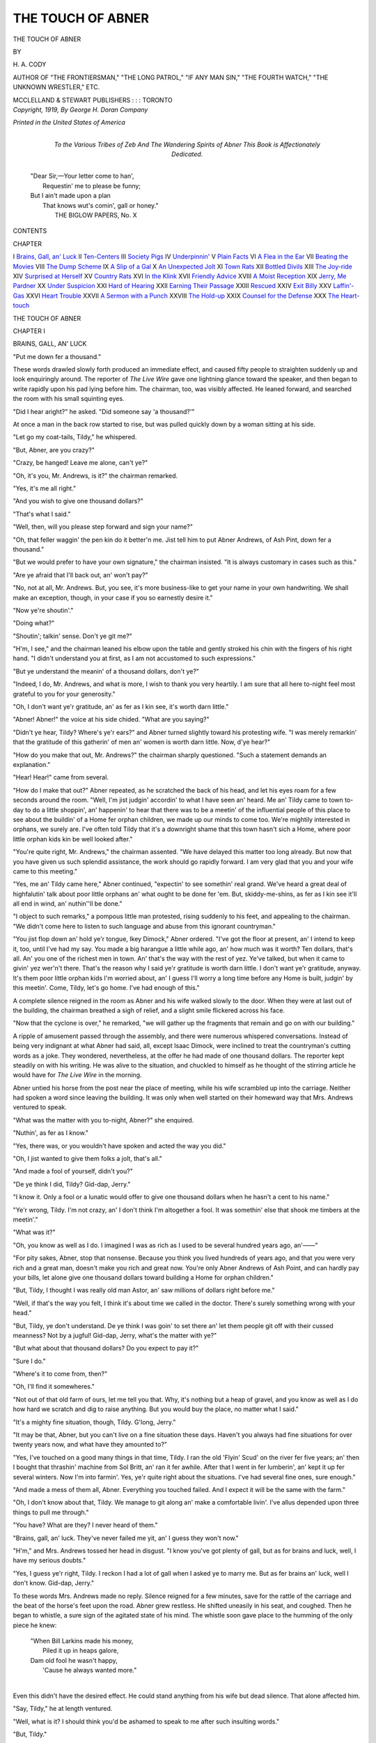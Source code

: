 .. -*- encoding: utf-8 -*-

.. meta::
   :PG.Id: 53604
   :PG.Title: The Touch of Abner
   :PG.Released: 2016-11-25
   :PG.Rights: Public Domain
   :PG.Producer: Al Haines
   :DC.Creator: \H. \A. Cody
   :DC.Title: The Touch of Abner
   :DC.Language: en
   :DC.Created: 1919
   :coverpage: images/img-cover.jpg

==================
THE TOUCH OF ABNER
==================

.. clearpage::

.. pgheader::

.. container:: titlepage center white-space-pre-line

   .. vspace:: 4

   .. class:: xx-large bold

      THE TOUCH OF
      ABNER

   .. vspace:: 2

   .. class:: medium

      BY

   .. class:: medium bold

      \H. \A. CODY

   .. class:: small

      AUTHOR OF "THE FRONTIERSMAN," "THE LONG PATROL,"
      "IF ANY MAN SIN," "THE FOURTH WATCH,"
      "THE UNKNOWN WRESTLER," ETC.

   .. vspace:: 3

   .. class:: medium

      MCCLELLAND & STEWART
      PUBLISHERS : : : TORONTO

   .. vspace:: 4

.. container:: verso center white-space-pre-line

   .. class:: small

      *Copyright, 1919,*
      *By George \H. Doran Company*

   .. vspace:: 3

   .. class:: small

      *Printed in the United States of America*

   .. vspace:: 4

.. container:: dedication center white-space-pre-line

   .. class:: medium

      To the Various Tribes of Zeb
      And
      The Wandering Spirits of Abner
      This Book is
      Affectionately Dedicated.

.. vspace:: 4

..

   |  "Dear Sir,—Your letter come to han',
   |    Requestin' me to please be funny;
   |  But I ain't made upon a plan
   |    That knows wut's comin', gall or honey."
   |                THE BIGLOW PAPERS, No. X

.. vspace:: 4

.. class:: center large bold

   CONTENTS

.. class:: noindent small

CHAPTER

.. class:: noindent white-space-pre-line

I  `Brains, Gall, an' Luck`_
II  `Ten-Centers`_
III  `Society Pigs`_
IV  `Underpinnin'`_
V  `Plain Facts`_
VI  `A Flea in the Ear`_
VII  `Beating the Movies`_
VIII  `The Dump Scheme`_
IX  `A Slip of a Gal`_
X  `An Unexpected Jolt`_
XI  `Town Rats`_
XII  `Bottled Divils`_
XIII  `The Joy-ride`_
XIV  `Surprised at Herself`_
XV  `Country Rats`_
XVI  `In the Klink`_
XVII  `Friendly Advice`_
XVIII  `A Moist Reception`_
XIX  `Jerry, Me Pardner`_
XX  `Under Suspicion`_
XXI  `Hard of Hearing`_
XXII  `Earning Their Passage`_
XXIII  `Rescued`_
XXIV  `Exit Billy`_
XXV  `Laffin'-Gas`_
XXVI  `Heart Trouble`_
XXVII  `A Sermon with a Punch`_
XXVIII  `The Hold-up`_
XXIX  `Counsel for the Defense`_
XXX  `The Heart-touch`_

.. vspace:: 4

.. _`BRAINS, GALL, AN' LUCK`:

.. class:: center x-large bold

   THE TOUCH OF ABNER

.. vspace:: 3

.. class:: center large bold

CHAPTER I

.. class:: center medium bold

BRAINS, GALL, AN' LUCK

.. vspace:: 2

"Put me down fer a thousand."

These words drawled slowly forth produced an
immediate effect, and caused fifty people to straighten
suddenly up and look enquiringly around.  The reporter
of *The Live Wire* gave one lightning glance toward
the speaker, and then began to write rapidly upon his
pad lying before him.  The chairman, too, was visibly
affected.  He leaned forward, and searched the room
with his small squinting eyes.

"Did I hear aright?" he asked.  "Did someone say
'a thousand?'"

At once a man in the back row started to rise, but
was pulled quickly down by a woman sitting at his
side.

"Let go my coat-tails, Tildy," he whispered.

"But, Abner, are you crazy?"

"Crazy, be hanged!  Leave me alone, can't ye?"

"Oh, it's you, Mr. Andrews, is it?" the chairman
remarked.

"Yes, it's me all right."

"And you wish to give one thousand dollars?"

"That's what I said."

"Well, then, will you please step forward and sign
your name?"

"Oh, that feller waggin' the pen kin do it better'n
me.  Jist tell him to put Abner Andrews, of Ash Pint,
down fer a thousand."

"But we would prefer to have your own signature,"
the chairman insisted.  "It is always customary in cases
such as this."

"Are ye afraid that I'll back out, an' won't pay?"

"No, not at all, Mr. Andrews.  But, you see, it's
more business-like to get your name in your own
handwriting.  We shall make an exception, though, in your
case if you so earnestly desire it."

"Now ye're shoutin'."

"Doing what?"

"Shoutin'; talkin' sense.  Don't ye git me?"

"H'm, I see," and the chairman leaned his elbow
upon the table and gently stroked his chin with the
fingers of his right hand.  "I didn't understand you at
first, as I am not accustomed to such expressions."

"But ye understand the meanin' of a thousand
dollars, don't ye?"

"Indeed, I do, Mr. Andrews, and what is more, I
wish to thank you very heartily.  I am sure that all
here to-night feel most grateful to you for your
generosity."

"Oh, I don't want ye'r gratitude, an' as fer as I kin
see, it's worth darn little."

"Abner!  Abner!" the voice at his side chided.
"What are you saying?"

"Didn't ye hear, Tildy?  Where's ye'r ears?" and
Abner turned slightly toward his protesting wife.  "I
was merely remarkin' that the gratitude of this
gatherin' of men an' women is worth darn little.  Now,
d'ye hear?"

"How do you make that out, Mr. Andrews?" the
chairman sharply questioned.  "Such a statement
demands an explanation."

"Hear!  Hear!" came from several.

"How do I make that out?" Abner repeated, as he
scratched the back of his head, and let his eyes roam
for a few seconds around the room.  "Well, I'm jist
judgin' accordin' to what I have seen an' heard.  Me
an' Tildy came to town to-day to do a little shoppin',
an' happenin' to hear that there was to be a meetin'
of the influential people of this place to see about the
buildin' of a Home fer orphan children, we made up
our minds to come too.  We're mightily interested in
orphans, we surely are.  I've often told Tildy that it's
a downright shame that this town hasn't sich a Home,
where poor little orphan kids kin be well looked after."

"You're quite right, Mr. Andrews," the chairman
assented.  "We have delayed this matter too long
already.  But now that you have given us such splendid
assistance, the work should go rapidly forward.  I am
very glad that you and your wife came to this meeting."

"Yes, me an' Tildy came here," Abner continued,
"expectin' to see somethin' real grand.  We've heard
a great deal of highfalutin' talk about poor little
orphans an' what ought to be done fer 'em.  But,
skiddy-me-shins, as fer as I kin see it'll all end in wind, an'
nuthin''ll be done."

"I object to such remarks," a pompous little man
protested, rising suddenly to his feet, and appealing to
the chairman.  "We didn't come here to listen to such
language and abuse from this ignorant countryman."

"You jist flop down an' hold ye'r tongue, Ikey
Dimock," Abner ordered.  "I've got the floor at present,
an' I intend to keep it, too, until I've had my say.
You made a big harangue a little while ago, an' how
much was it worth?  Ten dollars, that's all.  An' you
one of the richest men in town.  An' that's the way with
the rest of yez.  Ye've talked, but when it came to givin'
yez wer'n't there.  That's the reason why I said ye'r
gratitude is worth darn little.  I don't want ye'r
gratitude, anyway.  It's them poor little orphan kids I'm
worried about, an' I guess I'll worry a long time before
any Home is built, judgin' by this meetin'.  Come,
Tildy, let's go home.  I've had enough of this."

A complete silence reigned in the room as Abner and
his wife walked slowly to the door.  When they were at
last out of the building, the chairman breathed a sigh of
relief, and a slight smile flickered across his face.

"Now that the cyclone is over," he remarked, "we
will gather up the fragments that remain and go on
with our building."

A ripple of amusement passed through the assembly,
and there were numerous whispered conversations.
Instead of being very indignant at what Abner had said,
all, except Isaac Dimock, were inclined to treat the
countryman's cutting words as a joke.  They wondered,
nevertheless, at the offer he had made of one thousand
dollars.  The reporter kept steadily on with his writing.
He was alive to the situation, and chuckled to himself
as he thought of the stirring article he would have for
*The Live Wire* in the morning.

Abner untied his horse from the post near the place
of meeting, while his wife scrambled up into the
carriage.  Neither had spoken a word since leaving the
building.  It was only when well started on their
homeward way that Mrs. Andrews ventured to speak.

"What was the matter with you to-night, Abner?"
she enquired.

"Nuthin', as fer as I know."

"Yes, there was, or you wouldn't have spoken and
acted the way you did."

"Oh, I jist wanted to give them folks a jolt, that's all."

"And made a fool of yourself, didn't you?"

"De ye think I did, Tildy?  Gid-dap, Jerry."

"I know it.  Only a fool or a lunatic would offer to
give one thousand dollars when he hasn't a cent to his
name."

"Ye'r wrong, Tildy.  I'm not crazy, an' I don't think
I'm altogether a fool.  It was somethin' else that shook
me timbers at the meetin'."

"What was it?"

"Oh, you know as well as I do.  I imagined I was
as rich as I used to be several hundred years ago,
an'——"

"For pity sakes, Abner, stop that nonsense.  Because
you think you lived hundreds of years ago, and that you
were very rich and a great man, doesn't make you rich
and great now.  You're only Abner Andrews of Ash
Point, and can hardly pay your bills, let alone give one
thousand dollars toward building a Home for orphan
children."

"But, Tildy, I thought I was really old man Astor,
an' saw millions of dollars right before me."

"Well, if that's the way you felt, I think it's about
time we called in the doctor.  There's surely something
wrong with your head."

"But, Tildy, ye don't understand.  De ye think I
was goin' to set there an' let them people git off with
their cussed meanness?  Not by a jugful!  Gid-dap,
Jerry, what's the matter with ye?"

"But what about that thousand dollars?  Do you
expect to pay it?"

"Sure I do."

"Where's it to come from, then?"

"Oh, I'll find it somewheres."

"Not out of that old farm of ours, let me tell you
that.  Why, it's nothing but a heap of gravel, and you
know as well as I do how hard we scratch and dig to
raise anything.  But you would buy the place, no
matter what I said."

"It's a mighty fine situation, though, Tildy.  G'long,
Jerry."

"It may be that, Abner, but you can't live on a fine
situation these days.  Haven't you always had fine
situations for over twenty years now, and what have they
amounted to?"

"Yes, I've touched on a good many things in that
time, Tildy.  I ran the old 'Flyin' Scud' on the river
fer five years; an' then I bought that thrashin' machine
from Sol Britt, an' ran it fer awhile.  After that I went
in fer lumberin', an' kept it up fer several winters.
Now I'm into farmin'.  Yes, ye'r quite right about the
situations.  I've had several fine ones, sure enough."

"And made a mess of them all, Abner.  Everything
you touched failed.  And I expect it will be the same
with the farm."

"Oh, I don't know about that, Tildy.  We manage
to git along an' make a comfortable livin'.  I've allus
depended upon three things to pull me through."

"You have?  What are they?  I never heard of them."

"Brains, gall, an' luck.  They've never failed me
yit, an' I guess they won't now."

"H'm," and Mrs. Andrews tossed her head in disgust.
"I know you've got plenty of gall, but as for
brains and luck, well, I have my serious doubts."

"Yes, I guess ye'r right, Tildy.  I reckon I had a
lot of gall when I asked ye to marry me.  But as fer
brains an' luck, well I don't know.  Gid-dap, Jerry."

To these words Mrs. Andrews made no reply.  Silence
reigned for a few minutes, save for the rattle of the
carriage and the beat of the horse's feet upon the road.
Abner grew restless.  He shifted uneasily in his seat,
and coughed.  Then he began to whistle, a sure sign of
the agitated state of his mind.  The whistle soon gave
place to the humming of the only piece he knew:

   |  "When Bill Larkins made his money,
   |    Piled it up in heaps galore,
   |  Dam old fool he wasn't happy,
   |    'Cause he always wanted more."
   |

Even this didn't have the desired effect.  He could
stand anything from his wife but dead silence.  That
alone affected him.

"Say, Tildy," he at length ventured.

"Well, what is it?  I should think you'd be ashamed
to speak to me after such insulting words."

"But, Tildy."

"Yes, I hear you.  What is it?"

"Didn't Ikey Dimock squirm when I landed on him?
Ho, ho!"

"And I squirmed, too, Abner.  I never felt so ashamed
of anything in all my life."

"But ye didn't squirm like Ikey, though, Tildy.  My,
it tickled me all to pieces to give him that jolt.  Why,
I knew Ikey when he used to pick pin-feathers off his
mother's chickens when she was gittin' 'em ready fer
market.  He wasn' sich a bad critter then.  But since
he got hitched to that high-flyer, an' set up in the
hardware bizness, ye can't touch him with a ten-foot pole.
But I made him squirm.  Ho, ho!  G'long, Jerry."

"Maybe you'll squirm, Abner, when they come for
that money.  Then it won't be such fun.  I wonder what
Jess'll say.  She's coming home to-morrow, remember."

"Jess!  Skiddy-me-shins!  I fergot all about her!"

"You certainly did.  And you must have forgotten
that it took every cent we could make and scrape
together to put her through the Seminary.  What will
she say and think when she finds out what you have
done?"

"Don't let's tell her, Tildy.  She needn't know
anythin' about it."

"H'm, that's easier said than done.  You'll be the
first one to tell her, Abner, when you meet her in the
morning at the station."

"No, I won't, Tildy.  Jess'll not hear it from me,
blamed if she will.  G'long, Jerry."





.. vspace:: 4

.. _`TEN-CENTERS`:

.. class:: center large bold

   CHAPTER II


.. class:: center medium bold

   TEN-CENTERS

.. vspace:: 2

Abner was early at the station the next morning,
and after he had hitched his horse to a post
near the building, he strolled into the waiting-room.
Seeing the station agent busily reading *The Live Wire*
he stepped toward the ticket-window and peered
through.

"'Mornin', Sam," he accosted.  "How's the train?"

"Fifteen minutes late," the agent replied as he
lowered his paper.  "You're early, Mr. Andrews.  You'll
have to wait nearly an hour."

"Oh, I don't mind that, Sam," and Abner reached
down into his pocket as he spoke and brought forth a
pipe, tobacco, and knife.  "I allus make a bizness of
bein' ahead of time.  I s'pose ye often see people runnin'
to catch the train, eh?"

"Indeed I do, and they generally make a lot of
trouble for themselves and everybody else."

"That's jist it.  I've often told Tildy that if people'd
use their brains more an' their legs less it'd be a darn
sight better fer all consarned.  What's the news, Sam?"

"Why, haven't you seen the paper this morning,
Mr. Andrews?" the agent asked in surprise.

"Naw, I don't go much on dailies; they've too many
'vertisement.  I take the *Family Herald* and git a
hull library every week fer one dollar a year.  Ye kin
find most everythin' ye want in the *Herald* from raisin'
hogs to teethin' babies.  It's sartinly great."

"But *The Live Wire* should interest you this morning,
Mr. Andrews.  It has a long article on the meeting
last night, and about your generous gift toward the
Orphan Home."

"Ye don't tell!  Well, I guess I know as much about
last night's meetin' as the feller who was there waggin'
the pen.  That's the trouble with *The Live Wire*; it
tells ye things ye already know."

Although Abner pretended to be completely indifferent
about the account of the meeting, in reality he was
most anxious to read what the paper had to say about
it.  But after what he had said about the dailies, it
would not do for him to back down now.  The agent
would have a laugh at his expense.  He could buy a copy
at the drug-store up the street.

"Keep an eye on my hoss, will ye, Sam?  I've got to
git some corn-salve fer Tildy.  She fergot it yesterday,
an' her corns were mighty bad last night."

"Is your horse afraid of trains, Mr. Andrews?"

"Afraid of trains!  Well, I guess ye don't know
Jerry.  Why, that hoss likes a noise better'n he does
his oats."

"That's curious, isn't it?"

"S'pose 'tis.  But ye see, Jerry was raised in a
pasture near the railroad, an' then he lived in town fer
a few years.  After I bought him an' took him to Ash
Pint, it was so quiet there he began to pine an' pine,
an' wouldn't eat nor drink.  Thinkin' he was goin' to
die, I brought him to town to see the hoss doctor.  But,
skiddy-me-shins, if he didn't buck right up as soon as he
heard the whistle of the train.  He was like a new hoss."

"Has he got over the quietness of the country yet?"
the agent enquired.

"Not altogether.  He kin stand it fer a few days, an'
then when I see he's longin' fer the trains, I tak' the
big tin horn and blow it close to his ears fer all I'm
worth.  That cheers him up a bit; but there's nothin'
like the yell of one of them big en-gines to give him
solid comfort.  Jerry is sartinly a knowin' hoss."

Abner left the waiting-room and sauntered along the
street in the direction of the drug-store.  He knew all
the business men in Glucom, and they always spoke or
nodded to him in passing.  But this morning the ones
he met seemed unusually friendly, and stopped to shake
hands, and enquire after his health.  It was Lawyer
Rackshaw, however, who was the most effusive.  He
met Abner just in front of the drug-store, and accosted
him as a long-lost friend.

"How is your wife, Mr. Andrews, and your pretty
daughter?" he asked, at the same time shaking the
farmer's hand most vigorously.

"Say, let up," Abner protested, as he struggled to
free his hand.  "De ye think I'm an old pump?  If
ye'r dry, come into the store, an' we'll have a sody
together.  That's the best I kin do fer ye this mornin'."

"Ha, ha," the lawyer laughed.  "I guess you're worth
pumping, all right, Mr. Andrews.  A man who can
flash up a thousand, such as you did at the meeting last
night, must have more where that came from, eh?

"If I have, it's because I have taken darn good care
to keep out of the way of lawyers," Abner retorted.
"But, there, I must git along," he added, "an' buy
Tildy a corn-salve before the train comes in."

"Oh, you have plenty of time," and the lawyer pulled
out his watch.  "Why, you've half an hour yet.  But,
say, Mr. Andrews, I've been reading the account of
last night's meeting.  My, I admire your pluck.  You
did certainly put it over Ikey Dimock all right.  Ha,
ha, that was a good one.  You've seen the paper, I suppose?"

"Naw, I don't go much on papers," was the reply.
"I seldom read 'em."

"But you must read this one, though.  Here, you
may have mine."

Abner took the paper, and thrust it into his pocket.
"Thank ye, I'll read it when I git time.  I must be off
now, or I'll be late fer the train."

"Have a cigar, Mr. Andrews.  Here's a rare Havana.
I know you're fond of a good smoke."

"How many of these de ye smoke a day, Mr. Rackshaw?"
Abner asked, as he carefully studied the band
upon the cigar.

"Oh, generally five or six, and sometimes more.  It
all depends on what I am doing."

"Cost quite a bit, eh?"

"Yes, I suppose I burn between two and three
hundred dollars during the year."

"Ye don't tell!  Bizness must be good, eh?  I kin
hardly afford to keep me old pipe goin', let alone smoke
cigars."

"Oh, that's the way you've been able to save, Mr. Andrews,
and have a nice sum to give for the orphanage.
Isn't that so?"

"How much d' you intend to fork over fer that Home,
Mr. Rackshaw?" Abner enquired.

"I?  Oh, I shall give my services free; that will be
my contribution."

"H'm, in what way?"

"There will be considerable work to be done, such as
legal advice, and other important matters to be attended
to.  I intend to do all that for nothing."

"Well, that is generous of ye, Mr. Rackshaw.  I
s'pose sich things will be needed, no doubt.  From what
I understand, others in town are goin' to do the same
as you, an' so the poor little orphans will be housed,
an' clothed, an' fed by the advice an' good wishes of
all.  It sartinly will be a great institution.  Now, look
here," and Abner suddenly reached out and laid his
big right hand upon the lawyer's shoulder, "I want to
give ye a word of advice."

"Excuse me, Mr. Andrews," and Rackshaw stepped
back a pace.  "I must hurry away.  I have important
business on hand, which must be attended to at once.
And, besides, I must not detain you any longer, as you
might be late for the train.  Good-morning, Mr. Andrews."

Abner bought the corn-salve, and made his way back
to the station.  He chuckled to himself as he moved
along the street, and his eyes twinkled with amusement.
Finding that he had ten minutes to spare, he seated
himself upon a box on the platform, and drew forth the
copy of *The Live Wire*.  As he did so his hand touched
the cigar in his vest pocket.  He pulled it out, and
looked it over.  Then he scratched the back of his head
with the fingers of his left hand.

"Wonder what that bait's fer?" he mused.  "Rackshaw
didn't part with that cigar fer nuthin'.  He's
fishin' fer somethin', all right.  But, skiddy-me-shins,
he'll have to use different bait than that if he expects
to catch Abner Andrews, of Ash Pint."

Replacing the cigar, he unfolded the paper, and
began to read the account of the meeting, which
occupied the leading place on the front page.  The reporter
had written a most stirring article, and had recorded
every word that Abner had uttered, including his tilt
with Isaac Dimock.  Then followed a list of those who
had contributed, with Abner's name leading for one
thousand dollars.  The other amounts were small, the
largest being fifty dollars from the chairman, Henry
Whittles.

"Great snakes!" Abner exclaimed in disgust.  "Is
that all Whittles gave, an' him the richest man in town!
I wonder——"

But just then the train blew.





.. vspace:: 4

.. _`SOCIETY PIGS`:

.. class:: center large bold

   CHAPTER III


.. class:: center medium bold

   SOCIETY PIGS

.. vspace:: 2

There was little wonder that Abner suddenly
straightened himself up while an expression of
pride beamed in his eyes, as Jess stepped from the train,
and hurried toward him.  Nature had been kind to this
girl of eighteen, and had endowed her with more than
an ordinary charm of form and features.  Joy and health
radiated from her every movement as naturally and
unconsciously as an orchard in bloom sheds its sweetness.
Her sympathetic nature and impulsive disposition
caused her to be beloved by all who knew her, and Jess
Andrews was a general favorite.  The eyes of several
youths followed her closely as she hurried along the
platform to where her father was standing.

"Have you been waiting long, daddy dear?" she
asked, after she had given him an affectionate hug and
kiss.

"Not overly long," Abner replied, as he held her at
arm's length, and viewed her with undisguised
admiration.  "My you've grown," he added.  "Ye look
jist like a peach."

"Do I?" Jess laughingly asked, as she brushed back
a wayward tress of dark-brown hair.  "It has been so
long since I have seen a peach that I hardly know what
one looks like.  I wish I had one now, as I am almost
starved.  I wouldn't look at it long, I can tell you."

"Well, let's git home at once," Abner replied.  "Ye'r
ma has some fine preserved peaches, which she's been
keepin' fer ye, an' she wouldn't let me touch 'em.  Jerry
is over there by that post.  I brought the express along
this mornin' so's to take ye'r trunk.  I'll go an' git it
right off."

Jess went over and stroked Jerry's glossy neck, and
gave him the last chocolate she possessed.  It merely
whetted his appetite, and he eagerly begged for more, by
pawing the ground and thrusting his nose into the
friendly hand.

"You have a sweet tooth, haven't you, old boy?" and
Jess again patted his neck.  "You shall have two pieces
of candy when I get more, though dear knows when that
will be," she regretfully sighed.  "I am hard up, Jerry,
as I spent my last cent on these chocolates, and don't
like to ask daddy for any more money, for I know how
difficult it has been for him to pay my bills at the
Seminary.  But, never mind, when I get to work I shall have
plenty.  But here comes daddy now."

Abner approached, trundling Jess' trunk upon a
truck he had procured from the station agent.  He
dumped his load upon the ground at the rear of the
wagon, and then stooped to lift the trunk up into the
express.  As he did so, the copy of *The Live Wire*
slipped from his coat pocket and fell at his feet.  Jess
at once stepped forward and picked it up.

"Hi, there; what are ye doin'?" Abner enquired, as
he suddenly straightened himself up, and looked quickly
around.

"You dropped this, that's all," and Jess held up the
paper as she spoke.

"Here, give me that," was the peremptory order.
"It's dangerous."

"Dangerous!  What do you mean?"

"It'll cause an explosion, if ye'r not careful,
'specially if ye open it.  'Taint safe."

"Why, it's only *The Live Wire*, daddy!  It surely
can't do any harm."

"Yes, it will, jist as soon as ye open it.  There'd be
sich an explosion that it 'ud fairly take me head off."

Into the girl's eyes came a mingled expression of
fear and surprise.  What did her father mean by such
words?  Could there be anything wrong with his brain?
He had never acted so strangely before.

"Are ye goin' to give me that paper?" Abner asked.

"Certainly," Jess replied as she acceded to his
request.  "But I think you might tell me what makes it
so dangerous, daddy."

"High explosives, that's what 'tis.  It's worse than
nitro-glycerine, which goes off jist as soon as ye look
at it."

"But you should not carry it, then, daddy.  If it is
not safe for me to touch, neither is it for you, so
there."

"Oh, I know how to handle it," Abner chuckled, as
he thrust the paper back into his pocket.  "Climb up
now, an' let's be off."

"There is something in it you don't want me to see;
isn't that it?" Jess asked.

"Mebbe there is.  Anyway, I don't want to be blown
to bits.  Whoa, there, Jerry.  What's the matter with
ye?  Take the reins, Jess, an' hold that hoss.  He's jist
dyin' fer an explosion.  I kin tell it by the way he
twists his ears."

As soon as Abner had hoisted the trunk up into the
express, he climbed over the wheel, took his seat by his
daughter's side, seized the reins, and headed Jerry for
home.

"You didn't take the truck back," Jess reminded
him as soon as they had started.

"Well, neither I did!  But, never mind, Sam'll
git it.  He might as well be doin' somethin', the lazy
rascal.  It's his bizness to wait on the public, an' we're
as much the public as anybody.  G'long, Jerry."

"My, I'm glad to be back," and Jess gave a deep sigh
of contentment.  "I never saw the fields look so pretty,
nor the trees such a wonderful variety of green.  I
missed all that at the Seminary.  That beautiful maple
over there in front of Mr. Sanders' house seems to
have grown since I went away."

"H'm," Abner grunted, "Joe should cut that down;
it hides the view."

"Oh, daddy, don't say that.  Just think what such a
tree means.  There is so much in it."

"Y'bet there is; more'n a cord of good firewood."

"I don't mean that, daddy.  I wasn't thinking of the
wood, but of the beauty of form and color on golden,
summer days, and the mystic music when the wind is
rushing through its branches."

"Oh, it's them things ye'r thinkin' of.  Well, mebbe
ye'r right.  But a piece of good dry maple in our old
stove on a cold day in winter gives all the poetry an'
music I want.  Guess ye've been studyin' sich things
at the Seminary, eh?"

"For a time we did.  But this last term most of us
were greatly interested in Social Service studies."

"Ye don't tell!  What's that, anyway?  A new kind
of religion or prayer-meetin', eh?"

"Oh, no," and Jess laughed merrily.  "It is merely
social reform, that is, efforts to lessen and remove
existing evils."

"Well, that's interestin'.  Pretty big problem, I
should say; almost as hard as clearin' a dog's hide of
fleas."

"Much harder, daddy.  You see, we have to deal with
human nature at its lowest, and elevate it step by
step."

"Oh, now I begin to spy daylight.  Ye'r to be a
kind of human elevator, sich as they have in big stores,
which boosts ye from cellar to garret quicker'n ye kin
say 'jack-rabbit.'"

"It's something like that, only this is a long and
difficult work, needing no end of patience.  It means not
only fighting such evils as the liquor traffic, horse-racing,
gambling, graft and such things, but we must educate
people as to the proper training and welfare of
children, and teach them how to keep their houses clean
and free from diseases.  I could not begin to tell you
all the subjects Social Service includes."

"It sartinly must cover a heap of ground," Abner
mused, as he flicked Jerry gently with the whip.  "But
does it tell ye how to cook, darn socks, sew on buttons,
an' do sich ordinary household work?"

"Why, no!" and Jess looked her surprise.  "It's
not supposed to include such things."

"H'm, is that so?  Well, it seems to me that's the
kind of social reform we need.  Most of the gals these
days tweedle-dee at the pianner, gass about art, study
the fashion magazines, an' read the new novels, but as
fer cookin', sewin', an' darnin', why, they know no more
about sich things than a cat knows about a thrashin'
machine."

"But I know, daddy," Jess reminded.  "Mother
taught me, you remember, before I left home."

"Sure, she did, an' she larnt ye well, too.  She laid
the timbers all right, keel, kilson, an' all.  But,
skiddy-me-shins, if ye'r goin' to carry all that Social Service
sail, ye'll be a mighty different craft from what ye'r
mother planned.  Ye sartinly won't do fer ordinary
home waters, let me tell ye that.  Ye'll need a darn
more sea room than kin be found at Ash Pint."

"Certainly, daddy, that's just it.  I intend to go to
some big city where the needs are great, and help to
carry on social reform work."

"Ye do!"  Abner's hands dropped limp upon his
knees, and a troubled expression overspread his wrinkled
face.  The merry twinkle left his eyes, and the wrinkles
upon his bronzed forehead seemed to deepen.  "Why, I
thought ye was a-goin' to stay home, Jess," he at length
continued.  "Ye'r ma an' me was settin' great store upon
ye'r comin' back, an' castin' anchor at Ash Pint."

"I couldn't think of doing that, daddy.  And besides,
you have already said that I am not fitted for home
waters, didn't you?  I certainly do need more sea room."

"But couldn't ye take a reef or two in ye'r sail,
Jess?  There's considerable social work to be done right
here, so why not cruise around a while in this parish?
I guess ye'll find enough to keep ye busy fer a year or
two at least."

"Why, what can I do, daddy?"

"Well, I can't recall all the needs.  But there's
Glucom, fer instance.  It's right handy, an' it needs
its back yards cleaned up, an' other things attended to;
it sartinly does.  Ye might start with Ikey Dimock, an'
Lawyer Rackshaw, an' I think ye'd find enough in their
cellars an' basements to occupy ye fer a long time."

"Why, daddy, I didn't know their places needed
looking after.  Their wives are leaders of Glucom society,
and surely conditions are not as bad as you make out."

"I'm not sayin' anythin' about their wives, fer I've
learned since marryin' ye'r ma to speak very keerful
about women.  I was merely referrin' to the men.  But,
remember, society ain't allus what it seems, fer many
a frog kicks up a big fuss an' holler on a rotten log,
an' roosters often crow the loudest on a manure heap.
I guess if ye knew as much as I do about the way Ikey
Dimock an' Lawyer Rackshaw, to say nuthin' of others,
made their money ye'd find that I'm not fer astray.
G'long, Jerry."

"But what could I do with such people, daddy?
They would resent any interference on my part.  They
are leaders of society, you know.  We work among a
different class of people."

"Yes, I suppose so.  But ye told me that Social Service
work includes the liquor traffic, gamblin', graft, an'
sich things, so that's why I mentioned Glucom.  It's
sartinly a fine field fer operations."

"I shall think it over, daddy," and Jess gave a deep
sigh.  Abner's eyes twinkled, and he glanced toward
his daughter.

"S'pose ye try ye'r hand at home, Jess," he suggested.

"In what way?"

"Oh, upon me an' ye'r ma.  We need a little
reformin', an' the old house wants to be made a darn
sight more sanitary than it is."

"Why, what do you mean?" Jess asked in surprise.

"Well, ye see, me an' ye'r ma haven't been sproutin'
any extry angel-wings since ye left home, Jess.  We've
been havin' too much of each other's company, I guess,
an' ye know that ye git tired even of the best candy an'
chocolates if ye have too much of 'em.  Then, we've
been livin' in the kitchen, eatin' an' settin' there.  We
never use the dinin'-room, an' as fer the parlor, well,
the blinds have been down fer so long that I have the
creeps whenever I go into that room.  No, it ain't
sanitary.  The house needs more sunshine; a cheery voice
now an' then, an' some music on that old pianner once
in a while.  I tell ye the state of affairs at our house
ain't nat'ral.  A funeral is necessary occasionally, I
s'pose, but ye'd think we was havin' a funeral at our
house every day of the week.  Yes, Jess, we need ye'r
social reform work right at home as much as anywheres
else.  Hello!  What's this?"

They had rounded the bend in the road when they
saw an elderly man approaching, carrying with
difficulty a rough box upon his shoulder.

"Why, it's Zeb Burns!" Abner exclaimed.  "What
in the world is he up to now?  Hello, Zeb," he accosted,
as he pulled up his horse.  "Not movin', are ye?"

"What de ye think I'm doin', then?" was the retort.
"Do I look as if I've been settin' under the shade of
an apple tree all the mornin'?"

Zeb thumped the box down upon the ground, pulled
forth a big red pocket-handkerchief, and mopped his
perspiring face.  As the box touched mother earth, a
piercing squeal sounded forth, followed by several
protesting grunts.

"Oh, it's a pig ye've got!" and Abner leaned over
to obtain a better view.  "One of the Chosen Tribes,
I s'pose, ha, ha."

"No, it's not; it's the devil in pig's clothin'; that's
what it is.  It's been cussin' an' squealin' an' kickin'
ever since I started from home.  Guess it must be one of
your ancient ancestors, Abner, shut up in this critter,
by the way it acts."

"Where did ye git the thing, anyway?" Abner enquired.
"Didn't raise it, did ye?"

"It's a Society pig, ye see," was the reply.  "I only
got it yesterday, an' sold it at once to Joe Sanders.
That's where I'm takin' it now."

"Must be some class to that animal, Zeb.  Society
pig, eh?  I s'pose it has all the marks of high life?"

"It ought to have.  It was riz by the Agricultural
Society, and they generally turn out good stuff.  But
this darn critter is certainly an exception by the way
it acts."

"Why don't ye try Social Service methods on it, then?"

"Social Service methods!" Zeb exclaimed in surprise.

"Sure.  Reform the thing; elevate it, of course."

"Elevate the devil!" was the disgusted retort.

"That's what Social Service is fer, though; to elevate
the divil, accordin' to what Jess has been tellin' me."

"But, de ye think ye could elevate a pig?" Zeb savagely
asked.

"Don't know.  Never tried, except to elevate it by
the hind legs after it was killed.  But Social Service
might work wonders with it, though.  As it is a Society
pig, it's had a good start, so the rest should be easy."

"Ump!" Zeb snorted.  "All the Social Service methods
in the world couldn't do more than elevate a pig
into a hog."

"Ho, ho, I guess ye'r right, Zeb.  G'long, Jerry."

Abner emitted several chuckles as they moved
leisurely along the road.  Once he turned and looked
back just as Zeb was endeavoring to balance the box
again upon his shoulder.

"Ho, ho," he laughed, "Zeb hit it that time, all right.
Ye surely can't change a pig into anythin' but a hog,
even though it is society bred."

"Wasn't it funny, though?" Jess commented.

"What; the pig?"

"Oh, no.  But what Zeb said, and the way he looked.
Is he as much interested as ever in the Lost Tribes?"

"Sure.  Why, he yangs about it every time we meet.
We had a regular set-to one day this week."

"But he didn't say a word about it this morning,
daddy."

"Neither he did, come to think of it.  He had the
pig on the brain; that's why.  My, that's a good one on
Lost Tribes, an' I won't fergit it next time I see him.
To think of Zeb bein' side-tracked by a pig!  Hello!
There's ye'r ma comin' to meet us, blamed if she ain't.
Guess she got tired waitin'.  Gid-dap, Jerry."





.. vspace:: 4

.. _`UNDERPINNIN'`:

.. class:: center large bold

   CHAPTER IV

.. class:: center medium bold

   UNDER-PINNIN'

.. vspace:: 2

Reform work at home began sooner than Abner
expected, and in a manner not altogether to his
liking.  When Jess announced that Isabel Rivers, her
special friend at the Seminary, was to pay her a visit,
Mrs. Andrews at once decided that the house must be
thoroughly cleaned.  Abner groaned inwardly as he
listened to what would have to be done the next few days.

"We must have everything spotless," his wife
declared.  "It would not do for Belle Rivers to see a
speck of dust around the house.  I can hardly believe it
true that she is coming, and her the daughter of Andrew
Rivers, the famous, what do they call him, Jess?"

"Attorney General," was the reply.

"Strange she'd want to come here," Abner mused, as
he puffed at his after-dinner pipe.  "She's society bred,
like Lost Tribes' pig, an' I guess she'll find it mighty
dull.  She won't have much chance to put on airs at
Ash Pint."

"Belle's not that kind," Jess explained, "as I have
told you in my letters.  She is fond of quiet life and
country ways.  We are both greatly interested in Social
Service work, and we have planned to continue our
studies while she is with me.  You will both like her, I
am sure."

"It's a wonder her parents don't want her, Joss."

"She has only her father now, and he will be away
from home for several weeks this summer.  Belle is all
he has, and she is the apple of his eye.  Mrs. Rivers died
last year, and poor Belle misses her so much.  She was
so grateful when I asked her to visit us."

"Well, I s'pose we kin stand her fer a while," and
Abner gave a sigh of resignation.  "But, remember, ye
mustn't expect me to be harnessed up in Sunday duds
an' white collar every day.  An' I don't want Social
Service flung at my head every time I turn around."

Actual work began upon the parlor the very next day,
and by noon the room had the appearance of having been
struck by a cyclone.  Blinds, curtains, and pictures
were taken down; chairs and tables were piled out upon
the verandah; mats were spread upon the grass, and the
carpet hung upon the clothes-line.  The old-fashioned
piano, on account of its size, was the only thing left,
and stood forlornly in its place, thickly covered with old
copies of *The Family Herald and Weekly Star*.

"That sartinly is a great paper," Abner mused, as
he stood in the middle of the room viewing the effect.
"It's useful fer most anythin', as I told Sam Dobbins
only yesterday, when he was yangin' about *The Live
Wire*."

"What was he saying about it?" Mrs. Andrews
unexpectedly asked.

"Oh, nuthin', nuthin' perticular, except that once it
a fine account of his great-grandmother's funeral,
that's all.  Anythin' else ye want me to do, Tildy?"

"Certainly.  You might as well beat that carpet.
It's just full of dust."

For over half an hour Abner whacked away at the
carpet, pausing occasionally to sneeze and to wipe his
perspiring face.

"Ugh!" he groaned, during one of these resting
spells.  "If this is Social Service work, then may the
Lord help us!"

"You wanted to begin at home, though, didn't you,
daddy?" Jess laughingly asked, as she paused in the
act of shaking a rug.

"I know I did; fool that I was.  But, look here, when
anythin' has been dead, laid out, an' buried as long as
that parlor has, it's a darn mistake to bring it to life
agin."

"But think how clean, fresh and sweet the room will
be when we get done," Jess reminded.

"Umph!  De ye think I kin ever git this thing clean,
fresh an' sweet?" and Abner gave the wobbly carpet a
savage bang.  "Look at that dust, now.  The more I
thump the thicker it gits.  What's the use of carpets,
anyway, I'd like to know?"

After dinner Abner lighted his pipe, and picked up
his old straw hat.

"Guess I'll work at them pertaters this afternoon,
Tildy," he announced.  "They're mighty weedy an' need
hoein'.  I s'pose you an' Jess kin finish that room, eh?"

"Indeed we can't," his wife replied.  "The ceiling
has to be whitened, and that is a man's job.  I've got to
wash those curtains, and do a hundred other things.
The potatoes have gone so long already that I guess
another day won't do them any harm.  You'll find the
whitening in a bag on the woodhouse shelf, and the
brush is hanging on the wall."

Abner made no reply but strolled off to the woodhouse
softly humming, "When Bill Larkins made his
money."  Mrs. Andrews and Jess went on with their
work, one washing the curtains; the other shaking mats
and polishing the chairs upon the verandah.  About an
hour passed, and then from the parlor came a hair-raising
yell, followed immediately by a thump.  Jess
and her mother nearly collided as they rushed into the
room, where they saw Abner sitting upon the floor, his
clothes covered with whitening.

"For pity sakes! what is the matter now?" his wife
demanded.  "Did you fall?"

"No, I didn't fall, as ye kin see," was the reply.
"The darn old floor riz up an' hit me, that's all.  Ugh!"
he groaned.

"Where are you hurt, daddy?" Jess asked.

"Where am I hurt?" and Abner glared at his daughter.
"Where de ye think I'm hurt?  Where do I look
as if I'm hurt; on me head?"

"I should say on your face, by the look of it," his
wife retorted.  "I thought you had more sense than
to put that chair upon such a rickety box.  You might
have broken your neck.  What were you doing up there,
anyway?"

"Follerin' Social Service methods; that's all, Tildy."

"Social Service methods!  Why, what do you mean?"

"Ask Jess; she understands.  It's an elevatin' process,
ye see.  I was jist elevatin' myself to put some
plaster on that hole in the ceilin', when me under-pinnin'
gave way.  Did ye learn anythin' about the under-pinnin'
at the Seminary, Jess?"

"Not that I know of, daddy."

"Ye didn't!  Well, that's queer.  What was the use
of ye'r studyin' Social Service if ye didn't learn nuthin'
about under-pinnin'."

"I don't know what it is, daddy."

"Ye don't!  Why, I thought everybody knew that
under-pinnin' is what hold's things up."

"Oh, I see.  You mean the foundation, or groundwork,
so to speak."

"Well, them may be the highfalutin' names, but I'm
used to under-pinnin'.  It comes more natural."

"But what has that to do with Social Service?"

"A darn sight, I should say.  Ye can't do nuthin'
if the under-pinnin' ain't right, any more'n I could stand
fer long on that chair with the rickety box underneath.
Lost Tribes was right when he said ye can't elevate a
pig into nuthin' more'n a hog.  Ye'd better allus be
sure of ye'r under-pinnin', Jess, before ye begin any
elevatin' process.  Now, there's Ikey Dimock, fer
instance.  If he hasn't a——"

"What's all this nonsense about, anyway?" Mrs. Andrews
interrupted.  "We'll never get through with
this room if you two keep talking about 'Social Service'
and 'Under-pinnin' all the time."

"Well, I'm through fer the present, Tildy," Abner
declared.  "Guess I'll go outside fer a while an' shake
off this Social Service dose.  Jist leave the ceilin'; I'll
finish it later."

He shuffled stiffly out of the room, and made his way
to a pile of wood a short distance from the house.  He
started to sit down upon a block but, suddenly changing
his mind, he leaned against the clothes-line post instead.
Pulling out a plug of tobacco and a knife, he had just
whittled off several slices when an auto came in sight,
and stopped in front of the house.  A young man,
neatly dressed, alighted and, walking briskly into the
yard, came over to where Abner was standing.

"Is the boss in?" he enquired.

"Yes, she was a few minutes ago."

"Whew!  Hen rule, eh?"

"Seems so.  Like to see her?"

"Not on your life.  I want to see the old man.  Is
he around?"

"Guess he'll be around soon.  Met with an accident
ye see."

"That's too bad.  Serious?"

"Pretty bad.  His under-pinnin' gave way.  Total
collapse."

"My, my!  Sudden?"

"Very.  Any message?"

"You work for him, I suppose?"

"I sartinly do."

"Is he a good boss?"

"Didn't ye ever meet him?"

"No, never saw him.  But I believe he's fixed all right
by the way he forked over for that Orphan Home
Slapped down a cool thousand at the first bang.  The
firm sent me out to try to sell him an auto.  Do you
think he wants one?"

"Sure; he wants one bad."

"He does?  When do you suppose I could see him?
He's a queer one, I understand."

"Yes, a regular divil when he gits goin'.  Shoots at
sight."

"You don't say so!  Now, come to think of it, I did
hear that he's a little touched in the head.  Has strange
notions of living a long time ago.  Is that so?"

"Guess ye'r right.  The old feller's not altogether
himself.  He's lived so many lives that he often gits
mixed up an' thinks he's old man Astor, Julius Cæsar,
or some other notable.  He's not too bad then, but when
he imagines he's one of them old pirates, ye'd better
watch out.  He's a holy terror, an' nuthin' will stop
him when he gits on the rampage."

"Did he ever hurt you?" the young man anxiously asked.

"Oh, no.  Him an' me are great chums.  He's never
shot at me yit.  We're too good friends fer that.  I'm
his keeper, ye see, an' so he looks up to me fer most
everything."

"What!  Is he as bad as all that?  Does he really
need a keeper?"

"Sure.  Why, I'm the only one who kin manage him,
next to his wife.  He allus minds me no matter how bad
he is.  He ginerally does everythin' I say."

"Well, that's interesting.  I believe you're just the
man I want.  I suppose he'd buy a car if you advised
him to do so?"

"Sure thing."

"That's great.  Now, look here, if you'll speak a good
word for me, I'll make it worth your while.  And, say,
here's something on account to prove that I mean business."

The young man thrust his hand into his pocket and
brought forth a crisp bill, and handed it to Abner.
"Don't say a word about this little transaction," he
warned.  "And you'll let me know when your boss is
ready to buy, won't you?"

"Sure, sure; I'll let ye know.  I'll put ye next to the
old feller."

"That's good.  Don't forget."

"Oh, I'll not fergit, not on ye'r life."

"Well, so long," and the salesman held out his hand.
"It's a bargain, remember, and more to come when the
car is bought."

As the young man started to leave, Jess came around
the corner of the house carrying a rug, which she
placed upon the clothes-line.  At first she did not notice
the two men, but stood for a few seconds looking down
over the fields out upon the river.  As she turned to
re-enter the house by the back door, she espied the men,
especially the stranger.  In her brief glance she noted
what a wretched object her father presented, with his
old lime-bespattered clothes, by the side of the
immaculately dressed young man.  The latter noted the flush
which mantled her face, and attributed it to shyness.

"Gee whiz!" he exclaimed, after Jess had entered the
house.  "Where did she drop from?"

"S-sh," Abner warned.  "She's the old man's daughter;
a chip of the same block."

"She is!  Gad, she's a beaut."

"Yes, she's a trim craft, poor gal!"  Here he heaved
a deep sigh, which the stranger was not slow to notice.

"Why, what's wrong with her?" the young man enquired.

"Touched here, like her dad," and Abner placed the
forefinger of his right hand to his head.

"You don't say so!  My, my, that's too bad!  Inherited,
I suppose?"

"Partly.  She's got Social Service on the brain, ye
see.  But, there, ye'd better go now.  She was quite
excited when she spotted you, an' if ye stay too long
she might have a fit.  Doesn't take much to set her off,
poor thing."

Abner watched the salesman as he walked out of the
yard, boarded his car, and set off down the road.  Then
his solemn face relaxed, and the sad expression fled from
his eyes.  The skin on his cheeks and under his eyes
became suddenly corrugated, and his mouth expanded
to a dangerous degree.  His body shook, and he emitted
a series of half-suppressed chuckles of merriment.  He
next unfolded the bill he was still holding in his hand,
and looked at it.

"Whew! it's a ten-spot!" he exclaimed.  "An' that
guy thought he'd bribe me with this, did he?  He wanted
me to put him next to the old feller.  So that's the way
he works his game, eh?  Heard I'm well fixed, too, an'
was sent to sell me a car.  A 'queer one,' an' a 'little
touched in the head,' ho, ho!  But mebbe he'll find the
old feller's not so daft after all, an' that Abner Andrews,
of Ash Pint, is afflicted with a different kind of
a touch.  That's what he will learn, skiddy-me-shins, if
he won't."





.. vspace:: 4

.. _`PLAIN FACTS`:

.. class:: center large bold

   CHAPTER V


.. class:: center medium bold

   PLAIN FACTS

.. vspace:: 2

The morning sun struggled through the dust-covered
window, and fell aslant the pine board which
Zebedee Burns was carefully planing.  It was a small
workroom, littered with boards, tools, and shavings.
Adjoining was the blacksmith shop, for Zebedee was a
handy man, and combined carpentering with the
smith-trade, besides tending his garden.  He was seldom
rushed with business, and found time to do extra work,
such as trading in "Society" pigs.

He had just finished planing the board, and was
measuring it with his two-foot rule when a form
darkened the doorway.

"Mornin', Zeb," was the cheery greeting.

"Mornin', Abner," was the laconic reply.

"Busy, I see.  Makin' a cage fer ye'r society pig, I
s'pose," Abner bantered, as he sat down upon the tool-chest.

Zebedee deigned no reply, but went on with his work.
He sawed a few inches off the planed board, laid it
carefully aside and picked up another.  Abner was
surprised at his unusual manner, and studied his face most
intently.

"What's wrong, Zeb?" he at length enquired.  "Ye
look as if ye'd been to a funeral.  Haven't lost one of
the Chosen Tribes, have ye?"

"Quit ye'r foolin', Abner," was the chiding reply.
"I haven't been to any funeral, though I expect to be
at one to-morrow."

"Ye do!" and Abner's eyes grew suddenly big.
"Who's dead?"

"Widder Denton's little boy."

"Whew!  Ye don't tell!  Never heard a word about
it.  When did he die?"

"Yesterday.  I'm makin' his coffin now."

"Ye are, eh?  Somewhat out of ye'r line, isn't it?
I thought the undertaker in town allus attended to sich
affairs."

"He does if there's any money in it.  But this is a
different case.  Widder Denton's too poor to buy a
casket, so that's why I've tackled the job.  Guess there'll
be more to make fer the same family belong long, if
I'm not mistaken."

"What!  Diphtheria?"

"No; starvation."

"Holy smoke!  Ye don't say so!  Didn't know it's
as bad as that."

"Well, it is.  That poor widder has been workin' so
hard to keep her family that she's gone under.  I
wouldn't be surprised if it's her coffin I'll have to make
next."

"Ye don't tell!  Why, I thought she got money from
the company when her husband was killed."

"H'm, Lawyer Rackshaw got most of it, accordin' to
what she told me only yesterday."

"He did!  The skunk!  An' him smokin' half a
dozen ten-cent cigars every day.  It's a wonder she never
squealed on him."

"Oh, that's jist like her.  She wouldn't have told me
yesterday if I hadn't pumped it out of her.  She's a
game one, all right.  But I do pity the poor little kids.
I don't know what's to become of them."

"How many are there?"

"Five, I guess.  The little chap who died was the
youngest, an' he was only three."

"My, my!" Abner sighed, while an expression of
sincere sympathy came into his eyes.  "What de ye
s'pose kin be done fer 'em?"

"Don't know, unless we kin git them into that Orphan
Home."

"What Home?" Abner asked in surprise.

"Why, you ought to know," and Zeb looked up from
his work.  "You gave a thousand dollars to it, didn't
ye?"

"A thousand be hanged!  I didn't give a red cent."

"So I thought.  Jist hold these boards together, will
ye?"

Abner at once obeyed, and after Zeb had driven in
two nails, he straightened himself up, and looked at his
companion.

"You never intended to give a thousand to that
Home, did ye?" he asked.

"Sure.  What de ye think I am?  A fool?"

"Not altogether, but next door to one, I should say."

"Ye've got a darn lot of gall," Abner retorted.  "Ye
must have inherited it from one of the Lost Tribes,
didn't ye?"

"Never mind the Lost Tribes now, Abner.  You know
what I say is true.  You're no more able to give a
thousand dollars to that Home than I am to buy out the
whole of Glucom.  How in the world de ye expect to
git out of the scrape, anyway?  Ye'll be the
laughin'-stock of everyone."

"Never you mind, Zeb, how I'll git out of it.  I'll
square up all right, so ye needn't bust any button off
about it.  I know a wrinkle or two."

"Ye'll have to git a hustle on, then, if them Denton
kids are to be helped."

Abner took three or four steps across the room, and
then stopped and looked out of the door.  Presently he
turned and watched Zebedee for a few seconds.

"How much de ye expect to git fer that job?" he
suddenly asked.

"Jist as much as you'd expect, an' that's nuthin',"
was the quick reply.

Abner's right hand was now in his trousers pocket,
firmly gripping the ten dollar bill which had been given
to him by the agent.  Then he drew it forth, and flung
it upon the work-bench.

"Take that, Zeb, an' give it to Widder Denton," he
ordered.  "It's been burnin' me pocket until me skin
is scorched.  There, don't ask me where I got it," he
added, as Zeb started to speak.  "I've got enough lies
scratched down aginst me already.  But I do feel like
havin' a good fight."

"Fight!  What de ye want to fight fer?" Zeb asked
in astonishment.

"'Cause I'm ugly, that's why.  The sight of that
ten-spot makes me want to hit somebody."

"Well, ye'd better git out of this if that's the way
ye feel.  I've no inclination or time to fight to-day."

"An' ye don't want a scrap over the Ten Lost Tribes?
I've given ye plenty of chances.  Now, look, Zeb, who
was the great-great-great-grandfather of the man who
lost the Ten Tribes in the first place?  Kin ye tell me
that?"

Such a question in the past had always stirred Zebedee
to his inmost depths.  But now, instead of launching
forth in defence of his pet theory, he leaned against
the work-bench, folded his arms, and faced his visitor.

"Abner," he began, "I've been thinkin'."

"Well, that's encouragin'," was the reply.  "A bit
out of the ordinary, eh?  I thought there was somethin'
wrong with ye."

"Yes, I've been thinkin'," Zeb repeated, "an' if
you'd do the same occasionally, Abner, it might do ye a
world of good."

"H'm, ye needn't judge all ye'r neighbors' pigs by
ye'r own," was the retort.

"I'm not, Abner.  I'm only judgin' by solid facts.
Now, see here.  You an' me have been makin' fools of
ourselves by always squabblin' over things of little real
value.  I yanged about the Lost Tribes, an' you yanged
about how many lives you've lived."

"They're mighty interestin', though," Abner remarked.

"I know they are, an' there's no harm in discussin'
them once in a while.  But it don't seem altogether right
fer two men like you an' me to spend so much time
over sich things, an' pay little or no heed to what takes
place right under our noses."

"Guess there's not much that escapes us, Zeb, is there?"

"What about that Denton family, then?"

"But we thought they was well fixed."

"Did we ever think much about them, anyway, Abner?"

"Guess ye'r right, Zeb.  We didn't."

"We certainly didn't, an' that's what's worrin' me.
Why, when I looked at that poor little dead boy last
night, an' talked to the widder, an' saw the pinched
faces of her children, I felt small enough to crawl
through a knot-hole."

"Sure, ye did," Abner agreed.  "I've felt that way
meself, 'specially when Tildy was after me.  It's a
mighty creepy feelin', isn't it?"

"Indeed it is, an' more so when ye'r conscience is
lashin' ye like a thousand divils.  I had a hard time to
git to sleep last night, fer the picture of the Great
Judgment riz right up before me.  I heard the Lord
a-sayin', 'Zeb Burns, them Denton kids was hungry an'
ye gave them nuthin' to eat; they was thirsty an' ye
never gave them any fresh milk; they was almost naked
an' ye didn't give them any clothes.  If ye had done
them things that little Denton boy wouldn't have died.'  That's
what I thought He said, an' when I went to sleep
I dreamed that I was bein' sent to the left hand right
into hell fire.  It gave me sich a scare that I jumped
out of bed with a yell, an' my wife thought I was crazy.
I tell ye it was an awful experience."

Zebedee pulled out a big red handkerchief, and
mopped his brow.

"My!  I git all het up when I think of it," he panted.

Abner made no immediate reply, but stood very still
with his eyes fixed intently upon the floor.

"Guess I'll go now," he at length announced.

"What are ye workin' at these days?" Zeb asked.

"Pertaters; an' a mighty pesky job it is.  Full of
weeds."

"Why, I thought ye had them all done."

"So I would if it hadn't been fer house-cleanin'."

"House-cleanin'!"

"Sure.  House so spick an' span that I kin hardly
step or set anywheres, so I generally roost on the
wood-box.  Well, s'long.  I must be off."





.. vspace:: 4

.. _`A FLEA IN THE EAR`:

.. class:: center large bold

   CHAPTER VI


.. class:: center medium bold

   A FLEA IN THE EAR

.. vspace:: 2

Abner was unusually silent at dinner and did not
seem to notice the neatly set table, nor the fresh
wild flowers artistically arranged in the little vase in
the centre.  He glanced occasionally at his daughter who
was sitting opposite, and his eyes shone with pride.
He would have been less than human had his heart not
thrilled at the vision before him.  Jess was in her
brightest mood.  Her face glowed with abounding
health, and her dark eyes beamed with animation as she
talked with her mother about her plans for the future,
and of the approaching visit of Isabel Rivers.  Mrs. Andrews,
too, was in excellent spirits, for the finishing
touches had been given to the house that morning, and
everything was in readiness for the visitor.  She
nevertheless noted her husband's preoccupied air, and
wondered what was troubling him.

When dinner was over Abner pushed back his chair,
and gave a deep sigh.

"What's the matter with you, Abner?" his wife
asked.  "You don't seem to be yourself to-day.  You're
not sick, I hope."

"Do I look sick, Tildy?"

"Well, no, judging by the dinner you ate.  But you
act like a sick man for all that.  Maybe it's your liver."

"No, it ain't me liver; it's me heart.  That's what's
the matter."

"Your heart!" Jess exclaimed.  "Why, daddy, I
didn't know you had heart trouble."

"Ye didn't, eh?  Well, I had it once, jist about the
time I asked ye'r mother to marry me.  It was a mighty
bad dose."

"H'm, you soon got over it," Mrs. Andrews retorted.

"I sure did, Tildy.  Ye'r right there.  It didn't take
long after we got hitched, an' I thought I'd never have
another attack."

"What brought it on now, for pity sakes, Abner?  It
can't be a woman this time."

"It sartinly is."

"A woman!"

"Yes, a woman; a livin' female woman, an' a widder
at that."

"Good gracious, Abner!  A widow!  What do you
mean, anyway?"

"Jist what I said; a widder, an' she's the one who's
given me the heart kink this time."

At these words a startled look came into Jess's eyes,
and her face grew suddenly pale.  But Mrs. Andrews
showed no signs of uneasiness.  She knew her husband
too well to be shocked at anything he might say or do.

"Well," she remarked, "whoever that widow is, she's
welcome to all the heart you've got, Abner.  If she can
find it, then it's more than I can."

"Yes, it's a widder," Abner continued, unheeding
his wife's sarcasm, "an' she's got five kids, an' they're
worrin' me a lot."

"I should say they would, Abner.  You'll have more
than one kink in your heart if you undertake to handle
such a brood.  When do you expect to take charge of
your new family?"

"Take charge!  Did I say anything about takin'
charge?" and Abner glared at his wife.  "I only said
me heart aches fer 'em, an' it sartinly does, fer they're
starvin'."

"Starving!" Jess exclaimed.  "Who are they, anyway?"

"Widder Denton an' her brood; that's who they are.
Her little boy died yesterday, an' Lost Tribes is makin'
a coffin fer him."

"Oh, daddy, I hadn't any idea there was such need
so near home, did you?"

"I sure didn't.  But it's Gospel truth.  Widder's
sick, an' kids starvin'."

"Isn't it awful!" and Jess clasped her hands before
her.  "Can't anything be done for them?  The children
should be looked after at once, and someone should stay
with Mrs. Denton."

"Oh, I guess the neighbors'll attend to that fer a
while.  Zeb'll find out, no doubt."

"Isn't the Orphan Home ready yet, daddy?"

"What Orphan Home?" and Abner looked keenly into
his daughter's face.  "What have ye heard about it?"

"Nothing much, only I thought they were building
one at Glucom.  There was some talk about it, wasn't
there?"

"Talk!  Sure there was talk.  They've been talkin'
about it fer years, but I guess that's as fer as it'll go.
But there, I must git at them pertaters."

Abner gave a fleeting glance at his wife, picked up
his hat and left the room.

"What is the matter with, daddy?" Jess asked, after
her father had gone.

"In what way?" Mrs. Andrews enquired.

"I hardly know, except that he seems strange at times.
The day I came home he got so excited when I picked
up a copy of *The Live Wire* which had dropped from
his pocket."

"He did!  What did he say?"

"He shouted at me and made me give it back to him
at once.  He said it was dangerous, and that if I looked
at it there would be a terrible explosion.  I told him
there must be something in it that he did not want me
to see, and he did not deny it.  Have you seen it,
mother?"

"No, he didn't say anything to me about it.  I never
knew that he brought the paper home.  I wonder where
he put it."

Mrs. Andrews believed that she knew the cause of her
husband's excitement over *The Live Wire*, and what it
contained.  But she felt annoyed that he had not shown
it to her.  Was there something in it that he did not
wish her to see? she asked herself.  The more she
thought about it the more determined she became to
find out where Abner had hidden the paper.  She said
nothing, however, to Jess about it, but discreetly changed
the subject, and began to talk about Widow Denton and
her troubles.

While the women thus lingered at the table and talked,
Abner was busy in his potato patch back of the barn.
The weeds were thick and stubborn, but he seemed to
take a special delight in tearing them out of the ground.
"Give me somethin' to shake me timbers an' I kin work
like the divil," he had often said.  "I kin never
accomplish as much in hayin' time as when a thunderstorm
is racin' down the valley.  I'm somethin' like me
old Flyin' Scud.  When it was calm she wasn't worth
her salt, but let a gale hit her, an' my! how she'd gather
her skirts an' run."

Seldom had Abner such thoughts to agitate his mind
as on this fine warm afternoon.  He was deeply
concerned about the Denton affair, and this naturally
turned his attention to the proposed Orphan Home.
He was fully aware that this case of destitution would
revive a greater interest in the building of the
institution, and that he might be called upon at any moment
for the thousand dollars he had offered.  How he was
to raise that amount he had not the slightest idea, and
he realized that he had made a fool of himself.  If he
failed to make good, he would be the laughing-stock of
all, and he would be ashamed to be seen again on the
streets of Glucom.

Added to this worry was the thought of Jess leaving
home.  He recalled what she had said that morning on
the way from the station, as well as her recent conversation
at the dinner table.  That she was determined to
go in a few weeks seemed certain, and Abner groaned
inwardly when he thought of the dreariness of the
house without her exhilarating presence.

"Hang that Seminary!" he muttered.  "I wish to
goodness Jess had never seen the place.  Social Service!
Progress!  Uplift!  Umph!  I wouldn't mind gals
studyin' sich things if they'd use common sense.  But to
galivant off to elevate people in big cities instead of
stayin' home where they kin be of some real use, is what
makes me hot."

Abner had paused in his work and was leaning upon
his hoe.  He was gazing thoughtfully out over the field,
toward the main highway.  And, as he looked, a car
containing one man came suddenly into sight, and drew
up by the side of the road.  Then a man alighted and
walked briskly across the field.

"It's Ikey Dimock, skiddy-me-shins, if it ain't!"
Abner exclaimed.  "What in the world kin the critter
want of me!  I don't want to see him, nor anyone of his
brood."

Isaac Dimock was a little man, but what he lacked in
size he tried to make up in pompousness.  "It seems to
me," Abner once said, "that the Lord got somehow
mixed up when he was makin' Ikey Dimock.  It is
sartin' sure, judgin' from Ikey's ears and brains, that
he intended him to be a jackass.  But He must have
changed his mind, an' finished him up as a man, but
a mighty poor job He made of it.  It's quite clear that
Ikey stopped growin' too soon.  The only pity is that he
ever grew at all."

Between these two men there had never been any
love lost.  Abner despised Isaac for his meanness,
underhandedness, and pompousness, while Isaac hated Abner
for his sharp tongue and biting sarcasm.  They seldom
met without a wordy battle of one kind or another.  They
never came to blows, as the hardware merchant had
considerable respect for the farmer's great strength and big
fists, one of which, on a certain memorable occasion, had
been doubled up dangerously near his stub of a nose.

But Isaac seemed to have forgotten and forgiven all
animosities as he now drew near.  His face was
contorted with a smile, such as a wolf might assume when
about to pounce upon a lamb.

"How are you, Abner?" he accosted.  "Fine day this."

"Why, so it is," and Abner gazed around in apparent
astonishment, "I hadn't thought about it before.  It's
good of ye to come an' tell me."

"You work too hard," the visitor replied, unheeding
the sarcasm.  "You don't take time to notice the
beautiful things around you."

"H'm," Abner grunted.  "It takes all my spare
minutes tryin' to wring a livin' out of this darn place.
Have to keep me nose to the ground most of the time."

"I should say so," and Isaac cast his eyes around
until they rested upon the big gravel hill to his right.
"Pretty light ground, eh?"

"Light!  Should say it is.  Why, it's so light I have
to keep the place anchored or it 'ud go up like a balloon."

"Ha, ha, it certainly must be light.  Rather dangerous,
isn't it?"

"Oh, I'm not the least bit afraid of what old Mother
Nature does.  She's pretty reliable, an' doesn't do any
kinky tricks.  Ye kin ginerally depend upon her.  But
it's human nature on two legs that I'm suspicious of."

Isaac cast a swift glance at the farmer in an effort
to interpret the meaning of his words.  But Abner's
face was perfectly placid as he leaned upon his hoe and
surveyed his garden.

"Why are you suspicious of human nature?" Isaac
enquired.

"'Cause it's allus tryin' to undermine one, that's
why.  Now look here, I work this place, plant seeds, fight
frost, bugs, cutworms, crows, an' dear knows what all.
Then I take me produce to town, an' give it away.  Yes,
actually give it away, fer I don't make enough profit to
keep a shirt on a flea.  But when them storekeepers sell
the stuff which caused me so much work an' anxiety they
make big profits.  They call it bizness; but I call it
robbery.  Is it any wonder that I'm suspicious of
human nature on two legs?"

"It certainly is discouraging," Isaac blandly purred.
He was thinking of his own big profits in hardware.
"It is a wonder you don't give up farming," he
continued.  "Why not try something else?"

"I'm goin' to give it up," Abner declared.

"You are!  Well, it's fortunate that I came to see
you to-day."

"Why?"

"Because I want to buy your place."

"Buy my place!" Abner exclaimed.  "What de ya
want this place fer, I'd like to know?"

"For the situation.  I need a place where I can bring
my family during the summer, and this farm will suit
us fine.  The view is excellent, and there is a good
beach for boating and bathing.  How much do you want
for it?"

"I didn't say I was goin' to sell, did I?" Abner
roared.

"But you just told me you are going to give up
farming, didn't you?"

"Sure, I did.  But that doesn't mean I want to sell.
I'm goin' to give up farmin' some day, an' you're goin'
to give up the hardware bizness, too.  But I shall keep
the place fer the sake of the situation.  I'll want it a
few hundred years from now, fer I don't expect to light
upon a nicer spot."

Isaac's eyes opened wide with amazement.  He gave
a slight start and looked keenly at Abner.

"Did you say 'a few hundred years?'" he asked.

"That's jist what I said.  But it may be more, fer
I can't tell how long it will take me to develop."

"Develop!"

"Sure.  Ye see, I've been so long reachin' the Abner
Andrews stage that I can't jist tell when I'll arrive."

"Arrive!  Arrive where?"

"At the angel stage where I kin live without eatin'
an' workin'.  It's necessary fer a man to be sich a bein'
to live on a place like this.  That's what old Parson
Shaw said after he'd been at Plunkerville fer several
years."

"So you expect to be an angel, do you?" Isaac
queried, while his mouth expanded into a grin.

"I'm hopin' that way, providin' I don't git any
set-back, which would delay me fer a few hundred years
or so."

"Won't it be rather lonesome living here all by
yourself?" Isaac bantered.  "How will you occupy your
time?"

"Oh, I'm not worrin' about that.  I'll have plenty
to do."'

"You will!  Along what line?"

"Lookin' after poultry; 'specially geese."

"Geese!"

"Yes, that's what I'll be doin' judgin' from present
indications.  Guess most of the folks in Glucom will have
reached the goose stage by that time, if I'm not much
mistaken.  Most likely you'll be there, too, Ikey, though
your pin-feathers won't be very tender.  You'll surely
be an old goose by that time."

This was more than Isaac could stand.  His face reddened,
and his bland smile departed.

"What do you mean by insulting me?" he demanded.
"You owe me an apology for those words."

"Ye'r mistaken there, Ikey.  It's the geese I should
apologize to.  I didn't mean to insult them poor
critters."

"You're no gentleman," Isaac shouted, now fully
aroused.  "You're nothing but an ignorant clown."

"Yes, I reckon I am.  But I'll improve by the time
I'm ready to keep geese.  Ye'll hardly know me then.
But I'll know you, Ikey, fer no one could ever mistake
that nose, even when it's changed into a goose's bill.
There'll be lots of grubs and worms fer ye to feed on
by the looks of things now."

"You impudent cur!" Isaac roared.  "I didn't come
here to be insulted, but to have a quiet talk about buying
your place."

"No one asked ye to come, Ikey Dimock, an' the
sooner ye go the better.  Ye've insulted me over an'
over agin, an' thought it was all right.  But two kin
play at that game, an' by the jumpin'-frog I've a good
mind to twist ye'r measley neck."

So fierce did Abner look that Isaac retreated a few
steps.

"Oh, don't git scared," Abner laughed.  "I'll not hurt
ye.  But next time ye come to buy this place, bring ye'r
shot-gun along.  I don't like to kill a man without givin'
him a chance to defend himself."

"I'll bring a constable, that's who I'll bring."

"All right, bring the hull police force if ye want to.
They kin set as long as they like by the side of the road
an' watch me hoe.  That's as fer as they'll git, fer I'm
king on me own ground, an' so long as I mind me own
bizness I defy anyone to meddle with me.  You're a
trespasser here to-day, Ikey Dimock, an' the sooner ye hit
fer the road the better fer all consarned."

"Yes, I'm going, Abner Andrews," Isaac angrily
replied.  "You have insulted me to-day, and have made
a great bluster, but you'll come down with a flop when
you're called upon to pay that thousand dollars you
subscribed for the Orphans' Home."

"Hey, what's that ye'r gittin' off?" Abner demanded.
"What bizness is it of yours, I'd like to know?  Why
should I flop when I'm asked to pay?"

"Simply because you haven't got it; that's why."

"What'll ye bet?"

"I won't bet."

"No, because ye'r scared.  Ye know ye'd lose."

"What's the sense of talking that way, Abner?  I
know that you were only bluffing when you offered that
thousand dollars, and you can't deny it.  How could
you ever make that much on a place like this?"

"By workin' the skin-game, that's how."

"The skin-game!  What is that?"

"Don't ye know, Ikey?  Now, I skin the ground fer
what I git, an' mighty thin skinnin' it is.  But you skin
human bein's, 'specially poor widders."

Dimock waited to hear no more, but, turning angrily
away, hastened across the field, boarded his car and
drove furiously off.  Abner watched him until he
disappeared around the bend.

"Wasn't he mad, though?" he chuckled.  "He got a
flea in the ear that time, all right, ho, ho!  It's not fer
the situation or fer the sake of his health he wants this
place, that's quite sartin.  Dimock's not that kind.
There's somethin' more'n ordinary back of this, an' it's
up to me to find out what it is."





.. vspace:: 4

.. _`BEATING THE MOVIES`:

.. class:: center large bold

   CHAPTER VII


.. class:: center medium bold

   BEATING THE MOVIES

.. vspace:: 2

The next morning Abner worked at his potatoes.
He was not fond of this job, as the weeds were
very thick and his temper was none the best.  It was
hard, anyway, for him to settle down for any length of
time to one task.  He preferred boating or lumbering,
with all the excitement and uncertainty attached to each.
But to be penned down in a potato patch was almost
more than he could endure.  It might have been different
if the soil had been productive, but after hard toil there
was little to show for all his efforts.

"Might as well be in a chain-gang," he meditated,
as he tore at the weeds.  "It's up one row an' down
another, hour after hour.  I jist feel wild fer somethin'
to turn up.  Wish to goodness Ikey Dimock 'ud happen
along now.  Mebbe he'd git somethin' to-day he escaped
yesterday."

He paused, leaned on his hoe and looked across the
field toward the gravel hill.  As he did so his eyes
opened wide in amazement, for there right on his land
was a man with a strange looking instrument before
him.  He was pointing it in his direction, too.  Maybe
it was a gatling gun the fellow had.  He had heard
about such things.  Ikey might have sent him to take
the place by force.  A fierce anger surged up in Abner's
heart, and dropping his hoe, he sped to the house and
took down his gun from its rack on the kitchen wall.
When Mrs. Andrews asked him what he was going to do,
he merely told her that there was a hawk after her
chickens.  Hurrying from the house, he made his way
across the field, clutching his old shot-gun with both
hands.

He kept his eyes fixed upon the young man, every
instant expecting to see him either run or show some
sign of terror and beg for his life.  But when the
intruder merely paused in his work, tipped back his straw
hat a little and faced him without the least shadow of
fear, Abner became puzzled.  If the stranger had only
run, it would have been a great lark chasing him across
the field, brandishing his gun and shouting wild words
of defiance.  But to see the man viewing him so calmly
upset his calculations.  He slowed down, and when a few
yards away he stopped and glared savagely.

"Why don't you shoot?" the stranger asked, in a
matter-of-fact manner.

"I'm goin' to," was the reply.

"Well, you're a long time about it."

"Ain't ye afraid?"

"Afraid of what?"

"That I'll shoot ye."

"Not with that old gun.  It wouldn't shoot a cat, and,
besides, I don't believe it's loaded."

"Want me to try?"

"Sure; go ahead.  I don't mind."

"Ye don't!"

"No, not a bit.  But hurry up.  I'm getting tired
waiting."

Abner was now in a fix.  He never intended to shoot
the intruder, but merely wished to frighten him away.
He did not know what to do, and only glared harder
than ever.

"Why don't you shoot?" the stranger again asked.

"Hang the shootin'," Abner growled, as he thumped
the gun down upon the ground.  "De ye think I'm a
brute?"

"Well, I wasn't altogether sure at first by the way
you acted.  I've often met brutes on four legs which
performed in a similar manner, so I was somewhat
puzzled."

"An' wasn't there reason?" Abner demanded.  "What
bizness have ye comin' on to my land?"

"What business?  Why, my own, of course."

"An' what's that?"

"Don't you know?"

"Surveyin' my place, eh?"

"Sure; what did you ask me for, then?"

"But who sent ye here?  Did Ikey Dimock?"

"Ikey Dimock!  Let me see," and the young man
scratched his head, as if in perplexity.  "Say, I can't
recall that name.  Who is he?  A friend of yours?"

"A friend of mine!  Say that agin an' I'll punch
ye'r face."

"Will you?"

"Sure.  I won't stand fer any foolin', mind.  Ye'r
on my place, an' don't put on any of ye'r high-falutin'
airs."

"Maybe two can play at that game of punching
faces," and the stranger smiled as he straightened
himself up a bit.  "But I don't want to fight with you.
Just let me alone until I get my work finished.  If you
want a row, go and fight the men who sent me here.
Then you'll have all the fighting you can attend to."

"Who are they?" Abner queried.

"The members of the Government, to be sure."

"What in blazes have they to do in the matter, I'd
like to know?"

"A great deal, as you'll find out.  They sent me here,
so it's no use to shoot me, or try to punch my nose.
I'm only working under orders, and don't count."

"But what did they send ye here fer?  Tell me that."

"To see how much gravel you have; that's why."

"Gravel!  My gravel?"

"Yes.  All that hill," and the surveyor motioned to
the left.

"An' they want it?  What fer?"

"For ballast."

"Ballast!"

"Certainly.  The wise ones have been very uneasy of
late, and have done considerable thinking.  They have
at last concluded that there is too much gravel right on
this part of the earth's surface, and so they've decided
to shift a portion of it to keep the old ship steady."

"Ye don't tell!  An' where are they goin' to take it to?"

"Oh, just to the new railroad.  They need ballast for
that, and this is extra good stuff."

Abner lifted his old straw hat, and ran his fingers
slowly through his hair.  His eyes, which had been
staring wide, now gradually contracted as he looked off
toward the gravel hill.  A new light was dawning upon
his mind.  He was face to face with a problem which
he knew would tax his entire supply of "brains, gall,
an' luck."

The surveyor, observing the expression upon his face,
surmised its meaning, and his eyes twinkled.

"Catch on?" he drawled.

"But where do I come in?" Abner questioned.

"Oh, you're in already."

"Like the toad in the swill-pail, it seems to me.  Not
there by choice.  But what am I to git out of it?  That's
what I want to know."

"Get out of it!  Why, man, you'll be lucky to get
out of it alive, same as the toad."

"I will, eh?  An' why?"

"Simply because you've allowed that hill of gravel
to remain there to endanger the world.  That's about the
first thing they'll tell you, and they'll put up such a
big talk that you'll be glad to pay out your bottom
dollar to help them take the gravel away."

"De ye think I'm a fool?" Abner roared, and again
his eyes blazed.

"Not exactly, though you acted like one a few minutes
ago.  But I imagine you'll feel like one when that
government bunch gets after you.  They're past masters at
the art of getting what they want.  They will come here
in autos, parade around the place, puff their expensive
cigars, and hand out such talk that you'll feel small
enough to crawl through a rat-hole.  Oh, I've seen such
cases before, and I know just what they'll do."

"H'm, I guess ye don't know Abner Andrews, then,
not by a jugfull, skiddy-me-shins, if ye do.  There'll be
no crawlin', mind ye, to them big bugs.  An' what's
more, they'll never set foot on this place without my
consent."

"They won't wait for your consent.  They didn't send
word, I suppose, asking if I might make this survey?"

"No, not a line, the skunks."

"Neither will they ask permission to tramp over your
land.  They'll come unexpectedly, the same as I have."

"An' they'll go as unexpectedly as they'll come," and
Abner stamped upon the ground.  "So will you go,
young man.  I ain't got nuthin' agin you personally,
but ye represent that bunch of grafters, so out ye go at
once, an' don't ye dare to put ye'r foot upon this place
agin without my permission."

But the surveyor never moved.  With his right arm
resting lightly on the theodolite he fixed his eyes steadily
upon the farmer.

"Ain't ye goin'?" Abner demanded.

"No."

"Ye ain't!  Well, I guess ye'll change ye'r tune, me
hearty, before I'm through with ye."

Suddenly raising the gun by the barrel with both
hands, he drew it back over his left shoulder in a most
threatening manner.

"Git," he roared, "or I'll knock out ye'r brains,
providin' ye've got any."

"Go ahead, then," was the quiet reply.

"What! ain't ye afraid?" Abner asked.

"Afraid of what?"

"That I'll kill ye."

"H'm, I wish you would.  It would save me from
doing it myself.  So hurry up."

Abner's eyes bulged with amazement, and he slowly
lowered his gun.

"Say, ye'r not luney, are ye?" he queried.

"Do you think I am?"

"Well, there must be somethin' wrong with a chap who
wants to be killed, that's all."

"So you're not going to knock out my brains after all?"

"Naw, I ain't no murderer."

"Too bad," and the surveyor gave a deep sigh.  "It's
very disappointing."

Abner was now completely bewildered, and he knew
not what to do.  For once in his life he was unable to
make any reply.  If the young man had shown the least
sign of fear, or had even argued, it would have been
different.  But to see him so calm and unconcerned was
what puzzled him.  He was mad, and yet it did no
good.  The more excited he became, the cooler seemed
the surveyor.  What was he to do?  He did not wish
to leave the fellow and go back to the house, as that
would be an acknowledgment of defeat.

Happening to glance away to the left, he was much
relieved to see Jess walking across the field carrying a
dish of wild strawberries she had just picked.

"Hi thar, Jess," he called.  "Come here.  I want ye."

At these words the surveyor turned his head.  Seeing
the girl approaching, he suddenly straightened himself
up from his listless attitude, while an expression of
interest dawned in his eyes.

Jess was certainly fair to look upon as she drew near
to where the two men were standing.  It was little
wonder that the surveyor's heart suddenly thrilled, and his
hand touched his hat.  Her trim lithe figure was clad
in a simple white dress, open at the throat.  Her arms
were bare to the elbows, and her fingers bore the
crimson stains of the strawberries she had recently picked.
Beneath her broad-rimmed hat tresses of wavy dark-brown
hair drifted waywardly and temptingly over her
sun-browned neck, cheeks and forehead.  Her eyes
expressed surprise as she glanced at the young man, then
at her father, and finally at the grounded gun.

"What's the matter, daddy?" she enquired.  "You
look dangerous."

"An' I feel dangerous," Abner retorted.  "But that's
as fer as I kin git, blamed if it ain't."

"But what are you going to do with that gun?"

"Nuthin', 'cept tote it back to the house."

"What did you bring it here for, then?"

"To scare *that*," and Abner motioned toward the surveyor.

Jess looked at the young man and detected an
expression of amusement in his eyes, although his face
remained perfectly grave.

"What did you want to scare him for, daddy?"

"'Cause he's trespassin', that's why.  He wants to
steal our place."

"Steal our place!" Jess repeated in astonishment.

"Yes, that's jist it.  He wants it fer a bunch of
government grafters, an' when I threatened to shoot him
or brain him he up an' says that he wants to be killed.
Now, what de ye make of that?"

A new light of animation now beamed in Jess' eyes,
and she advanced a step toward the surveyor.  Here
was a case which demanded her immediate attention,
and she felt much elated.

"Why do you want to be killed?" she asked.

"Simply because there is no reason why I should
live," was the reply.

"Oh, nonsense," and Jess stamped her right foot
lightly upon the ground.  "You should not utter such
words.  Why, a man is a coward who wants to die.  It
proves that he is afraid to live.  Isn't that the truth?"

"Perhaps it is.  But that's the way I feel, anyway."

"You are looking at things in a wrong light," Jess
continued.  "You need a new outlook on life, a strong,
noble view.  That is what will lift you out of the depths
of despair.  You should read 'Above the Clouds.'  It is
just the book you need, and I shall gladly let you have
my copy."

"Give it to him, Jess," Abner encouraged.  "Pile on
the Social Service dope.  That'll fix him, all right."

"You are too self-centred," Jess went on.  "You
should not let your thoughts dwell on your own troubles,
but think of others and try to help them."

"Good advice, young man," Abner chuckled.  "Fergit
ye'r worries, like a lobster in bilin' water.  Go on,
Jess; ye'r doin' fine."

But Jess did not go on.  A sudden embarrassment
seized her, caused by the peculiar look she observed in
the surveyor's eyes.  It was an expression, so she
thought, of mingled surprise and amusement.  What
must he be thinking of her? she asked herself.  Her
enthusiasm had carried her away.  Never before had she
spoken to a strange man in such a manner.  A deep
flush mantled her cheeks, and she glanced nervously
around as if anxious to hurry away.

"Surely you're not going to leave," the young man
remarked.  "I am enjoying myself immensely."

"You are!"  It was all Jess could say.

"Certainly.  I haven't enjoyed myself so much for a
long time.  To be held up at the point of a gun; threatened
to be brained, and then to listen to such words of
wisdom all in one day is most unusual."

"Better'n a movie-show, skiddy-me-shins if it ain't,"
Abner growled.

For a few seconds there was a dead silence.  Then the
humor of the situation dawned upon Jess, and a sunny
smile wreathed her face and her eyes danced with
merriment.  The surveyor's laugh, on the other hand, was
like a pigmy explosion.  He evidently had been controlling
himself with the greatest effort, and this outburst
was a welcome relief to his pent-up feelings.  Jess, too,
laughed heartily now, while Abner's face was twisted
into a broad grin, as he thumped the stock of his gun
several times upon the ground.

"Ho ho!" he roared.  "This is a movin'-picture show,
all right.  Gun, villain, an' gal all here.  Why, it beats
the movies all holler."

Then he stepped up to the surveyor, and held out his
hand.

"Say, young feller," he began, "put it thar.  Ye'r
all right, an' I guess ye kin go ahead with ye'r surveyin'.
I do sartinly like the cut of ye'r jib.  Drop around to
the house some evenin' an' have a smoke."

"Not 'Above the Clouds,' but in them; is that it?"
he asked, turning to Jess.

"Whichever you prefer," was the reply.  "Or you
may have both, if you wish," she added as an
afterthought.

The surveyor watched the father and daughter as they
left him and walked slowly across the field.  He seemed
to be in no hurry to go on with his work, but stood
there until the two had disappeared within the house.

"And so that is the noted Abner Andrews, is it?"
he mused.  "And I was told that he wouldn't let me
survey his gravel hill.  I've won the bet, all right.  He
certainly is a queer cuss, and I thought at one time that
I wouldn't leave this place alive.  How in heaven's name
does he happen to have a daughter like that?  Good
Lord, what a girl!"





.. vspace:: 4

.. _`THE DUMP SCHEME`:

.. class:: center large bold

   CHAPTER VIII


.. class:: center medium bold

   THE DUMP SCHEME

.. vspace:: 2

"I wonder what the critter wants now."

"Who is it from?" Mrs. Andrews asked, as she
paused in her work of beating an egg for one of her
special company cakes.

For a few minutes Abner studied the letter he was
holding in his hand, and paid no attention to his wife's
question.  He read it through again very carefully, and
when he finished he gave a grunt of disgust.

"It must be serious if it makes you feel like that,"
Mrs. Andrews ventured.

"Hey, what's that?" Abner demanded.  "Was ye
speakin', Tildy?"

"Yes, I was.  But what's the use of my speaking,
when you're as deaf as a post.  I was merely asking
you who's the letter from?"

"Why, it's from Lawyer Rackshaw.  I thought I told ye."

"What does he want?"

"He says he wants to see me on very important bizness.
But I can't take the time to go to town this fine
weather jist to see him.  I've got to git to work hayin'."

"But you are going to town, anyway, in the morning,
daddy," Jess reminded, looking up from the apples she
was peeling.

"I am, eh?  An' what for, I'd like to know?"

"Belle is coming on the morning train, and you must
meet her."

"Oh, Lord!" Abner groaned.  "I fergot all about her.
Say, Jess, you take Jerry an' go fer her."

"I'm afraid I can't, daddy.  There is so much work
I have to do in the morning that I must stay at home.
And, besides, you have to see Lawyer Rackshaw."

"So I have, confound it!  But how'll I know the gal
when I see her, tell me that?"

"Oh, you'll have no trouble.  She has beautiful auburn
hair."

"Red hair!  Oh, my!" and Abner spread out his
hands in dismay.  "What next?  Pink eyes?"

"No, no," and Jess laughed.  "Not pink eyes, but
sparkling dark ones, animated face, and such beautiful
white teeth."

"Whew!  I'll know the red hair, sparklin' eyes, an'
animated face, all right, won't I, Tildy?  I'll be
Abner-on-the-spot as fer as they're consarned.  But white
teeth!  How'll I know they're white?  Will I have to
ask her to open her mouth good an' wide so's I kin see?"

"I guess that won't be necessary," Jess laughingly
replied.  "As soon as Belle opens her mouth to speak,
which she does very often, you will see her teeth, all
right.  You will know her anyway, for she is sure to be
well dressed, and not likely she will be wearing any
hat.  It's a fad of hers."

"No hat!  Gee whittaker!  I wish you'd do the same,
Jess; it'd save a lot of money."

Abner rose to his feet, picked up his hat, and reached
for his pipe.

"I'm goin' over to see Lost Tribes, Tildy," he
announced.  "I want to know how Widder Denton is
makin' out with her kids.  Anything ye want me to do
before I go?"

"Yes, you can bring in a pail of water and some
wood.  You might as well fasten up the chicken-coops,
as I am too busy.  I wish you'd set a trap, for there
was a skunk around last night."

"H'm, is that so?  Well, I guess it's the bear-trap
I'd better set.  There'll be more skunks around this
place before long, if I'm not mistaken, an' two-legged
ones at that.  There was one here yesterday, but I soon
cleared him out."

"Who was that?" Mrs. Andrews sharply asked.
"What in the world were you up to?"

"It was Ikey Dimock.  He was the skunk.  He wants
to buy our farm fer a summer place.  What de ye think
o' that?"

Abner slipped out of the house before his wife could
recover from her astonishment to question him further.

"I've given Tildy a jolt," he chuckled, as he moved
across the field toward Zeb's house.  "I wonder what
she'd think of the Dimocks livin' here?  Mebbe it'll
make her consider the old place is of some value after
all."

Abner soon returned, harnessed Jerry and drove into
town.  He was hitching his horse to the post near the
station-house when the agent appeared around the
corner of the building.

"Mornin', Sam," he accosted.  "How's the train?"

"On time," was the reply.  "Expecting anyone?"

Abner gave the rope a final yank, and then turned
toward the agent.

"Say, Sam," he began, "will ye do me a favor?"

"What is it?"

"Well, ye see, I'm expectin' company on the train
this mornin', an' as you're mighty slick with women
folks I thought mebbe ye'd meet her, in case I don't
git back in time."

"Meet who?" Sam demanded in surprise.

"Why, Belle Rivers, of course.  Didn't I tell ye?
She's the 'torney General's gal, an' she's comin' on a
visit to our place.  I'm here to meet her, but if you'd
do it fer me, break the ice, so to speak, I'd consider it
a great favor."

Sam was all alert now, and keen with interest.  The
Attorney General Rivers' daughter!  What a piece of
news he would have for the reporter of *The Live Wire*
when he made his regular afternoon call.  The whole
town would be agog at the news, and he mentally
pictured the excitement of Mrs. Dimock and Mrs. Rackshaw
when they heard it.

"Will ye do it, Sam?" Abner asked.

"Sure, I shall be only too delighted.  But how shall
I know her?"

"Oh, ye'll have no trouble.  Let me see," and Abner
scratched the back of his head.  "Jess gave me a full
description.  She's got hair like fire; eyes like diamonds;
cheeks like roses; and teeth like the white of an egg;
dresses like one of the fashion picters, an' doesn't wear
any hat."

"Gee whiz!" Sam exclaimed.  "If she's all that she
must be worth looking at.  And, say, Mr. Andrews, I
didn't know you were so poetical."

"Poetical!  What de ye mean?"

"Why, the way you described Miss Rivers.  I never
heard you use such language before."

"Oh, that ain't nuthin' to what I kin do.  Ye should
hear me when Bill Kincaid's cows break into my oats.
Then ye'd know somethin' about my command of the
English language."

"I guess there wouldn't be much poetry about such
language, would there?" Sam smilingly bantered.  "A
poet, for instance, needs to be inspired, so I understand."

"An' de ye think I'm not inspired when I'm chasin'
them cows?  Tildy says I am, an' I guess the cows do,
too, by the way they run.  I know I feel inspired,
anyway, an' I'm all het up an' excited fer the rest of the
day.  That's the way poets look when they're inspired,
accordin' to the picters I've seen of 'em.  But, there,
I must be off.  Ye'll look after that gal, Sam, like a
good feller, won't ye?  Show her my waggon there, an'
tell her she kin study the sights of the town while she
waits.  If she's nervous, homesick, or anythin' like that,
ye might take her into the waitin'-room.  I'll make it
all right with ye, Sam.  Don't fergit what she looks
like, 'specially the red hair."

Lawyer Rackshaw was seated at his office desk as
Abner entered.  He rose briskly to his feet, and grasped
the farmer by the hand.

"I've just come in," he told him, "and am enjoying
my usual morning smoke.  Sit right down and have a
cigar."

"Another ten-center, eh?" Abner queried, as he sat
down, crossed his legs, bit off the end of the Havana,
and struck a match.

"Yes, Mr. Andrews, it's the real thing, all right.  I
was quite certain you would call to-day, and so had it
ready.  You received my letter?"

"Sure; that's why I'm here.  I allus hustle when
I git a letter from a lawyer jist the same as I do when
a hen hollers, fer then I know a hawk's after her.  It's
a sure sign there's somethin' important astir."

A peculiar smile lurked in the lawyer's eyes as he
reached out and picked up a paper lying upon the desk.

"I hope this is not a case of the hen and the hawk,"
he replied, as he tilted back in his chair and bent his
eyes on the paper.

"Hope not," Abner sighed, as he blew forth a great
cloud of smoke.  "But, then, one kin never tell."

"This has merely to do with the new Orphan
Home," the lawyer explained, "and no matter what
tricks there might be in other matters, there must be
nothing shady in a transaction where poor helpless
children are concerned."

"Ye're sartinly right," Abner assented.  "When it
comes to the care of poor little orphans everythin' must
be squared with the great Golden Rule, as old Parson
Shaw used to say.  How's the Home gittin' along,
anyway?"

"First rate.  It's in connection with that I wish to
speak to you to-day."

"I thought so.  Is the buildin' up yit?"

"Oh, no.  It's been such a short time since the meeting
that we've been able to do little more than settle
upon a suitable situation for the institution.  We have
given considerable thought to the matter, and are most
fortunate in obtaining a plot of ground at a very
reasonable cost."

"Cost!" Abner exclaimed in astonishment.  "Will it
cost anythin' fer a piece of ground fer the Home?  Why,
there's lots of idle land in this town."

"But none so suitable as the one we have settled
upon.  And it is reasonable, too, considering the many
advantages connected with it, such as the fine view, and
the distance from private dwellings.  It will cost us
only one thousand dollars for such a situation as that."

"One thousand dollars!" Abner almost leaped out of
his chair.  "Good Lord!  Has this town come to that,
when it wants one thousand dollars fer a piece of ground
fer an Orphan Home!  Where is this wonderful spot,
I'd like to know, an' who owns it?"

"It lies just outside of the town, near the creek, and
is a part of the land owned by Mr. Henry Whittles."

"What!  The dump?"

"Well, you see, it's not all dump, as there is more
land surrounding it which will make an excellent
playground for the children."

"An' Hen Whittles wants one thousand dollars fer
that?"

"He says he is willing to let it go at that sum,
considering what it is to be used for."

"He is sartinly generous.  An' so I s'pose ye want
the money I offered to pay fer it, eh?"

"Yes, if you can find it convenient to let us have it
now.  As soon as we get the matter of the land settled
we can rush the building along."

This was more than Abner could stand.  His pent-up
wrath and righteous indignation could be controlled no
longer.  Bounding from his seat, he towered above the
legal light of Glucom.  He thrust out his big right hand
toward the lawyer's face, forgetting in his excitement
that the fingers of that hand clutched the partly smoked
cigar.  He hardly realized what he was doing.  But the
lawyer did, and when the hot end of the cigar came
into sudden contact with the tip of his nose, he emitted
a yell of pain and lurched violently back in an effort
to escape the onslaught.  The result was most disastrous,
for the sudden recoil sent swivel-chair and occupant
backwards upon the floor.

With as much dignity as possible the lawyer picked
himself up, righted the chair, and sat down again.  He
was mad, and longed to turn his sharp tongue upon the
cause of the disaster.  But he was shrewd enough to
control his temper, and pretend to make light of the
mishap.  He would get more than even in due time.
But the end of his nose was smarting painfully, and
he could not keep his fingers away from the injured
member.

Abner was at first surprised at the lawyer's sudden
collapse.  Then a smile lightened his face.

"De ye do that every day?" he asked.

"Do what?"

"Cut up sich capers.  Regular mornin' exercise, I
s'pose."

"Certainly not.  Do you think I'm accustomed to
having a hot cigar dashed into my nose every morning?"

"Well, it's not altogether likely, oh, no.  But judgin'
by the color of ye'r nose I'd say it's been affected by
somethin' more fiery than a hot ten-cent cigar."

"Ye do, eh?"  The lawyer was visibly irritated now.

"I sure do.  But that was an inward application,
while mine was outward.  It was merely a touch of
Abner Andrews, of Ash Pint, an' when an' where he
touches there's ginerally somethin' doin' which ain't
allus pleasant to the feelin's, either."

"I hope your touch is not always as hot as the one
you just applied to my nose, anyway," the lawyer
replied.

"Oh, it's a dam sight hotter sometimes, let me tell
ye that, 'specially when there's somethin' crooked
afoot."

"What are you driving at?"

"What am I drivin' at?  Why, at that Orphan Home
affair.  It jist twists me all to pieces when I think of
Hen Whittles wantin' one thousand dollars fer that
dump of his, an' him one of the richest men in Glucom,
at that."

"But surely you don't expect him to give it for
nothing, do you?" the lawyer queried.

"An' why not?  It's worth nuthin', an' what's more,
Hen Whittles should be fined fer keepin' sich a disgraceful
place so near town.  Every time I drive past that
spot I have to hold me nose, the smell is so bad.  An'
sich a mess of stuff!  Tin cans, dead cats an' dogs, an'
every blamed thing that isn't of any use is dumped
there.  It'd take more'n a thousand dollars to clean it
up.  The Board of Health should git after Hen an'
make him squirm like an angle-worm on a hook."

"But what are we going to do about it?" the lawyer
asked, now greatly annoyed.

"Do about it?" Abner roared, rising to his feet.
"Why, git a decent place, of course.  There's lots of
land in town fer that Home without puttin' it on top
of a stinkin' dump."

"But suppose we can't get any other place?"

"Then come to Ash Pint.  If the people of this town
are as mean as all that, I'll give 'em all the land they
want fer the Home.  An' it'll be clean land, too, with
a great view, plenty of fresh air, an' the river right
near where the youngsters kin swim.  That's all I've
got to say."

Abner picked up his hat and started for the door
when the lawyer detained him.

"Surely you're not going to back down," he coolly
remarked.

"Back down!  On what?"

"On the offer you made, that is, the money you
promised to give for the Home."

"Back down!  No!  Did ye ever hear of Abner Andrews
backin' down?  I'm jist buckin' up, that's what
I'm doin'.  I'm not goin' to give a red cent fer Hen
Whittles' stinkin' dump, so you an' the rest of the gang
kin chew on that fer a while."





.. vspace:: 4

.. _`A SLIP OF A GAL`:

.. class:: center large bold

   CHAPTER IX


.. class:: center medium bold

   A SLIP OF A GAL

.. vspace:: 2

When Abner had closed the door behind him, he
stood in the middle of the sidewalk and looked
at his watch.  He had half an hour to spare before the
arrival of the train, and that would allow him plenty of
time to visit the dump, and give it a thorough
inspection.  He was mad, and to look again upon the mass
of rubbish collected there would afford him considerable
satisfaction.

It took him but ten minutes to reach the place.  Here
he stopped and viewed the locality.  He longed to have
Henry Whittles by his side that he might give expression
to the feeling of indignation which was agitating
his soul.  But not a person could he behold.  It was a
most unsavoury spot, and the only living creatures
there were several crows feasting upon some carrion
not far off.

"An' so this is where they want to build the Home!"
he growled.  "Good Lord! what a place!  Why, it's
nuthin' more'n the Toefat of the Bible, which I've heard
old Parson Shaw speak about.  He said it was the place
where them ancient divils sacrificed their children to
their god Mulick.  But I guess we've got jist as big
divils now as they had then, an' mebbe a darn sight
bigger.  Them old fellers didn't know any better.  It
was a part of their religion, so I understand.  But these
modern cusses want to sacrifice poor little orphan kids
in a hole like this, when they know better, an' have
lots of other land where they kin build that Home.
An' they call it 'charity.'  Holy Smoke!  It makes me
mad.  I want to hit somebody, an' I'd like that
somebody to be Hen Whittles.  An' him pertendin' to be a
Christian.  Bah!"

.. vspace:: 2

So intense were Abner's feelings that he forgot all
about the train.  He could think only of the meanness
of Henry Whittles and those who were in league with
him.  Not a cent of money would he give, so he vowed,
if they persisted in placing the Home in such a vile
place.  He knew that it could be levelled off, and cleaned
up to a certain extent.  But that would take much
of the money needed for the erection of the building.
Then he thought of Lawyer Rackshaw and his contemptible
dealings with Widow Denton.  He was glad that his
nose had been scorched, and that he had tumbled
backwards upon the floor.

"Pity he hadn't broken his neck," he muttered.
"This town could well do without sich a thing as that."

Abner was aroused from his reverie by the screech
of the train as it approached a crossing about half a
mile from the station.  He glanced at his watch in
astonishment, and then hurried back through the town.

"I had no idea it was train time," he mused.  "But
I guess Sam'll look after the gal all right.  Not bein'
there will save me a lot of fussin'.  Sam likes that kind
of thing, 'specially when a pretty gal's consarned."

Abner was about one hundred yards from the station
when he saw a horse, drawing an express waggon,
coming toward him.  As it approached, he noticed that a
woman held the reins, and that she was bareheaded.  In
a twinkling the truth flashed upon him, and he paused,
uncertain what to do.  He knew that it was Belle
Rivers driving Jerry at an unusually fast clip.  She
was using the whip, too, and it was quite evident that
Jerry was receiving the surprise of his life.

At first Abner was astonished.  Then he grew indignant,
and sprang into the middle of the street as Jerry
drew near.  He reached out to grasp the horse by the
bridle, but as he did so the fair driver brought the
whip stingingly down upon his head.  With a roar
Abner made for the waggon, but was met with another
and yet another well-aimed blow.

.. vspace:: 2

This excitement, combined with the flourishing of the
whip, was more than Jerry could stand.  With lowered
head, he sped along the street, leaving a huge cloud of
dust in his wake.  Abner had just time to leap and
seize the end of the express as it dashed by, and to pull
himself partly aboard.  He sprawled across the tailboard,
holding on by his elbows, and balancing himself
upon his stomach, with his feet beating a tattoo upon
the ground.  He tried to clutch at something, but the
rattle of the waggon, and the steady rain of blows upon
his head and shoulders, prevented him from making any
progress.  And there he hung, speechless and helpless.

The people on the main street of Glucom were greatly
excited at the strange spectacle they beheld.  They could
only stand and stare, unable to do anything.  But one
of the few policemen of which the town boasted
happened to be coming along that very moment, and sprang
into the middle of the street to intercept what he
believed was a runaway horse.  The driver saw him and,
with considerable difficulty, reined up Jerry by his
side.

"Arrest that man," she ordered, turning around and
pointing to Abner, who had just tumbled off the waggon.

"Arrest her," Abner shouted, struggling unsteadily
to his feet.

"Why, what's the meaning of all this, Mr. Andrews?"
the policeman enquired.

"She stole my hoss an' waggon, an' beat me black
an' blue; that's what's the matter."

A startled expression suddenly overspread Belle
Rivers' face, and she dropped the reins upon her lap.

"Mr. Andrews!"  It was all she could say, as her
eyes swiftly scanned Abner's unshaven face, rough,
dust-covered clothes, and coarse unblackened boots.

"Yes, it's Abner Andrews, of Ash Pint," he chuckled,
noting the girl's embarrassment.

"But I didn't know, that is, I didn't expect——"
the girl stammered.

"Oh, no, ye didn't know him.  Expected to find him
a reg'lar country gentleman, eh?  With tan shoes, pants
all creased down in front, big panyma hat, an' smokin'
a ten-cent cigar."

The girl's cheeks were scarlet as she listened to this
charge, which she knew was absolutely true.  Then the
humor of the situation dawned upon her, and a smile
wreathed her face.

"Will you forgive me, Mr. Andrews?" she asked.
"I have been cruelly rude."

"But what about me head and shoulders?" Abner
queried.  "Will ye'r sweet apology cure the lumps ye
made with that confounded whip?"

"Perhaps not, but when we get home I shall attend to
your bruises with my own hands."

"Ye'll only make 'em worse," Abner growled.

"Say, Mr. Andrews," the policeman interposed, "I've
a good mind to arrest you."

"Arrest me!  Why?"

"As an idiot."

"Idiot!"  Abner was staring hard now at the guardian
of the law.

"Yes, as an idiot.  You must surely be one, or you'd
jump at the chance of having your head and shoulders
attended to by the likes of her.  I wish it had been me
she threshed."

This view of the situation appealed to Abner, and he
squinted an eye at the policeman.

"I see ye'r pint, Tom, an' it's a good one.  Guess I'd
better hustle home, fer I do feel mighty sore."

Scrambling up over the wheel, he flopped himself
down by Belle's side and picked up the reins.

"Well, s'long, Tom.  Much obliged fer ye'r help an'
advice.  Will see ye later.  Gid-dap, Jerry."

After they had fairly started on the homeward way,
Abner pulled out his pipe and tobacco.

"De ye mind smokin'?" he asked.

"No, not at all," the girl replied.  "I enjoy the smell
of tobacco."

"That's good.  Me nerves are a bit upsot to-day, an'
terbaccer allus steadies 'em."

"I am afraid that I am the cause of your trouble,
Mr. Andrews.  I had no idea that it was you I was
whipping, but thought it was a scoundrel wishing to
harm me."

"Ye didn't know me, eh?  Well, where in the name
of all creation was ye goin' with Jerry?"

"Merely for a drive.  I didn't want to sit in the
waggon with the young men at the station staring at me,
so I thought I would drive around for a while until you
came back.  That was all."

"H'm, so that was the way of it, eh?  But I do admire
ye'r pluck.  The way ye walloped me was sartinly
wonderful, an' you only a slip of a gal at that."

"I'm used to taking care of myself, Mr. Andrews.  In
fact, I like an adventure once in a while, for it adds a
little spice to life."

"Sure, sure, ye'r right, Miss.  Guess we must be
somethin' alike as fer's that's consarned."

"And you are fond of adventure, too; of real exciting
experiences?" the girl eagerly asked.

"Yes; it's meat an' drink to me."

"But you don't find much adventure on a quiet farm,
do you?"

"Adventure!  Well, I guess ye don't know Ash Pint
yit.  Why, my old farm is so light that I have to keep
it anchored down fer fear it'll go up like a balloon."

"Oh!"

"Yep; that's Gospel truth.  G'long, Jerry.  Then,
there's a gravel hill on my place which makes the earth
top heavy, an' so the Government is goin' to take it
away."

"You don't say so!  Why, Jess never told me anything
about such things."

"Oh, she's used to 'em.  Anyway, she's so sot on
Social Service that she can't come down to common
things.  Say, de you swaller all that stuff?"

"What stuff?"

"Social Service gas, an' what it'll do fer the world,
sich as elevatin' pigs into hogs an' sich like."

"I try to be interested," and Belle gave a deep sigh.
"Jess is so wrapped up in her work that I do all I
can to help her.  But I ani afraid that I'm too
light-headed for such things."

"Light-headed, be fiddled," Abner growled.  "Ye
may be light-headed as fer as the color of ye'r hair
goes, but no further, skiddy-me-shins if ye are.  Ye'r
all right, an' I'm mighty glad ye'r not luney over that
Social Service bizness."

"You are!"

"'Deed I am, an' I wish to goodness that Jess 'ud
git sich nonsense knocked out of her head."

"But it doesn't hurt her, does it?" Belle queried.
"I don't believe anything could change Jess from the
sweet, jolly girl that she always is."

"Oh, no, Jess is all right that way.  But, ye see, she
wants to go away to some big city instead of stayin'
at home where there's a darn sight of elevatin' to be
done.  That's what riles me."

"Oh, I see," Belle meditatively replied.  "You wish
her to remain with you?"

"That's jist it, Miss.  There's only me an' Tildy, an'
it needs someone to brighten up the house a bit.  I tell
ye our house doesn't allus have a heavenly atmosphere
when we're alone, not by a jugful.  The best wheel an'
axle will git hot an' make an unholy noise if they run
too long together without bein' greased.  I guess most
married folks are that way."

"I understand," and Belle smiled.  "Jess acts as a
go-between to make affairs run smoothly.

"Yep, that's jist it.  She's the grease, an' she
sartinly works wonders in stoppin' the creakin' in our
house.  That's why I want her to stay with us."

"Have you spoken to Jess about it?" Belle asked.

"Sure.  Had a long talk with her."

"And what did she say?"

"Said there wasn't enough to do at home; that she
needed more sailin' room.  I wish to goodness she'd
lower her sail, an' drop anchor at Ash Pint.  It 'ud
make all the difference in the world to me an' Tildy."

"Then you must see that she does," was the emphatic
reply.

"Does what?  Lower her sail and drop anchor at home?"

"Yes."

"But how kin I do it?"

"Get something important for her to do along Social
Service lines.  That will keep her for a while at least."

"But what kin she do?"

"I cannot say now, but perhaps something will turn
up.  We must try to work out a plan which will prove
attractive."

"Say, you've got a shrewd head on ye'r shoulders,
Miss.  I guess you've hit the bull's-eye, all right.  Yes,
we must git an anchor of some kind that'll hold solid."

These two were now becoming firm friends, and they
talked about various matters.  Belle explained about her
life at the Seminary, and Abner told about the proposed
Orphan Home, and his conversation that morning
with Lawyer Rackshaw.  He was somewhat surprised
with himself for talking in such a free and easy
manner.  But the girl was so sympathetic and willing to
listen, that he found it a great comfort to confide in her.

"Ye won't say a word about this to Tildy an' Jess,
will ye?" he asked.  "They don't seem to understand
sich things.  But you do, an' that's why I've said more
to you than to anyone else."

"I'm good at keeping secrets, Mr. Andrews," was
the reply, "and I thank you for your confidence."

"It's them Denton kids I'm worryin' about," Abner
explained.  "They should be put into a good home at
once.  I really don't know what will become of 'em, to
say nuthin' about the widder."

They were in sight of Ash Point now, and Abner
directed Belle's attention to his house some distance
ahead, nestling among the trees.

"It ain't much of a place," he apologized, "but ye'll
git a hearty welcome, lots of room, an' plenty of fresh
air.  It's a mighty healthy place, if I do say it."

He paused and a peculiar expression suddenly lightened
his face.  He straightened himself up with a jerk,
and brought the palm of his hand down upon his knee
with a whack.

"Anything wrong?" Belle enquired.

"Nuthin' but a kink.  I have it sometimes an' it
makes me kinder queer."

"Where does it affect you?"

"Ginerally in me head."

"That's serious, isn't it?  What do you do for it?"

"Jist git out an' make it hustle."

"Make what hustle?  The kink?"

"That's it, 'specially if it's a dandy."

"A dandy!"

"Yep; a dandy idea.  That's what I've got.  But here
we are at home, an' there's Tildy an' Jess waitin' at
the door."





.. vspace:: 4

.. _`AN UNEXPECTED JOLT`:

.. class:: center large bold

   CHAPTER X


.. class:: center medium bold

   AN UNEXPECTED JOLT

.. vspace:: 2

It was a hot afternoon, and Zebedee Burns found the
shade of the big maple near his workshop very
refreshing.  He was sitting with his back against the
trunk of the tree, his eyes riveted upon the front page
of *The Live Wire*, which the mailman had just left.  So
intent was he upon what he was reading that he did
not notice a man walking toward him from the road.  It
was Abner, who, when a few yards away, stopped and
stood for a few seconds studying his neighbor.

"Some people kin take life easy," Abner presently
remarked.  "Comes nat'ral, I guess."

Zebedee merely glanced at his visitor, and without a
word continued his reading.

"What's the news, Zeb?" Abner asked, coming close
and squatting down upon the grass.  "Must be mighty
interestin' by the way ye keep ye'r eyes glued upon that
page."

Zebedee lowered the paper and looked quizzically at
his companion.

"Say, Abner," he began, "what were ye doin' yesterday?"

"What was I doin' yesterday!  What de ye mean?
Wasn't I Abner Andrews?"

"Ye couldn't have been accordin' to this mornin's
paper.  Ye must have been one o' them ancients ye've
told me about so often, an' a mighty savage one at that."

"Hey, what are ye givin' me?  What's that dirty
sheet sayin' about decent people now?"

"Isn't it true?"

"What true?"

"That you acted like a fool or a lunatic in town
yesterday; waylaid a girl drivin' along Main street; that
she beat you black an' blue with her whip, an' then had
you arrested?"

Abner was on his feet in an instant, greatly excited.

"Is that what it says?" he roared.

"Sure, haven't I jist told ye?"

"But doesn't it explain anythin'?  Doesn't it tell
who the gal was, an' why I did what I did?"

"Here, read it fer ye'rself," and Zeb handed him
the paper.

Slowly and carefully Abner read the article which
occupied a prominent position, and was featured in big
headlines.  The writer had made the most of the
incident, and the fact that the girl was the daughter of
the Attorney General added all the more to the interest.
The story was distorted beyond all semblance of reality
and mingled with humor.  It ended by saying that the
culprit was allowed to go owing to the girl, who
interceded on his behalf.

Abner's body trembled from the vehemence of his
anger, and when he had finished reading he thrust the
paper under Zebedee's nose.

"De ye believe that?" he demanded.

"Ain't it true?" Zeb asked.

"True!  True!  Did ye ever see anythin' true in that
rag?  It's a lie, a d—n lie, an' I'm goin' to punch the
nose of that feller wot wrote it, see if I don't."

"Ye better be careful," Zeb warned.  "Ye might
have to punch several noses, the editor's included."

"An' de ye think I can't do it?  I kin wipe up the
hull bunch with one hand.  I'll make 'em take backwater,
an' apologize right smart.  Why can't they leave
decent honest people alone?  They've got more ink
than brains.  If they'd spend some of their energy
writin' about Hen Whittles' vile dump, an' how he
wants to sell the place fer one thousand dollars fer that
Orphan Home, it 'ud be more sensible."

"Are they thinkin' of puttin' the Home on that
dump?" Zeb asked in surprise.

"That's jist it.  An' they want my money to buy the
hole, which is a dam sight worse than that old Toefat
of the Bible."

"Did they ask you fer the money?"

"Sure.  Lawyer Rackshaw is doin' the bizness, an'
when he asked me yesterday fer the money, I burnt
the end of his nose with the cigar I was smokin'.  It
was too bad to spoil a good cigar on a thing like that."

"An' what did he do?"

"Nuthin' 'cept tumble backwards on the floor, chair
an' all.  He got the jolt of his life that time, all right."

"Ye better be careful," Zeb advised.  "Lawyer Rackshaw's
not likely to fergit a thing like that, an' I've
heard say that he never fergives."

"I hope he won't fergit his burnt nose, an' I don't
care a blue divil if he doesn't fergive."

"You must like to be in hot water, Abner."

"I don't mind at all, 'specially when others are in
with me.  I've got a pretty tough skin, an' kin stand
more'n most people."

"Guess ye'r right, Abner," Zeb agreed, as he rose
to his feet.  "I must git to work now."

Abner went back to his haying, and worked with
feverish energy.  He was more irritated than usual
over the article which had appeared in *The Live Wire*,
and he vowed that the editor should apologize for the
insult.

"Mebbe they'll find that they can't take liberties with
Abner Andrews," he muttered, "even though he doesn't
wear biled shirts an' white collars."

When he had worked for about half an hour he went
into the house for a drink of buttermilk.  As he came
out of the milk-room he heard a knock upon the front
door.

"Who in time kin that be, now?" he growled, as he
shuffled through the dining-room and into the hall-way.
Glancing through the small window, he saw an auto
in front of the house, with a young man at the wheel.

The door was locked and when Abner tried to turn
the key it stuck.

"Hang the thing," he growled.  "What's the matter
with it, anyway?"

After several minutes of desperate efforts, punctured
by numerous ejaculations of disgust and anger, the key
turned, the lock moved, and Abner pulled the door open
with a savage yank.  Great was his surprise to see
standing before him a smartly dressed woman, smiling in a
most pleasant manner.

"Excuse me," she began.  "I am sorry to give you
so much trouble.  But does Mr. Andrews live here?"

"Naw, he jist sleeps here, an' lives out of doors."

"But it's your place, isn't it?"

"Yes, I s'pose so, when Tildy's not around."

"I have come to see Miss Rivers," the woman
explained.  "She's staying with you, is she not?"

"Yep, she's here all right, but jist now she's out
pickin' berries with Tildy an' Jess.  So ye want to see
her, eh?"

"Yes, if it's not too much trouble."

"'Tain't no trouble fer me, though it might be fer
Belle.  Come in an' set down while I toot the horn."

Throwing open a door to the left, Abner ushered the
visitor into the parlor.

"Set right down, an' make ye'rself at home," he told
her.

The woman smiled to herself as Abner left her.  Then
she studied the room most critically, from the old-fashioned
piano to the fresh flowers in the vase upon the
center-table.

"Strange that the Attorney General's daughter should
be visiting here," she mused.  "What an ignorant and
uncouth man that farmer is.  His language was most
profane when he was trying to open the door."

Presently the long-drawn blast of the tin horn sounded
upon her ears, and again she smiled, but it was the
smile of contempt.

"How primitive," she meditated.  "And to think of
Miss Rivers picking berries like an ordinary country
girl!  I wonder if her father knows where she is, and
what she is doing.  I believe the Andrewses have a
daughter.  I suppose I must invite her, too."

In a few minutes Abner returned, sat down upon a
chair near the piano, and crossed his legs.

"There, I guess that'll bring her," he remarked.
"Tildy'll think the house is on fire.  She's most scared
to death of fire, Tildy is."

"You have a beautiful place here," and the woman
glanced out of the window on her left as she spoke.

"'Tain't too bad, considerin' everythin'."

"And the view is magnificent, Mr. Andrews."

"So Ikey Dimock told me t'other day."

"Was Mr. Dimock here?"

"Yep.  He called to see me when I was hoein' pertaters."

"He did!  And what did he want?"  The woman
seemed unusually curious, and this Abner noted.

"He wanted to buy my place," he explained.

"Buy your place!"

"Yep.  Wanted it as a summer place fer his family,
so he said."

"Did you come to any agreement?"

"Should say not.  I ain't anxious to sell, 'specially
to Ikey Dimock."

"Why?"

"Oh, me an' him don't jibe; never did."

"You have known him for some time, then?"

"Should say I have.  Why, I knew Ikey Dimock
when he was pickin' pin-feathers off his mother's
chickens when she was gittin' 'em ready fer market."

At these words the bland expression suddenly left
the woman's face, and she straightened herself up
haughtily in her chair.

"Mr. Dimock is of good family, so I understand,"
she challenged.

"'Deed he is," was Abner's unexpected agreement.
"I knew Ikey's dad well, an' he was the best man I
ever saw at steerin' clear of a job.  Why, when he was
with me on my old Flyin' Scud he spent most of his
time plannin' how to git clear of his work.  He surely
was great at that."

"But he was honest, at any rate, was he not?" the
woman asked, now visibly annoyed.

"Honest?  He was the honestest man I ever sot eyes
on.  Why, he was so honest that he was allus tryin' to
take care of his neighbors' property.  Everythin' he
could git his hands on he would take home.  He was
so honest that at last his neighbors allus kept their barns
an' stables locked."

"Do you mean to tell me that he was a thief?" the
woman demanded.  "You seem to have a very poor
opinion of him."

"Yaas, almost as poor an opinion as old Judge Watkins,
who sentenced him to six months in jail fer stealin'
oats from Bill Armstrong's barn.  Ye kin call that
anythin' ye like, but the Judge called it stealin', an'
he ginerally knew what he was talkin' about."

The woman was evidently much annoyed at this candid
portrayal of the elder Dimock.  She glanced toward
the door as if meditating a speedy departure.  Abner
noted this, and it amused him.

"I wonder what in time's keepin' Tildy," he remarked.
"She ginerally comes home like a steam engine,
pantin' an' puffin', when I blow the horn at this
time of the day.  I wish to goodness she'd come, fer I
was never any good at entertainin' company, 'specially
women."

"You have certainly entertained me in a most
unexpected, and, I might add, unpleasant, manner," the
woman retorted.  "I am not fond of having past
histories raked up.  It isn't pleasant."

"I reckon it ain't, 'specially sich a one as that of the
Dimock family."

"But surely you should not blame Mr. Isaac Dimock
for what his father did.  He, at any rate, is above
reproach, and you can't bring any unworthy charge
against him."

"That's true," Abner assented.  "It 'ud be no use
bringin' any charge aginst Ikey so long as he's hand
an' glove with the Government.  It 'ud only be workin'
fer nuthin'.  Ye couldn't ketch him, not by a jugful."

"Why, what has the Government to do with Mr. Dimock?"
the woman asked in apparent surprise.

"It has a great deal to do with him, an' almost any
fool could tell ye that.  The Government has made
Ikey Dimock jist what he is, if ye want to know the
plain truth."

"It has!  In what way?"

"H'm," and Abner shifted significantly.  "Hasn't the
Government been feedin' him with pap fer years now?
Supplyin' him with big contracts fer hardware, an'
givin' him great rake-offs in all sorts of government
work?  That's the way Ikey Dimock made his money,
an' he's nuthin' more'n a chip off the old block.  They
called it stealin' when his dad took the oats from Bill
Armstrong's barn, but now they call it 'high finance,'
or some sich name.  But it's stealin' jist the same.  I
could tell ye a few things if I had a mind to."

The woman, however, could stand no more.  She
had risen to her feet, her face pale, and her eyes blazing
with anger.

"Do you know who I am?" she witheringly asked.

"Don't ye know ye'rself?  If ye don't, how de ye
expect me to?"

"I am Mrs. Isaac Dimock, that's who I am, and I
shall tell my husband what you have been saying about
him and his father."

"That won't be any news to Ikey; better tell him
somethin' new.  He knows that already."

"Why, I never had anyone talk to me in such an
insolent way before," the woman protested.  "I didn't
come here to be insulted."

"Is tellin' the truth insultin' ye?" Abner asked, as
he, too, rose to his feet.  "If the truth of many things
was known it 'ud be better fer all consarned.  But, there,
I hear the women now.  I guess ye've had enough of me."

Abner slipped out of the house as speedily as possible,
after telling his wife that a visitor was in the parlor.
He sat down upon the wood-pile, and meditated over
what had just taken place.

"Ho! ho!" he chuckled.  "Her ladyship got a jolt
to-day, all right.  She thought I didn't know her, eh?
I knew her the minute I sot eyes on her.  She didn't like
what I said about the Dimocks.  But I could have told
her somethin', too, about her own family-tree.  My,
wasn't she mad!  Ho, ho!"





.. vspace:: 4

.. _`TOWN RATS`:

.. class:: center large bold

   CHAPTER XI


.. class:: center medium bold

   TOWN RATS

.. vspace:: 2

"It seems to me, Tildy," Abner remarked, "that
your breakin' into Society is somethin' like the
time I broke through the ice skatin' up river."

"In what way?" Mrs. Andrews asked, as she adjusted
her hat.

Abner was stretched out upon the kitchen sofa,
enjoying his evening smoke, and watching his wife as
she gave the final touches to her toilet.

"Well, ye see," he explained, "my breakin' through
the ice was very sudden.  It was as unexpected as you
goin' to Mrs. Ikey Dimock's party."

"And as unpleasant, why don't you say, Abner?"

"That's jist what I was a-goin' to say, Tildy.  I
think your reception will be about as cool as my duckin'
in the river.  Mrs. Ikey is not anxious to have ye there,
not by a jugful."

"Don't I know that," snapped Mrs. Andrews.  "But
you understand as well as I do that the girls wouldn't
go without me, and so Mrs. Dimock just had to ask me.
I tried to get out of going, but finally had to consent.
I'm sure I shan't enjoy myself one bit."

"Jist about as much as I did out in the river, with
water up to me chin, clingin' to the ice with me
fingernails, an' yellin' blue-murder.  I hadn't any idea the
water was so deep where I went in.  Gee whiz!  It was
easy to go in, but mighty hard to git out.  Mebbe that'll
be the way with you, Tildy, eh?"

"What, do you think I'll want to keep this thing up,
Abner?  If you do, then you're much mistaken.  I'm
sick of it already."

"That's all right, Tildy.  I know ye've got enough
common sense not to want to be a society belle at ye'r
time of life.  But ye see, as Mrs. Ikey has invited you to
her party, she'll expect you to do somethin' in return.
Society, as I understand it, is jist ordinary trade.  Ye
don't git things fer nuthin'.  Mrs. Ikey invites you, then
you must invite her, an' that's the way it goes.  How
does that strike ye, Tildy?"

Before Mrs. Andrews could reply, Belle and Jess entered
the kitchen.  Abner's eyes brightened as he saw
them, and he viewed them with critical eyes.

"My, my!" he exclaimed, "you two'll cut a dash
tonight fer sure.  Why, all the young fellers in Glucom
will be tumblin' over one another."

"So long as they don't tumble over us we won't care,"
Belle laughingly replied.  "We're not out for conquests,
are we, Jess?"

"I'm not, anyway," the latter declared.  "I haven't
any time or inclination to bother with such things."

Abner's eyes twinkled, and he turned to his wife.

"Guess it's up to you, Tildy, to do the grand tonight.
These gals don't want any fellers.  But there's
the car, so yez better hustle."

Abner accompanied the women to the road, and stood
watching until the car had disappeared from view.

"Well, well," he mused, "to think of Tildy goin'
to a party at Mrs. Ikey Dimock's, an' in Mrs. Ikey's
ear, at that!  What's goin' to happen next?  Wonders'll
never cease."

Abner went back to the house, locked the door, and
strolled over to Zeb's.  He wished to discuss his big
idea with his neighbor, and learn what he thought
about it.  He remained for over an hour, and when he
at length left he was much elated.  Zeb had been more
reasonable than usual, and had agreed that his idea was
a good one, and worth trying.

Abner had been home but a short time when he heard
a noise at the back door.  Then children's voices fell
upon his ears, accompanied by a child's cry.  Wondering
what it could mean, Abner threw open the door, and
peered out.  It was dark, but not dark enough to
prevent his seeing two little figures standing before him.

"Hello!  Who in time are yez, an' what de yez want
at this hour of the night?" he demanded.

"Are you our uncle?" a little voice asked.

"Uncle!  Guess ye've struck the wrong spot this
time.  Better move on."

"But you must be our uncle," the voice insisted.  "The
man wot left us here said you are our Uncle Abner."

"Well, I ain't, so that's the end of it," was the curt
reply.

At these words the two little creatures broke into a
pitiful cry.  Abner was helpless and in a quandary.

"What are we to do?" came the wailing question.
"The man is gone and we're lost."

"Lost, eh?  Well, come in, then, till I have a look
at yez."

Quickly the children obeyed, and soon were standing
in the middle of the room, two forlorn objects of distress
and misery.  They were boys, one about seven years
of age, the other five.  Their clothes were ragged and
their faces looked as if they had not been washed for
days.  But there was something about them that
appealed to Abner, whose heart was always affected by
the helpless and the unfortunate.  The little visitors
showed no sign of fear, but stood watching Abner with
big, beautiful dark eyes.

"So ye're huntin' fer ye'r uncle, eh?" Abner queried.

"Yep," the older boy replied.

"Yeth," came the other.

"Who brought yez here?"

"A man."

"A man," came the echo.

"An' he gave me this," and the boy held out a piece
of soiled paper, which he had been clutching in his right
hand.

Abner took the note, unfolded it, and holding it close
to the light, read the following:


"Abner Andrews:

"If you are determined to have a Home at Ash Point,
you can begin work at once.  Here are two young
town rats for your care.  What do you think of them?"


That was all, and as Abner stood staring at the note,
the light of comprehension dawned upon his mind.  In
fact he stood there so long that he forgot the waiting
lads.  He was aroused, however, by a light touch upon
his arm, and a tired voice saying,

"We're hungry."

"We're hungry," came the response.

"Sure, sure, indeed yez must be hungry," Abner
replied, as he turned quickly around.  "Rats are allus
hungry, but yez must git some of that scum off ye'r faces
an' hands before yez eat in this house.  Come over here
to the sink."

After a vigorous application of soap and water, the
waifs presented a more respectable appearance, and
Abner stepped back and viewed them critically.

"There," he panted, "guess that'll do fer the present.
But yez sartinly need a hoe an' a scrabbin-brush upon
ye'r mugs.  An' say, what's ye'r names?"

"Mine's Tom," the older boy replied, "an' his is
Billy."

"Tom an' Billy, eh?  But Tom an' Billy what?
What's ye'r other names?"

"Ain't got any.  Jist Tom an' Billy."

"Jith Tom an' Billy," came the echo.

"Yes, I know that.  But what's ye'r mother's name?"

"Sue."

"Thue."

"Oh, git out, that's not what I want to know.  What
do people call her?"

"Lazy."

"Lathy."

With a sigh of despair Abner gave up the attempt
to gain any more information, and went into the pantry.
After he had fumbled about for some time, and knocked
down a number of pans and dishes, he returned with two
big slices of bread covered with butter and molasses.

"There, fall to," he ordered, "an' help ye'rselves."

The children needed no second bidding.  They were
ravenous, and ate more like dogs than human beings.
Not until they had devoured the third helping were
they satisfied, and breathed a sigh of relief.  Tom
wiped his sticky mouth with his coat sleeve, and Billy
did likewise.

"Yez needn't paint ye'r sleeves with molasses,"
Abner chided.  "But I guess by the look of things
they're the only napkins yez ever use.  Git over to the
sink there, till I give yez another scrubbin'."

When the molasses had been wiped away, Tom gave
a deep yawn.

"I'm sleepy," he announced.

"Theepy," lisped Billy.

"Sleepy!"  Abner fairly gasped the word, as he looked
helplessly around.  What was he to do?  He could not
think of sending the waifs out into the night, and where
was he to put them to sleep?

"Confound it!" he muttered.  "Wish to goodness
the women folks was home; they'd know what to do.
Jess'd have a chance to try out her Social Service plan.
Wonder what she'd do?  Mebbe she'd take 'em to sleep
with her."

He paused, his face brightened, and his eyes twinkled.

"Say, kids, come with me," he ordered.  "I'll fix
yez up fer the night.  Ye'r uncle won't send yez away,
not by a jugful, skiddy-me-shins, if he will."

Picking up the lamp, he strode through the dining-room
into the hall-way, and up the stairs, closely followed
by the boys.  Reaching the top, he opened a door
to the right, entered the room, and placed the lamp
upon the dressing-table.  Tom and Billy stared around
the room with undisguised wonder, for it seemed to
them like fairy-land.

"Hurry up an' strip," Abner commanded.

But alas! there was little to strip, for when the lads
had removed their outer clothing, there was little
underneath except rags.

"Holy smoke!" Abner exclaimed.  "Is that all yez
have on?  Well, I declare!  I can't see nuthin' but holes.
But yez can't go to bed with them things on.  Peel off
them rags at once, while I look around fer somethin' fer
yez to put on."

When the lads had obeyed and had wriggled out of
their rags, Abner seized a quilt from the bed and
wrapped it about their bodies.

"Jist hold that close," he ordered, "while I look
around fer some duds.  Let me see," and he scratched
his head in perplexity.  "I wonder where Tildy keeps
sich things."

Going into an adjoining room, he pulled out several
bureau drawers, and in a few minutes returned carrying
triumphantly two spotless pillow-slips in his left
hand.  Replacing the lamp upon the dresser, he held
the slips up for careful inspection.

"Pity to do it," he mused, "but it can't be helped."

Drawing a jackknife from his pocket, he opened it
and deliberately began to cut open the end of one of
the slips, and also a hole in each side.

"Now come here, youngster, you big one, an' stand
up straight."

Abner at once dropped the slip over the boy's head,
and made him put his arms through the holes in the
sides.  The gap in the top was small and the boy's head
stuck half way.  This was overcome by Abner, who
yanked down the slip, which ripped wider, and then
flopped down over Tom's tousled head and brought up
on the little shoulders.

"There now, guess that'll do all right for a
nightgown," was Abner's comment, as he stepped back and
viewed his work.  "Ye'r surely a queer lookin' bird,
but it's better'n nuthin'."

Billy was treated in a similar manner, and when he,
too, was robed in another of Mrs. Andrews' pillow-slips,
Abner was quite satisfied.

"Now, say ye'r prayers," he ordered.

During the whole of this performance the waifs had
not uttered a word.  They had been too much taken up
with their strange surroundings, and with watching
their "uncle."  They imagined that he was about to
play some new game with them, and when he ordered
them to say their prayers they both grinned in
anticipation of the game they were expecting.

"Say ye'r prayers, I tell yez," Abner again ordered.

"We don't know that game," Tom explained.

"We don't know thad game," Billy echoed.

"Game!" Abner roared.  "De ye think sayin' ye'r
prayers is a game?"

"Don't know; never played it."

"Never played it," responded Billy.

"Didn't ye'r mother never learn yez ye'r prayers?"

"No.  Guess she didn't know the game."

"Geth she didn't know the game."

Abner sighed and looked helplessly around.

"Well, I never!" he ejaculated.  "An' this is a
Christian land!  S'pose I'll have to leave that to Jess.
It'll be a part of her Social Service work.  So git into
bed with yez, an' don't let me hear a whimper out of
yez till mornin'."

Abner went downstairs and out into the kitchen.
Having filled and lighted his pipe, he picked up the note
which had been lying on the table, and read it again
most carefully.  Then stretching himself out
comfortably upon the sofa, he gave himself up to earnest
thought.  He remained thus for about an hour.  Then
he arose and going to the woodhouse brought in a large
wire-cage rat-trap.  This he baited with considerable
care, and, taking it outside, placed it near the pig pen.

"There, guess I ought to have one or two big fellers
by mornin'," he chuckled.  "It takes more'n one to
play a game, an' there's mighty good reason why Abner
Andrews, of Ash Pint, should have a hand in this game
which Lawyer Rackshaw has started."





.. vspace:: 4

.. _`BOTTLED DIVILS`:

.. class:: center large bold

   CHAPTER XII


.. class:: center medium bold

   BOTTLED DIVILS

.. vspace:: 2

Abner was awakened early the next morning by
light footsteps upon the stairs and low whisperings.
He did not hear his wife's voice, but supposed
that she was downstairs seeing that the cats were "put
out," and that the back door was fastened.  He expected
that a tempest would soon burst in the quiet house, and
that in a few minutes he would be called sharply to
account.  He did not mind Jess, but he did shrink at
the thought of what his wife would say about the
mutilated pillow-slips, and the putting of two dirty street
urchins in a clean bed.  As he thus lay and listened
for the storm to break, he cherished for an instant the
hope that in some way Tildy had fallen so much in love
with Mrs. Ikey Dimock that she had stayed with her all
night.

Abner had little time, however, for such meditations,
for a shriek of fear and astonishment presently fell upon
his ears.  Then hurried footsteps approached his room,
and Jess appeared in the doorway.

"Daddy!  Daddy!" she called.

But Abner made no response.  He was apparently
sleeping the sleep of the just.

"Daddy!"  Again came the appeal, this time more
urgent than before.

Still Abner made no reply.

For a few seconds Jess stood uncertain what to do.
Then she crossed the room, laid her hand upon her
father's shoulder, and shook him gently.

"Daddy, daddy, wake up!" she urged.

"Hey, what's that?" Abner cried, starting suddenly
up as if from a sound sleep.  "Who are ye, an' what
de ye want?"

"It's me," Jess replied.  "Come quick; there are two
people in my bed."

"Two people in ye'r bed!  Nonsense.  Ye'r luney."

"But I tell you there are," Jess insisted.

"See here, Jess, de ye think I'm a fool?  G'long to
bed.  What's happened to ye, anyway?"

"Please, daddy, don't talk that way.  Come and see
for yourself."

"Where's ye'r mother?" Abner suddenly asked.

"Why, isn't she home?" Jess asked in surprise.

"Home!  Guess not.  I'd surely know it if she was."

"But she left before we did," Jess explained.

"She did!  How's that?  Didn't yez come in the
same car?"

"No, you see——" Jess hesitated, and then stopped.

"I see, I see," and Abner nodded.  "Ye needn't explain."

Deep in his heart Abner was pleased that his wife
was not present at this awkward moment, but he
wondered what had become of her.  Although Jess worried
about her mother, she was anxious to change the
subject which might lead to embarrassing questions.

"Won't you tell me about those boys in my bed?" she
asked.  "Surely you must know where they came from."

Abner chuckled, and just then Belle appeared in the
doorway.

"You do know," Jess insisted.  "You're laughing.
I know you are.  Come, confess everything."

It took Abner some time to relate his experience with
the waifs of the night, and when he was through he
ordered the girls off to bed.

"Yez kin sleep together," he told them, "unless yez
want to set up an' watch them beauties in there.  I
guess yez both'll find some Social Service work to do in
the mornin'."

"But what about mother?" Jess anxiously enquired.
"I'm afraid something has happened to her."

"An' so yez didn't come with her, eh?"

"No," Jess somewhat reluctantly replied.  "Mother
left in Mrs. Dimock's car ahead of us."

"An' you two walked, I s'pose?  My, yez must be
fond of walkin' all the way from Glucom at this time
of night.  Fer the good of ye'r health, no doubt.  More
Social Service idea, eh?  I've heard of sich cases before.
Tildy used to be fond of walkin' before we was married.
Said she liked it, 'specially when a man was along."

"Don't make fun of us, daddy," Jess pleaded.  "It
is no time for joking when mother may be lying injured
somewhere along the road."

"She can't be between here an' town, or you'd have
seen her," Abner reasoned.  "But mebbe yez didn't, fer
there's a time in life when young people are blind an'
deaf, so I understand."

"Don't you think we had better go and look for
mother?" Jess insisted.

"Oh, she'll turn up safe an' sound, never fear.  Ye
couldn't lose Tildy.  Anyway, if Mrs. Ikey's chafer has
run away with her, he'll soon bring her back.  So git
away to bed now, fer I'm most awful sleepy."

There was no more sleep, however, for Abner after the
girls had left.  He was much concerned about his wife,
and he lay there trying to imagine what had happened
to her.  At length he rose, dressed, and went downstairs.
Closing the door between the kitchen and the dining-room,
he lighted the fire, and prepared a cup of coffee.

"I kin allus think better an' work better," he had
often said, "when I've had a cup of coffee.  It's as
stimulatin' to me as the yell of an en-gine is to Jerry."

He next visited the trap he had set the previous
evening, and a smile overspread his face when he saw three
large rats securely captured, and vainly trying to escape.

"Good mornin', me beauties," he accosted.  "How de
yez like ye'r new quarters?  Rather cramped, I admit,
but yez'll be a darn sight more cramped than that before
I'm through with yez.  But if yez behave ye'rselves as
decent rats should, mebbe yez'll have fine new quarters
fer ye'r pranks, but not as wholesome, perhaps, as this
hog-house."

He then went into his little workshop adjoining the
woodhouse, and set earnestly to work.  The sun
creeping in through the dust-covered window found him
giving the finishing touches to a stout tin-lined box.

"There, I guess that'll hold 'em," was his comment,
as he stood and viewed his handiwork.  "Them holes
ought to let in enough air to keep 'em alive an' in good
fightin' condition.  Now fer some fun."

Jess came downstairs early, and hearing a peculiar
noise in the workshop, went out to ascertain what was
the matter.  She was surprised to see her father tieing
a thick cord about a strong wooden box.  He was panting
heavily, and the perspiration was streaming down his
face.  One of his fingers was bleeding, and he was
muttering a strange conglomeration of words.

"For pity sakes!  What are you doing?" Jess
exclaimed.  "And what have you in that box?"

"Divils; that's what I've got."

"Devils!"

"Yep.  Divils bottled up in rats.  Three of 'em, an'
they're straight from hell."

"Oh, daddy, don't talk that way," Jess protested.
"You make we shiver."

"Shiver, eh?  Guess ye'd shiver in earnest if ye had
one of them critters at ye.  Ye'd think there was a
two-foot icicle slippin' down ye'r spine.  Look at that!"
and Abner held out his damaged finger.

"What, did the rats do that?"

"Sure.  Git me a rag, will ye, and tie it up?  Then I
must be off."

"Where are you going, daddy?"

"To look fer ye'r mother, of course."

"But where?"

"Guess I'll go to town first.  I want to take them rats
along.  Mebbe the Dimocks know somethin' about
Tildy.  They'll know, anyway, what's happened to that
chafer an' the car."

After the finger had been carefully bandaged, Abner
went to the barn, harnessed Jerry, hitched him to the
wagon, and drove up to the back door.  Jess watched
her father with considerable curiosity as he placed the
box in the bottom of the wagon.

"What in the world are you going to do with those
rats?" she enquired.

"Jist a little tradin', that's all."

"But I never heard of people trading in rats, daddy."

"Ye didn't, eh?  Well, this is jist an exchange of
country rats fer town rats, that's all.  But, there, I
must be off.  Keep a sharp eye on them kids when they
wake, an' don't let 'em raise ructions.  G'long, Jerry."

Abner made a record trip to town that morning.
Having hitched his horse to the usual post, and with
the box under his arm, he sauntered into the waiting-room,
peered through the ticket-office window and saw
the agent reading *The Live Wire*.

"Say, Sam," he accosted, "are ye busy?"

"Not especially," was the reply.  "What can I do
for you, Mr. Andrews?"

"When does the express team go out, Sam?"

"Not until late this afternoon.  Got something to send?"

"Sure.  Jist see how much this'll cost, will ye?" and
Abner motioned to the box.  "It's fer Lawyer Rackshaw."

"Why not drop it around there yourself, Mr. Andrews?
It might not be delivered until late, and,
besides, you will save the express charge."

"Oh, the time don't signify.  In fact I'd rather it
got there a little late.  An' as fer the expense, that
doesn't cut any ice."

When this matter had been settled, the agent looked
curiously at Abner.

"How's your wife?" he enquired.

"Me wife!  Ain't she all right?  Why de ye ask?"

"Haven't you seen this morning's paper, Mr. Andrews?"

"Naw.  But what's it sayin' now, I'd like to know?"

"Here it is," and Sam handed him his copy.  "There,
look at that.  It says that your wife met with an auto
accident at Twin Creek while running away from home
with Isaac Dimock's chauffeur."

Abner's bronzed face turned a peculiar hue as he
quickly seized the paper and fixed his eyes upon the big
staring headline:

.. class:: center

"A SUSPICIOUS AFFAIR"

.. vspace:: 2

His hands trembled so violently that it was difficult
for him to read.  Sam, watching, expected him to burst
forth in wild language.  In this, however, he was
mistaken, for when Abner had finished reading the article,
he folded up the paper and shoved it into his coat pocket.

"I'll pay ye fer this, Sam," and he threw down a coin
as he spoke.

"Keep your money," the agent replied.  "I'm through
with it, anyway.  And say, Mr. Andrews," he
continued, "I'm really sorry for you."

"I know ye are, Sam, an' I thank ye fer ye'r
sympathy.  Be sure an' send that box this afternoon."

Without another word Abner turned and left the
waiting-room.  Sam watched him from the window as he
strode along the platform, and headed up town.

"I wonder where he's bound for now?" he mused.
"I wouldn't like to be that chauffeur who ran away
with his wife, nor the man who wrote that article, for
that matter.  My, I never saw such a look upon any
man's face before.  It sent the chills down my spine."





.. vspace:: 4

.. _`THE JOY-RIDE`:

.. class:: center large bold

   CHAPTER XIII


.. class:: center medium bold

   THE JOY-RIDE

.. vspace:: 2

The party was a complete revelation to Mrs. Andrews.
She enjoyed herself more than she had
expected, and the time passed most pleasantly.  It was
a wonderful change to her whose life for long years had
been of a most humdrum nature.  The Dimocks exerted
their utmost to make her feel perfectly at her ease, and
introduced her to several women of her own age with
whom she had delightful conversations.

But her greatest happiness was to watch Jess and
Belle, and to note the attention they received.  They
had plenty of admirers, but she especially liked two
young men who were agreeable to her, and talked in
such an affable and gentlemanly manner.  But of the
two, Thane Royden was her choice.  He was the young
surveyor, so Jess laughingly explained, who had tried to
steal their gravel hill, and who had so narrowly escaped
a terrible death at her father's hands.  He paid special
attention to Jess, and this met with Mrs. Andrews' silent
approval.

The other, Billy Lansing, centred his attention upon
Belle, and endeavored to keep her entirely to himself.
But a girl of Belle's disposition could not easily be
cornered, and the fact that she was the Attorney General's
daughter made her in great demand.  This was not at
all to Billy's liking, and he became sulky whenever Belle
danced with others.  Billy was an auto agent, and had
not been long at Glucom.  But during his short stay he
had aroused considerable interest by his fondness for
parties, his boastful proclivities, and his fascination for
the fair sex.

As the night wore on, Mrs. Andrews became tired and
longed to go home.  She said nothing to Jess, however,
but the latter was quick to notice the weary expression
upon her mother's face, and felt it was her duty to go
home with her.  But Mrs. Dimock would not listen to
the idea of Jess and Belle leaving at such an early hour,
and suggested that Mrs. Andrews should go alone.

"We have a most reliable chauffeur," she explained to
Jess, "and he will take good care of your mother.  We
have had him for only a week, but have found him most
trustworthy."

It did not take Mrs. Andrews long to get ready, and
then she had to wait about half an hour for the car
to make its appearance.  Mrs. Dimock was surprised and
apologized, however, for the delay, explaining that no
doubt the man had been asleep.  When at length the
auto arrived at the front door, Jess accompanied her
mother to the car and saw that she was safe on board.

"Don't be too late in coming home," was Mrs. Andrews'
parting instruction.  "I will leave the back door
open.  And see that you don't let the cats in."

For about a mile the car sped smoothly on its way.
Then it began to gather speed, and at times surged
dangerously near the ditch.  Never had Mrs. Andrews
undergone such an experience.  Auto-riding was a novel
sensation for her, anyway, and she had often remarked
about the reckless driving of so many people.  But to
be alone in the heart of night, on a rough road, and with
an unknown man in charge, was most disturbing.  As
they sped forward, she clutched the side of the car with
grim desperation.  Every bump lifted her clear of the
seat, and so frequent were the bumps that she was in
the air most of the time.  She was terrified lest any
minute she should be tossed out of the car among the
rocks by the side of the road.

Her only hope now lay in the near approach to her
home.  She accordingly breathed a sigh of relief when
the car, bounding around a curve in the road, brought
her in sight of the river gleaming silvery white beneath
the light of the rising moon.

Such a hope, however, was of short duration, for
instead of the car slowing up as it reached the Andrews'
house, it increased in speed and dashed by like a
whirlwind.  With a piercing scream Mrs. Andrews tried
to arrest the chauffeur's attention.  But in vain.  He
paid no attention to his agitated passenger, but bounced
her more furiously than ever.

Mrs. Andrews was now certain that the driver was
either drunk or mad, and her consternation increased.
She started to lean forward in an effort to grasp the
chauffeur by the shoulder, but no sooner did she
attempt to rise than she was flung in a confused heap
against the side of the car.  And there she remained,
clutching desperately at anything on which she could
lay her hands.  She tried to think, but the wild
gyrations of the auto made any calm meditation out of the
question.  Such was her position, which rendered her
helpless and speechless.  She was at the mercy of a
reckless driver, all the time being borne farther and
farther away from home.  Uphill and down, and over
long stretches of level road the car raced, swaying and
bounding more than ever, so the unhappy woman
thought.

So far Mrs. Andrews had sustained no serious injury.
The bruises she had received upon her hands and body
were not noticed, owing to her intense excitement.  But
when an extra heavy lurch pitched her violently against
the side of the car, her nose came into sudden contact
with the door.  Fear was at once replaced by a burning
anger, and with a spring, worthy of a tigress, she was
upon the chauffeur in an instant.  With a vise-like grip
she seized him by the hair and jerked his head back so
violently that it was a wonder his neck was not broken.
With a startled yell the chauffeur released his right
hand from the wheel and caught his assailant by the
wrist in a frantic attempt to tear away from the
tightening grip, while with the other he endeavored to steer
the car.  But as his eyes were gazing skyward instead
of along the road, this was a most difficult performance.

The outcome of this would have been most disastrous
had not the auto just then struck a small newly-made
bridge, heaped up with mud.  It reared suddenly astern,
like a balky mule, and sent Mrs. Andrews forward right
on top of the chauffeur.  Letting go his hair, she grabbed
him about the neck in a last desperate effort to save
herself from destruction.  Half-choked and bewildered
by this unexpected embrace, the chauffeur attempted to
keep the car in the middle of the road.  He succeeded
in reducing the speed, but so excited did he become that
his nerve deserted him, with the result that the auto
swerved suddenly into a shallow ditch to the right,
plowed its way through a mass of tangled bushes, and
crashed into a big tree.

All this happened so quickly that for a few seconds
the chauffeur was completely dazed.  But it was
otherwise with Mrs. Andrews.  Her senses were keenly alive,
and her anger intense.  She was now an antagonist of
no inferior metal.  Leaping from the car, she seized a
dead fir bough lying near, and made for the chauffeur.
The latter saw her coming, and his senses suddenly
returned.  With a yell he bounded from the seat, and
started to spring from the auto.  But in doing so his
foot tripped, and he plunged headlong among the mass
of bushes.  With hands and face scratched, and clothes
torn he made frantic efforts to extricate himself from his
painful and humiliating position.  But no sooner did he
lift his head than he was furiously belabored by the
angry woman standing before him.

"For God's sake, let up!" he implored.  "You'll kill me."

"Kill you, eh?" was the reply.  "Isn't that what you
tried to do to me!  Take that, and that, you villain."

"I was only in fun," the culprit explained, as he
vainly attempted to dodge the rain of blows.

"Fun!  Queer fun, you brute.  But it isn't such fun
now, is it?"

The stick was again about to fall, when with a howl
the chauffeur reeled back, tore his way through the
bushes, and reached the shelter of the dark woods
beyond.  From here he watched the irate woman, fully
expecting her to follow.  To him she seemed unusually
large and menacing as she stood there drawn to her full
height, the stick still in her hand, and her eyes searching
the darkness of the forest.

For about a minute she remained in this position,
though it seemed much longer to the trembling chauffeur.
At length she turned and looked up and down the
road.  Hesitating only for an instant, she moved swiftly
away, clutching the stick more firmly than ever, so as
to be ready for any emergency.

Not until the chauffeur was certain that she was some
distance away did he venture forth.  Going cautiously
to the auto, he brought from beneath the seat a
half-drained bottle of whiskey.  Holding it up in his hand,
he looked in the direction Mrs. Andrews had taken.

"Here's to ye'r health, ye old she-cat, an' may the
devil take me quick if I ever try to play any pranks
upon the likes of you again."

Placing the flask to his lips, he drained the contents
with much relish, and with a curse hurled the bottle
among the trees.  Then curling himself up in the back
seat, and pulling over his body a heavy robe, in a few
minutes he was fast asleep.





.. vspace:: 4

.. _`SURPRISED AT HERSELF`:

.. class:: center large bold

   CHAPTER XIV


.. class:: center medium bold

   SURPRISED AT HERSELF

.. vspace:: 2

After the chauffeur's ignominious retreat
Mrs. Andrews was uncertain what to do.  The place
was strange to her, and she had no idea how far she
was from home.  She looked up and down the road, but
not a sign of a human habitation could she behold.  The
only spark of hope was a break in the forest a short
distance ahead, and thinking that there might be a house
near, she hastened forward.  She had not advanced far
when a light to the left attracted her attention.  This
was encouraging, so keeping steadily on, she ere long
reached a gateway.  The light came from a house over
in a cleared field, and with this to guide her she soon
reached the building and rapped upon the door.  It
was opened by a woman, who stared in amazement at
the night visitor.  A slight cry of fear also escaped
her lips, for Mrs. Andrews presented a somewhat
formidable appearance.  Her hat was lop-sided, her hair
dishevelled, her clothes covered with dust, and her face
strained and defiant.

"Who are you, and what do you want?" the woman
in the door asked.

"I want the police," was the curt reply.

"The police!"

"Yes.  An attempt has been made upon my life, and
I only barely escaped.  Oh, it was terrible!"

"Isn't that awful!" and the woman held up her hands
in fear, at the same time glancing anxiously around.
"But there are no policemen here."

"I know that.  But isn't there a telephone somewhere
near?  I must send word to town at once and
have that villain arrested."

"We have a telephone at our store," the woman
explained.  "My husband would phone for you, if he
knew about your trouble."

"Don't you live here?".

"Oh, no.  I live about half a mile up the road."

"Well, then, go at once and phone for the police,"
Mrs. Andrews ordered.

"I can't do that very well now," was the reply.  "I'm
looking after a sick woman, and it would not do for me
to leave."

"A sick woman!  Here?"

"Yes.  It's Mrs. Denton, poor soul.  She's had a hard
time of late, and the strain has been too much for her,
and so she took to her bed last week.  The women around
here have taken turns staying with her.  I do not know
what will become of her."

"Is she very ill?" Mrs. Andrews asked.

"I'm afraid so.  It is a nervous breakdown.  I am
going to take two of the children for a while, but what
will happen to the other three the Lord only knows.
But dear me, I've been keeping you standing here all
this time.  Come in and rest yourself, for you must be
tired out after your trying experience."

The room into which Mrs. Andrews was ushered was
the kitchen.  It was spotlessly clean, and a fire was
burning in the stove.

"She's in there," the woman whispered, pointing to
a door on the left.  "The children are upstairs."

Mrs. Andrews at once removed her hat, arranged her
dishevelled hair, and brushed some of the dust from her
dress.  When she had accomplished this, she announced
her intention of remaining with the patient.

"But I don't mind staying," the woman informed her.

"Perhaps not, but I want you to go and phone to
the police.  Tell them that Isaac Dimock's chauffeur ran
away with Mrs. Abner Andrews, of Ash Point, and
nearly killed her by running the auto into a ditch.  You
will do that, won't you?  I hope it will not be too much
trouble."

"Oh, I don't mind going," the woman replied.

"But——"  Here she hesitated, and lowered her voice as
she glanced toward the bedroom.  "I don't like to leave
her."

"Can't I look after her as well as you?" Mrs. Andrews asked.

"Perhaps so.  But you might not altogether understand
her.  She's greatly worried about her children,
and she's afraid they'll starve.  It's necessary to keep
cheering her up and telling her that they'll be all right."

"H'm, I guess you can leave that to me," Mrs. Andrews
replied.  "I'm used to odd people, so you go
along and telephone for the police.  I don't want that
rascal to escape."

The woman at once obeyed, and when she returned
several hours later it was broad daylight.  She was
surprised to find Mrs. Denton asleep, and Mrs. Andrews
preparing breakfast for the children.

"How did you do it?" she asked, as she peeked into
the bedroom.

"Do what?"

"Get her to sleep?"

"Oh, that was no trouble.  I simply told her that her
children would be all right; that you were to take two
and that I would be responsible for the others."

"What!  Do you mean to take three?"

"Certainly.  What else is there to do?  I shall look
after them until some other arrangement is made.  You
phoned to the police, I suppose?"

"Yes, and they said the matter would be attended to
at once."

"That is good," and Mrs. Andrews gave a sigh of
relief.  "I must go home now, and I wish to take these
children with me.  Is there anyone you can get to drive
us?"

"My husband will," the woman replied.  "He is
going to town right after dinner, and will be glad to
take you and the children along."

During the rest of the morning Mrs. Andrews found
plenty to do in tending the sick woman and looking after
the children.  Nevertheless, the time passed all too
slowly.  She was anxious to get home, and yet she
dreaded going back with the little ones.  She wondered
what Abner would say.  She knew very well what she
would have said had he done such a thing.  She was
really surprised at herself, and almost repented of her
hasty action as she sat silently in the waggon that
afternoon.  Where would she put the children to sleep?
Where was the food to come from for such an increase
in the family?  For months there had just been herself
and Abner, and they had lived very simply.  Since
Belle's arrival they had fared more sumptuously than
ever before.  But now with three extra mouths to feed,
making seven in all to provide for, it would mean a
hard struggle.  "I have been a fool," she told herself,
"and have let my heart run away with my head."

It seemed a long time to Mrs. Andrews before she
reached home.  When the team at last stopped in front
of the house she was surprised to see two little boys
perched upon the limb of an apple-tree near the back
door.  Who could they be, and what were they doing
there?  Her attention was diverted by the sudden
appearance of Jess and Belle from the house, who bore
down upon her, and bombarded her with a stream of
questions before she had time to alight from the waggon.

"For pity sakes!  Give me time to breathe," Mrs. Andrews
gasped.  "It will take me a whole day to answer
all your questions.  Come, help these boys down."

Instead of at once obeying, Jess and Belle looked at
each, other in consternation.  Then they stared at the
children.

"What's the matter?" Mrs. Andrews demanded.
"Haven't you ever seen boys before?  They won't bite."

"Whose are they?" Jess found voice to ask.

"They're ours now; that is, for a time, anyway."

"And are we to keep them, mother?"

"Certainly; until Mrs. Denton gets better."

"But we have two already," and Jess turned and
looked toward the lads perched upon the apple-tree.

Mrs. Andrews also looked, and it was upon her face
that an expression of consternation now appeared.
Intuitively she realized that something unusual had taken
place during her absence.

"Are they here to stay?" she demanded.

"It seems so," Jess replied.

"Where's your father?"

"He left home this morning in search of you, and we
haven't seen him since."

For a few minutes Mrs. Andrews sat perfectly still,
staring straight before her.  Then she roused to action,
sprang from the waggon and fairly dragged down the
children.  Thanking the driver for his kindness, she
headed straight toward the house without once looking
back.  Jess and Belle rounded up the boys and marched
them to the back door.  By this time the two urchins of
the night were down from the tree, eager to make friends
with the new-comers.  Leaving the five in the yard, the
girls followed Mrs. Andrews into the house.  Seating
herself upon a chair in the kitchen, the troubled woman
began to fan herself furiously with a copy of *The Family
Herald and Weekly Star*.  Her face was a study.  An
expression of anger and consternation was depicted there,
her lips quivered and she was evidently making a great
effort to control herself.  Seeing this, Jess' sympathy
was aroused, and stepping quickly forward, she placed
her arms lovingly about her mother's neck.

"There, mother dear," she soothed, "don't feel so
badly.  There has been some mistake, I am sure."

"Mistake!  How could there be any mistake?  Your
father must have planned to bring these boys here while
I was away."

"Oh, no, he didn't," Jess explained.  "They dropped
upon him last night."  Then she related the story as
her father had told it to her the night before.

Mrs. Andrews said nothing for a while when Jess was
through, but sat lost in thought.

"I wonder why Abner hasn't come back," she at
length remarked.  "He has had plenty of time to hunt
for me all over town."

"Perhaps he is afraid to come," Jess suggested.

"Afraid to come!" Mrs. Andrews exclaimed in astonishment.

"Yes, afraid of what you might say."

"Oh, I see," and Mrs. Andrews looked meaningly at
her daughter.  "I guess we're quits, then, for I was
really afraid to meet him."

A merry ringing laugh from Belle followed this candid
confession.  The humorous side of the situation had
appealed to her from the moment of Mrs. Andrews'
arrival with the three boys.  There was nothing tragic
about it to her, as she had no idea of the straitened
circumstances of the Andrews' household.  It had never
dawned upon her what a struggle Mr. and Mrs. Andrews
had made to eke out a precarious living from their gravel
hill of a farm, and to keep Jess at the Seminary.  Had
she known this, and what an addition of five children
would mean, she would have seen nothing amusing in the
situation.  It was as well, however, that she did not
know at this critical moment, for her merriment
dispelled the clouds, causing Jess to laugh, and the
semblance of a smile to lurk about the corners of
Mrs. Andrews' mouth.

"Well, I never!" the latter declared.  "I believe
that's just what's keeping Abner away.  I always knew
he was afraid of my tongue, but I never imagined it
would cause him to run away from home."

"And were you really afraid to come home, mother?"
Jess laughingly asked.

"Oh, of course not afraid.  Though I must confess
I had serious qualms of conscience as to what I had
done.  You see, when I promised Mrs. Denton to take
the children I let my heart run away with my head."

"What do you mean, mother?"

"Well, I should have carefully considered what we
should do with the boys, where we could put them to
sleep, for instance.  Perhaps it would have been better
if I had come home first and talked the matter over."

"It's lucky you didn't, mother.  You never would
have brought those boys had you known there were
two here already, would you?"

"Certainly not.  But now that we have five on our
hands where in the world are we to put them?  That's
what I want to know."

"Why not let them sleep out in the woodshed?" Jess
suggested.

"In the woodshed!  That would never do."

"And why not?  There is plenty of room there near
the kitchen, and it is clean and neat.  It is just the
place for them this warm weather."

"But we haven't enough beds for them all."

"Let them sleep on the floor; they will think it great
fun.  Then when daddy comes home he can fix up little
canvas bunks for them.  He will know the kind I mean."

"And would you let them sleep there all alone?"

"We can take turns sleeping out there with them.
That sofa behind you will make a most comfortable bed.
Oh, I think it will be great, don't you, Belle?"

"Indeed, I do," was the enthusiastic reply.  "Why,
it's just like a story, though much better, for this is the
real thing."

"Well, I suppose there is nothing else to do," and
Mrs. Andrews gave a deep sigh.  "We might as well
get to work at once, as it will be supper time before we
know where we are.  I wish to goodness Abner would
come home."

In a remarkably short time that part of the woodshed
near the kitchen was made ready.  Boxes and barrels
were moved, and beds spread down upon the floor.

"There, I guess that is the finish," Jess declared,
when the sofa had been brought from the kitchen.  "I
shall sleep like a babe on that to-night."

"Not to-night," her mother informed her.  "I intend
to take the first turn, as I want to see for myself
how the youngsters behave."

"And you won't be afraid, mother?"

"Afraid!  Did you ever hear of me being afraid?  Of
course, I shall fasten the door securely, and I'd like
to see anyone try to get in through that opening
there.  I've told Abner over and over again to fix in
that window which was blown out by that big gale last
fall.  But maybe it's just as well as it is, for it will let
in plenty of air, which no doubt we'll need.  I hope
to goodness you gave those street-Arabs a special
scrubbing, Jess?"

"Yes, I tubbed them thoroughly this morning, and
they certainly needed it."

"And did you change everything on your bed?"

"Indeed I did, and the clothes are all out on the line yet."

"I looked after the 'sudden' night-gowns myself,"
Belle laughingly remarked.

"Sudden night-gowns!" Mrs. Andrews repeated.
"What do you mean?"

"Why, they were sudden, were they not?  From
pillow-slips to night-gowns in a minute was rather a
quick change, I should say.  It was the finest piece of
conjuring I have ever seen," and in a few words she
explained what Abner had done.

"Oh, my poor pillow-slips!" and Mrs. Andrews
sighed.  "But, then, it might have been much worse.
You can never tell what Abner will do when he starts
on the rampage.  I wonder where he can be."

The boys had been very busy playing that afternoon,
and were thoroughly tired when summoned to bed.  They
were delighted at the idea of sleeping on the floor, and
considered it great fun.  While Jess and Belle looked
after their welfare Mrs. Andrews milked the two cows,
and attended to the milk, after which she fed the pigs,
and fastened up the hens and chickens.  She was very
tired after her trying experiences and the sleepless
night at Mrs. Denton's.  In fact, she could have slept
anywhere, "even on a fence-pole without once rolling
off," she informed the girls as she bade them good-night.
Trying the door to see that it was securely fastened, and
glancing at the two pails filled with water near at hand,
she blew out the light, and laid herself down upon the
sofa.





.. vspace:: 4

.. _`COUNTRY RATS`:

.. class:: center large bold

   CHAPTER XV


.. class:: center medium bold

   COUNTRY RATS

.. vspace:: 2

Lawyer Rackshaw was in such an excellent
frame of mind that he invited Henry Whittles
to spend an evening with him at his office.  This was
something unusual, and as the two men sat down to a
friendly game of poker, Whittles wondered what scheme
the lawyer had in his mind.  That there was some object
he was quite sure, as Rackshaw never did anything out
of the ordinary unless for some definite purpose.

It was a cozy room, comfortably furnished, clean and
neat.  A large greyhound lay at his master's feet, with
his nose between his paws.

"Do you always bring that dog with you?" Whittles
asked, as he shuffled the cards.

"Only at night," the lawyer replied as he looked
down fondly upon the fine brute.  "I like to have him
along then—for company."

"For fear of what your enemies might do, eh?" and
Whittles smiled somewhat knowingly.

"Well, perhaps you're right.  Pedro never has his
supper before he comes here, as I am always expecting
him to get a good meal before he gets home."

"One of your special enemies, I suppose."

"Sure."

"Has he eaten any yet?"

"Not a d—n one, though I expect he'll have a
meal before long."

"To-night?"

"Oh, no," and the lawyer chuckled as he threw down
a card.  "The meal's in cold storage to-night as far as I
know.  But, then, one can never tell."

"Cold storage!" and Whittles' eyes opened wide as
he paused in his play.

"Yes, in cold storage.  Or, to be more exact, in jail.
That's where the special meal is to-night."

"In jail!  Why, man, what do you mean?  Who's
in jail?"

"Ho, ho!  That's one on you, Hen, isn't it?  Didn't
know why I invited you here to-night, did you?"

"No; couldn't guess.  Thought it must be something
special, though."

"So it is, and I expected to have something special to
drink, too.  Confound that express company!  It's as
slow as cold molasses.  I ordered something good for
to-night, and it was to have been here before this."

"Going to drink the health of your special friends,
are you?" Whittles queried, looking quizzically at the
lawyer.

"To one friend only to-night, Hen.  He's our mutual
friend—a friend that sticketh closer than a brother,
as the Good Book says, and whose tongue is as sharp as
a razor, and stings like a hornet.  That's the friend
whose health we are going to drink to-night."

"I know of only one person who answers to your
description," Whittles replied, "and that's Abner
Andrews, of Ash Point.  But he's no friend of ours."

"You're mistaken, Hen.  He's my special friend, and
yours, too, for that matter."

"Mine!  H'm I guess you're astray there."

"Not at all.  Didn't he offer a thousand dollars for
that Orphanage?"

"A thousand be hanged!  He offered it, but that's
as far as it goes.  He'll never pay a cent."

"Won't he?  Well, we'll see about that.  Anyway,
he's got two kids at his home now.  I sent them there
last night so that he could start the Orphanage at once
at Ash Point."

"You did!"

"Yes, and sent a note along, asking him how he liked
town rats.  My, they were a tough pair of youngsters,
about as dirty as you'll find anywhere.  'Sloppy' Sue's
kids, you know."

"Ho, ho, that's a good one," Whittles roared.  "Have
you heard from Abner since?"

"Sure.  He did me a great favor this morning, and
that's why I'm so friendly to him now."

"What did he do?"

"Walked into the office of *The Live Wire*, and
smashed up Joe Preston so badly that he's in the hospital
now getting patched up."

Whittles' eyes fairly started out of his head at this
astounding piece of news, and he dropped his cards
upon the table.

"What was it all about?" he at length found voice to
ask.

"Oh, merely over that article in the paper about
Mrs. Andrews running away with Ikey Dimock's chauffeur.
I got the news from the police station late last night,
and phoned it to the *Wire*.  I knew that Joe would
make the most of it, and get something in return.  I'm
mighty glad he did, for he's been very bumptious of
late, and has rapped me pretty hard.  Abner's saved
me a nasty job."

"He did?  Well, I declare!"

"Yes, and Abner's in jail, repenting, no doubt."

"Repenting?  Not a bit of it.  He's raging like a
caged lion, if I'm not mistaken.  My, how I'd like to
have seen him at Joe.  I've had no love for that fellow
since he wrote that nasty skit about me last year.  Did
he put up much of a fight?"

"Who?  Abner?"

"No; Joe."

"He tried to, so I heard, but he hadn't the ghost of
a chance against that farmer giant.  He came into the
office, stuck a copy of the *Wire* before Joe's nose, and
asked him if he had written that article about his wife.
Joe got mad, blazed up, and consigned Abner to the hot
place."

"Good Lord!" Whittles gasped.  "Joe must have
been crazy."

"If he wasn't crazy then, he was a few minutes later.
Tom, the office boy, said it was terrible.  Abner gave a
roar like thunder and sailed into Joe.  When the police
arrived there wasn't much of Joe left, according to Tom.
He was unconscious, and the office was badly damaged."

"Did the police have any trouble with Abner?"
Whittles asked almost breathlessly.

"No, I guess not.  He went like a lamb, though Tom
said he had a wild look in his eyes."

Whittles suddenly gasped; his face turned deathly
pale, and his hands trembled.

"What's wrong, Hen?" the lawyer asked, noting his
companion's agitation.  "I didn't know you were
subject to nervous trouble.  This story has upset you a
bit.  You need a stimulant.  Why in thunder doesn't
that express team show up!"

"Say, Tom," and Whittles leaned over the table,
"suppose it had been you or me instead of Joe?"

"You or me!  What do you mean?"

"Abner loves us about as much as he loved Joe this
morning, doesn't he?"

"Oh, I see," and the lawyer rubbed his chin in a
thoughtful manner.  "I never thought of that."

"I know you didn't.  Now, suppose Abner gets out
of jail and learns who gave Joe that information, what
then?"

Rackshaw shifted somewhat uneasily in his chair, and
glanced down at the dog.  Then he laughed and picked
up the cards he had dropped upon the table.

"I guess Abner won't do any more of his wild stunts
for a while," he remarked.  "He's in deep enough water
now.  He'll need a lawyer to defend him, and I'm the
only one in town."

"He won't come to you."

"Just you wait.  He's in a trap and knows very well
that I can get him out; that is, if I want to."

"Want to!  Won't you want to get him out?  Won't
you do everything for him that you can if he engages
you to defend him?"

"That all depends.  If he comes to me I'll do all I
can under certain conditions."

"What are the conditions?"

The lawyer bit savagely at his cigar, but offered no
explanation.

"D—n that express team!" he growled.  "What
can have happened to it?"

"Abner can't afford to engage a lawyer, can he?"
Whittles asked, noting Rackshaw's silence.

"Why not?"

"He hasn't any way of paying, has he?"

"He hasn't?  What about his farm?"

"Farm!  Why, that's nothing but a bed of gravel.
I wouldn't have it as a gift."

"You wouldn't, eh?  But suppose the Government
should want that same bed of gravel for ballast, what
then?"

Whittles' eyes opened wide, and he looked enquiringly
at the lawyer.  Light was beginning to dawn
upon his mind.

"Oh, I see your game, now," he at length replied.
"You hope to get the farm, and turn it over to the
Government?"

"Yes, that's just what I expect to do."

"But you'll never do it."

"I won't?  And why not?"

"Abner'll not engage you to defend him.  He has little
use for you, and you should know by this time what a
cranky cuss he is."

"Well, if he won't engage me, I shall take up Joe's
case."

"Do what?"

"Didn't you hear what I said?  I'll defend Joe."

"But how can you?  You love Joe about as much as
you do Abner."

"H'm, that's all right.  Joe doesn't know what I
think of him.  And I guess you've got to learn a few
things yet, Hen.  You're not as sharp as I thought you
were.  But, say, here's the express team, now."

The next instant the door was pushed open, and a
fair-sized box was handed to the lawyer.

"What do you mean by being so late?" the latter
demanded of the expressman.

"Couldn't help it, sir," was the reply.  "I'm all
mixed up to-night.  There's only one team on the road."

Rackshaw carried the box to the table, cut the strings,
and tore away the paper wrapping.  Then he turned to
his desk and produced a hammer.

"Down, Pedro," he ordered, as the dog began to sniff
excitedly at the box.  "Surely you're not thirsty, too."

"Following his master's example, eh?" Whittles smilingly
queried.  "Queer box, that."

"Queer!  I should say so," the lawyer growled, as
he began to pry up the cover.  "I never got a box like
this before.  Down, Pedro, I say.  What's the matter
with the dog, anyway?  He's half crazy."

Scarcely had he finished speaking when a portion of
the cover came off, and at once a big gray rat leaped full
into the lawyer's startled face.  With a yell of fright
Rackshaw let go the box, dropped the hammer, and
staggered back.  Trying to recover himself, he came into
sudden contact with the dog and was hurled over a
chair full length upon the floor.  He endeavored to get
up, and had reached a sitting position when Pedro again
landed on him like a catapult.  Had a cyclone burst
upon that room the confusion could not have been more
appalling.  Frantic squeals of terrified rats and the
snapping yelps of the pursuing dog mingled with the
crash of falling chairs and tables.  It was, as the lawyer
afterwards expressed it, "hell let loose."

When Rackshaw was at length able to crawl to his
knees he looked around the disordered room.  Pedro
was still cavorting here and there, first after one rat
and then another.  Whittles was nowhere to be seen.

"Hen, where are you?" the lawyer called.

A groan from beneath one of the tables was the only
response.

"Are you hurt, Hen?"

"Dying," was the feeble reply.  "For God's sake,
call off that dog!"

To "call off the dog" was easier to order than to do.
Rackshaw staggered to his feet, and shouted wildly to
the excited brute.  But the louder he called, and the
more furiously he swore, the more frantic did the
greyhound become.  The rats had turned his brain, and he
was a crazy fool.  Around and around the room he
dashed, clearing chairs and tables with great bounds,
but not a rat could he catch.

Rackshaw started for the door.  If he could get it open
it would give the rats an avenue of escape.  He was
but part way across the room when Pedro, attempting
to pass through the legs of an overturned chair, stuck
fast.  With a howl he tried to extricate himself, but in
vain.  He had now something more than rats to think
of, and furiously he threshed from side to side, breaking
chairs, and damaging everything with which he came
into contact.

The lawyer was now desperate.  The perspiration
poured down his face, while the shouts and curses he
hurled at the dog were of no avail.  With a savage
yank he tore open the door, and the dog, catching sight
of the opening, bounded for it like a tank going into
battle.

It so happened that just at this critical moment the
expressman had stepped to the door, carrying in his
hands the long-expected box which he had overlooked.
He saw the grotesque object bounding toward him, and
before he had time to move aside, Pedro, now dragging
the battered chair, dashed full upon him.  With a yell
of terror, he fell backwards, dropping as he did so the
precious box upon the pavement.  There was a sudden
crash of bottles, and a liberal flow of spirits such as
the town had never before known.

Half dazed, the expressman sat upon the sidewalk,
and viewed the shattered box lying in the path of light
from the open door.  The lawyer approached and stood
over the bewildered man.

"What's the meaning of all this?" he demanded.

"Meaning!" the man replied, rubbing his bruised
right shoulder.  "Why do you ask me?  What's on
here to-night, anyway?  A menagerie, or a wild-west
show?"

"Get up, and explain why you brought that box of
rats here," Rackshaw ordered, ignoring the other's
question.

"Rats!  Brought rats here!  I don't understand."

"Yes, rats.  That first box you brought was full of
rats; big rats, gray rats and all kinds of rats.  They've
turned hell loose in there."

"Good Lord!" the expressman gasped, as he leaned
over to obtain a better view of the office.  "Did the
rats do that?"

"Indeed they did."

"And was that one of them that knocked me down?"

"Get up," Rackshaw commanded.  "What's the matter
with you?  Did you ever see a rat the size of that?
Don't you know a dog when you see it?"

"A dog!  Good heavens!  But you said something
about rats."

"So I did, and you should know something about
them, too.  You left a box here full of rats, and when
I opened it the devils came out and turned my dog's
brain.  Look at that room there.  Isn't it a great mess?
Somebody'll have a nice bill to pay.  Where in h—l
did you get that box, anyway?"

"Where I got the rest, of course.  I didn't know it
was full of rats.  But that wouldn't have made any
difference.  It's not my business to know what the
things are which I deliver.  Guess you'll have to
enquire elsewhere."

The expressman rose slowly to his feet, and again
rubbed his shoulder.

"Darn it!" he growled.  "I'm going to sue for
damages, see if I don't.  If a man can't attend to his
business without being half-killed by a mad dog, with
a pile of furniture on his back, it's a strange thing."

Rackshaw stood and watched him as he climbed up
into his waggon, and drove off, grumbling and vowing
vengeance upon everybody in general.  Then he turned
and re-entered the building.  He found Whittles sitting
on the floor, propped up against the office desk.  His
hair and clothes were dishevelled, and his face was
expressive of his deep misery.

"Oh, you've come back, have you?" he meaningly
queried.

"Sure.  Did you think I had run away?"

"I couldn't tell.  I don't know what to expect next.
Is that raging devil gone yet?"

"What, the dog?"

"Yes."

"And the rats?  Oh!"  Whittles' body shivered.

"I guess they've gone, too.  I don't see any of them.
But get up and act like a man."

"I'm nearly dead," Whittles wailed.  "I'm sure I'll
never get over this.  I'm all shaken to pieces, and I
believe some of my bones are broken."

"Nonsense," the lawyer chided.  "Get up, I say,
and don't be a fool."

"Give me a drop to steady my nerves," Whittles
implored.  "The expressman brought the stuff at last,
didn't he?"

"You'll have to lick it up off the sidewalk, then."

"What!  Was it all lost?  Wasn't there a little
saved?"

"Not a drop.  But get up.  You're head's turned
topsy-turvy."

"And everything else as far as I can see.  Look at
the mess this room is in.  Isn't it a fright!  Where do
you suppose the rats came from?"

The lawyer made no reply, but picked up the box
lying upon the floor, and examined it carefully.  Inside
he found a small thin piece of wood containing the
following scrawl:

"These are country rats.  What do you think of them?"

He stood for a few seconds, staring at these words.
Then the light of understanding flashed upon his mind,
and with an oath he tossed the chip to Whittles.

"Read that," he ordered.  "It will explain matters."

A puzzled expression overspread Whittles' face as
he read the writing.

"Don't you understand it?" Rackshaw asked.

"Blamed if I do," and Whittles scratched his head,
as he again studied the words.  "Who would want to
send rats to you, of all men?"

"Wouldn't the man who got my 'city rats'?"

"What, not Abner Andrews!"

"And why not?"

"Sure, sure; I might have known."

"Known what?"

"That you couldn't get ahead of him.  He'll get more
than even every time.  It's the touch of Abner, all
right.  You might have known what a dangerous cuss
he is, the old devil.  Rats!  Well, I declare!  Ugh!"





.. vspace:: 4

.. _`IN THE KLINK`:

.. class:: center large bold

   CHAPTER XVI


.. class:: center medium bold

   IN THE KLINK

.. vspace:: 2

The police court room of Glucom was seldom a
busy place, and as a rule the police magistrate
had little to do.  A few drunks generally made up the
list for the week, with an occasional family "affair"
to add a little spice of excitement.  It was, therefore,
a welcome relief to the monotony when Abner Andrews
was brought into court, and charged with assault upon
the Editor of *The Live Wire*.

Abner felt keenly the position in which he was placed
as he stood in the dock and listened to the words of
the sergeant who had arrested him.  He realized how
serious was the nature of the charge against him, and
he clutched the rail of the dock firmly with both hands
and carefully studied the face of the magistrate.  He
did not regret what he had done, neither was he much
concerned about himself.  It was of those at home
he thought, for he knew how badly they would feel, and
how they would worry when they heard of his arrest.
He was anxious, too, about his wife.  He surmised that
something unusual had happened to her, otherwise that
scurrilous article would not have appeared in the paper.

"You have heard the charge, Mr. Andrews?"  It
was the magistrate now speaking.  "Do you plead
'Guilty' or 'Not Guilty'?"

"Not guilty, ye'r Honor," was the prompt reply.

"Not guilty!" the magistrate repeated in surprise.
"Why do you say that?  Didn't you make an assault
upon Joseph Preston this morning?"

"Ye bet I did, and gave him a lickin' he won't fergit
to the end of his days."

"Well, then, if you acknowledge all that, why do you
plead 'Not guilty'?"

"But I'm not guilty.  I don't feel one bit guilty.
My conscience doesn't bother me any more'n if I'd
beat up a skunk that was after my chickens.  Joe got
jist what was comin' to him.  Somebody had to do it
sooner or later, and that's all there is about it."

If it had been anyone else than Aimer Andrews the
magistrate would have remanded him at once.  But in
truth he felt a certain sympathy for the prisoner, as he
well knew that Joe Preston had merely received a just
punishment.  He himself had often mentally vowed
vengeance upon the editor for his mean attacks upon
him as police magistrate.  But he had the dignity of
his position to maintain, and it would not do for him
to give expression to his feelings, especially in the court
room, of all places.

"Did you not take a mean advantage of Mr. Preston?"
he presently asked.  "You gave him no chance,
so I understand, but sprang upon him and hit him while
he was sitting at his desk.  Wasn't that rather a mean
thing to do?"

"Mean!  Isn't there different ways of hittin', ye'r
Honor?  Some hit with their eyes, an' some with their
tongues.  But Joe Preston hits with that dirty sheet of
his."

"And you hit with your fists, eh?"

"I sartinly do when it's necessary."

"They get you into a lot of trouble, don't they?"

"Mebbe so.  But they save me from a darn lot of
trouble, too.  I'm nat'rally a man of peace, an' mind me
own bizness, but when a critter like Joe Preston hits
me a mean, nasty cut below the belt, well, he won't do
it no more.  It saves one from doin' it to others, that's
all."

The magistrate stroked his chin as he thoughtfully
mused for a few seconds.  He was thinking of a story
he would have to tell his wife when he went home to
dinner.

"But why did you take matters into your own
hands?" he asked.  "You might have brought in an
action for libel and receive damages."

"Receive damages!  Good Lord!  That's what I was
afraid of.  If I'd gone to law with Joe Preston I
wouldn't have had a ghost of a chance, an' you know
it.  So that's why I was anxious fer Joe to receive all
the damages straight from my shoulder, an' with my
special compliments.  He's welcome to sich damages,
an' I guess they're the only kind he understands."

"Perhaps your damages are yet to come," was the
magistrate's reminder.  "Mr. Preston is not likely to
forget the injuries he has received, that is, providing
he recovers."

A startled expression came into Abner's eyes at these
words.

"Won't he recover?" he asked.  "He's not as bad as
that, is he?"

"The doctors are not certain, so I understand.
Preston received a nasty blow on the head when he fell
against the desk.  If he doesn't get better it will go
hard with you.  But there, I guess that is all for
to-day.  I shall have to remand you.  I am sorry, but I
cannot help it."

"Surely ye'r not goin' to send me back to that hole
agin, are ye?" Abner anxiously asked.  "Why it's not
a fit place fer a dog, let alone a human bein'.  There's
a drunken brute in the cell next to mine who's cuttin'
up pretty lively."

"I can't help it, Mr. Andrews.  You'll have to stay
there unless you get someone to bail you out."

"Bail me out!  Good heavens!  De ye think I'm a
leaky old boat, or a tub, an' need to be baled out?"

"It's not that kind I mean," the magistrate explained.
He would have another good story to tell his wife.

"Well, then, ye must think I've got water on the
brain, or I'm a bloomin' watered-stock company."

"I guess you know what I mean," and the magistrate
smiled.  "You're not so thick-headed as you try
to make out."

"I ought to be pretty thick-headed, ye'r Honor.
Wouldn't anyone be that way with more'n a dozen heads
on his shoulders?"

"A dozen heads!"

"Sure.  Sometimes I'm Abner Andrews, of Ash Pint,
an' agin I'm old Baron Rothschild, the Dook of
Wellington, or some other guy.  I guess I was the Dook all
right when I walked over Joe Preston, though now I
feel like old Boney Part when he was on that Island."

The magistrate looked curiously at the prisoner.

"Don't you often get mixed up?" he asked.

"Should say so.  I'm never jist sure who I am.  It
gives me a lot of trouble."

"Well, if that's the way you feel, Mr. Andrews, I
think the proper place for you to be is the lunatic
asylum and not here.  Anyway, we've got you now, and
so must keep you for a while.  Sergeant, you may take
the prisoner down," he added, turning to the officer
who had been standing quietly by during this interview.

During the rest of the morning Abner paced up and
down the room adjoining his cell.  He knew very well
how people would regard his imprisonment and how
most of them would say it served him right.  He
wondered how long he would have to stay in that hole.  He
had not the remotest hope of getting out on bail, for
he knew of no one interested in his welfare who was
able to put up the money whatever it might be.  He
thought, too, of Joe Preston.  Suppose the man should
die, what then?  He would be tried for murder, perhaps
convicted, and he would be either hung or given a
life-sentence in the penitentiary.  The perspiration stood
out in beads on his forehead as he thought of this, and
it was a relief when the jailer brought him his dinner
of bread and water.

"Is that the best this hotel kin afford?" he demanded,
as he took the mean meal.

"Hotel!  This is no hotel," was the curt reply.  "This
is the Klink, and that's the food fer birds that come
here.  It's more'n they deserve, too."

Abner stepped up close to, the iron grate, and looked
fiercely at the jailor.

"De ye know who I am?" he roared.

"H'm, I have a pretty good idea."

"Ye think ye do, ye old goat.  But I guess ye'r
mistaken.  I'm a public benefactor, that's what I am."

"A public benefactor!"

"Sure.  I did what many in this town were too cowardly
to do.  I gave Joe Preston the lickin' he desarved,
an' this is the way I'm treated fer it.  I can't eat this
dry stuff.  Hurry up an' bring me a piece of roast
chicken, with all the fixin's an' some plum puddin', an'
don't fergit the cigars, either.  Them's the things fer
a public benefactor."

Abner chuckled to himself as the jailor ambled away.

"They'll think I'm luney, fer sure, the magistrate,
an' the hull dang bunch, an' mebbe they'll not be fer
astray.  What's the use of bein' a public benefactor if
ye've got to eat this stuff?"  He glanced at the bread
he was holding in his hands.  "Ugh!  What trash!
Heavy as lead, soggy, an' sure death.  Well, I'm not
goin' to commit suicide yit a while.  The rats kin if
they want to."

Tossing the bread into a corner of the room, he went
into his narrow cell, and stretched himself out upon his
hard rough cot.

"Might as well take life easy," he soliloquized.
"What's the use of worryin', anyway.  Guess a nap'll
do me good."

He had no intention of sleeping and was quite
surprised when he at length opened his eyes and saw a
young man standing by his side.

"Where in h—l am I?" the visitor unceremoniously
asked.

Abner looked curiously at the man without replying.
He noted his bloodshot eyes, unshaven, haggard face,
unkempt hair, and dirty, dishevelled clothes.

"Are you deaf?" the fellow demanded.  "Didn't
you hear what I said?"

"Oh, yes, I heard, all right," Abner drawled.  "But
I was merely tryin' to figger out what part of the hot
place you've jist come from."

The wild-eyed youth emitted a hoarse mirthless laugh.
"I certainly have come from a hot place, the hottest
I ever struck."

"Well, ye don't tell!  Ye sartinly look it.  Run up
aginst somethin' pretty hard, eh?"

"Should say so.  Greatest ever.  A hen, a real livin'
hen in the shape of a woman; that's what it was."

"My, my," Abner commented, now becoming much
interested.  "An' de ye consider ye'rself a man to be
knocked out by sich a critter?"

"But you should have seen her.  My G—d, it was
awful!  When she caught me by the hair with both
hands, and pulled with all her might, I was sure my
neck would be broken or my head would come off.

"That sartinly was some doin's, young man."

"Indeed it was, ye bet ye'r boots.  And when she
added her blood-curdling screeches to her claws, I
thought for sure a whole bunch of wild cats was on
my back."

"Look here, young man," Abner remarked, rousing to
a sitting position.  "You've had the D.T.'s; that's
what's wrong with you.  Guess ye've been seein' things."

"But it's Gospel truth, I tell you," the other
insisted.  "It was only last night, when I was taking a
joy-ride in Dimock's car that it happened.  I only
meant a little fun at the old hen's expense, but, Lord!
it proved the other way round."

The mention of Dimock's car made Abner fully alert,
and in an instant he surmised that this was the
chauffeur who had run away with his wife.  His first
feeling was one of anger, accompanied by a strong impulse
to give the fellow a threshing.  He banished this idea,
however, as another method of punishment flashed upon
his mind.

"So ye got more'n ye looked fer, eh?" he at length
queried.

"Should say so.  I didn't expect to find such a wild
cat in that old hen."

"Easy, go easy there," Abner warned, as he slowly
doubled up his fists.  "Leave out all sich flourishes.
They ain't becomin' when ye'r speakin' of a woman.
Mebbe she's somebody's wife an' mother."

"I pity them, then, whoever they are," the young
man replied.  "Why, that she-devil ought to be put in
a cage and placed on exhibition.  When the car went
into the ditch, because I couldn't see to steer, she
bounded out like a rocket, seized a stick, and flew upon
me like a whirlwind.  My head and body are black and
blue from her blows.  It's a wonder I'm alive to tell
the story."

"It sartinly is, young man, it sartinly is," Abner
assented.  "Ye'r lucky to be alive, though perhaps it'd
have been better if she'd finished ye outright."

"I almost wish she had," was the mournful agreement.
"I'm sick, nearly dead, and in jail, as far as I
can see."

"Oh, cheer up, young man, ye'r troubles are jist
beginnin'.  The worst is yit to come.  Ye'r in jail, all
right, an' most likely ye'll stay here fer some time.  But
that ain't the worst that's comin' to ye."

"What do you mean?" and a look of fear came into
the chauffeur's eyes.

"Oh, you'll find out later when the Queen of Sheby
brings in damages.  Then ye'll squirm, let me tell ye
that."

"The Queen of Sheby!  Who in the devil is she?"

"Why, the woman ye took fer a joy-ride last night.
Ye see, she doesn't know much about autos.  She's used
to travellin' on camels, so I believe, an' they didn't go
so fast."

"Travel on camels!" the other gasped.

"Sure.  She travelled over hundreds of miles on them
hump-backed critters to see old King Solomon several
thousand years ago."

"Say, what are you giving me?" the chauffeur
demanded.  "Do you think I'm a fool?  That wild cat
is no queen and never was.  She's the wife of Abner
Andrews, a queer cuss, so I've heard, who lives at
Ash Point.  Do you know him?"

"Y'bet I do.  Better'n his own brother.  I've known
him fer several thousand years."

The chauffeur did not reply, but stood staring at the
man before him.  He was trying to make out whether
he was a fool or a madman.

"Yes," Abner continued, enjoying the other's
astonishment.  "I knew that old feller well when he was
rich old Baron Rothschild, the Dook of Wellington, old
Boney Part, an' the husband of the Queen of Sheby."

The chauffeur was now certain that Abner was making
fun of him, and he was in no mood for any pleasantries.

"You must be a pretty old bird yourself," he retorted,
"if you knew all of those guys.  It's no wonder you've
lost your brains, that is, if you ever had any.  Who
the devil are you, anyway?"

"Me?  Oh, it doesn't matter much who I am.  But
if ye want to know, I'll tell ye as a great secret that I'm
the Queen of Sheby's husband."

"The devil!"

"No, I ain't his Satanic majesty.  I'm jist the Queen
of Sheby's husband.  She's allus ruled me, ye see, an'
kept me to black her boots, button up her dress, an' do
sich odd jobs that husbands are generally called upon
to do.  I have allus done as she said except that time
several thousand years ago when she started to pay a
visit to King Solomon.  She had heard of his wisdom,
an' thought she'd like to see him, an' hear some of his
wise sayin's.  But, my lands, when I bucked up, an'
said she couldn't go, she landed upon me jist like she
did upon you last night.  I had to be put to bed, rubbed
with palm-olive oil, an' fed like a baby fer a hull month.
By the time I was able to set up the Queen was somewheres
out in the desert on her way to the wise old king.
I kin sartinly sympathize with you, young feller, fer I've
been there meself, an' know what the Queen of Sheby
is like when she gits roused."

"Look here," the chauffeur demanded, "are you kidding
me or are you a blooming fool?  I can't see any
connection between that old queen and the creature
that landed on me last night."  He paused and a sudden
look of fear leaped into his eyes.  "Say," he gasped,
"surely you're not Abner Andrews, are you?"

"I am an' I ain't.  I was an' I isn't, so there ye are.
Now kin ye jist tell me who I am, anyway?"

But the chauffeur did not wait to reply.  He had
retreated, and was out in the adjoining room when Abner
had finished.

"Don't be skeered, young man," the latter remarked.
"Ye can't run very fer in this hole, anyway, an' I kin
ketch ye whenever I want ye."

"Oh, Lord!" the unhappy chauffeur groaned.  "It's
her husband, and he's crazy!  What am I to do?"

"Hold ye'r tongue, that's what ye kin do," Abner
roared.  "De ye think I'm goin' to kill ye right off?
That'd be too good fer the likes of you.  Come in here
an' set down, an' tell me why ye ran off with my queen."

"Your queen!  Good heavens!  Why didn't you tell
me she belonged to you?  Are you sure you're not crazy?"

"I will be soon if ye don't stop ye'r gab and set
down.  There, that's better," he continued, when the
other had perched himself gingerly upon the edge of the
cot.  "Now, look here, young feller, I want to know why
ye chose my queen fer ye'r joy-ride last night?  It
wasn't fer her beauty, or attractive manner, was it?"

"Oh, Jerusalem, no!"

"Well, why was it?  Out with it."

But the young man held down his head, and made no
reply.  Abner studied him for a few minutes in silence.

"Did somebody put ye up to that job?" he presently
enquired.  "Don't be afraid to tell me.  But if ye don't,
I'll be as tender with ye as a cat with a mouse.
Somebody set ye on, didn't he?"

"Yes," the chauffeur finally blurted out.

"Ah, I thought so.  We're gittin' on nicely now with
our little teeter game, you at one end, me at the other,
an' someone in the middle.  Now, who was that someone?"

"It was Lawyer Rackshaw; that's who it was."

"H'm, I guessed as much.  I s'pose he paid ye fer
the job?"

"Yes; money and whiskey."

"Ho, ho, money an' whiskey, eh?  Well, I declare!
An' all fer the sake of givin' the Queen of Sheby a
joy-ride.  He was sartinly kind.  I wish he'd been along
too."

"So do I, the mean devil.  He got me into the fix,
and he'll snap his fingers at me now."

"Will he?"

"Certainly.  That's the kind he is."

"But can't you do somethin'?"

"Do!  What can I do?"

"Swear to what ye've jist told me."

"Oh, yes, I'll swear to that at any old time.  But
what good will it do?"

"It might do ye a lot of good, an' me too."

"You!"

"Sure.  I'm in this hole fer bein' a public benefactor,
an' if you'll jist swear to what ye've told me, it might
help us both out, see?"

"Have you something against Rackshaw?"

"Yes, a few things, more or less."

"Then I'll swear.  But say, you'll not do anything to
me for giving your wife that joy-ride last night, will
you?"

"No, no, that's all right, now that I know who
put ye up to it.  But look here, young feller, take an old
man's advice and let whiskey alone after this.  It's
put a good many more chaps than you in the ditch when
they were joy-ridin' with women.  Yes, whiskey an'
women have sartinly got many a fine bright chap into
trouble, as ye know from experience.  Women ain't
allus what they seem, an' it's hard sometimes to tell the
difference between the Queen of Sheby an' Tildy
Andrews, of Ash Pint."





.. vspace:: 4

.. _`FRIENDLY ADVICE`:

.. class:: center large bold

   CHAPTER XVII


.. class:: center medium bold

   FRIENDLY ADVICE

.. vspace:: 2

It seemed to Abner that all his friends had forsaken
him.  He paced up and down the room outside
his cell most of the evening.  The chauffeur was asleep,
and his deep breathing was the only sound which broke
the intense stillness which prevailed.  The nap he had
taken that afternoon drove all sleep from Abner's eyes.
In fact, he could not have slept, anyway, as the story
the chauffeur had told gave him food for much thought.
So Rackshaw was at the bottom of it all, he mused.
He had surmised as much, but he had no means of proving
it until he had heard it from the lips of the wild-eyed
youth.  Perhaps the lawyer was responsible, too,
for the article in *The Live Wire*.  How could the editor
have obtained the information unless someone had
communicated with him?  The police, of course, could have
done so, but they would not have twisted the story
beyond all semblance of reality.  He felt that Joe
Preston was guilty, and deserved all that he had
received.  But was Rackshaw in league with him?

He was lost in such thoughts when he heard the
jailor's approaching footsteps.  The man was coming,
no doubt, to lock him in his cell for the night.  The
thought of being confined in that narrow stuffy place
for long hours angered him, so when he heard the key
rattle in the lock he was in a most dangerous frame
of mind.  Accustomed as he was from childhood to
unbounded freedom, and an abundance of fresh air, this
close confinement in such poorly-ventilated quarters was
most galling.  He had started to walk back to the other
end of the room as the key turned in the lock.  He
could hardly trust himself then, and he needed a few
seconds to calm his feelings.

As the door swung open the jailor called to him, and
demanded why he was running away.  Fiercely Abner
wheeled around, but the words of wrath which were
glowing hot on his tongue suddenly cooled when he
beheld Zeb Burns standing before him.  For an instant
he stood as if he had seen an apparition, staring hard
at his neighbor.  Zeb saw the look of astonishment, and
the faint semblance of a smile lurked about the corners
of his mouth.

"What's the matter, Abner?" he asked.  "Ye look
scared."

"So I am."

"What about?"

"You."

"Me!  Why are you scared about me?"

"What have ye been doin', Zeb?"

"Doin'!  What de ye mean?"

"But why are ye here?  Have they got you, too?"

"Ho, ho, I see," and Burns laughed outright.  "Ye
think that because you're in the Klink everybody else
is headin' the same way.  But I guess there are a few
sensible people left yit in the world, which is a mighty
lucky thing."

"An' they're not goin' to lock you up too?" Abner
asked in surprise.  "Ye haven't been beatin' anybody
up, eh?"

"Certainly not.  What's the matter with ye, anyway,
Abner?  I'm here to take you out of this hole, so git a
hustle on an' come with me at once.  There now, never
mind talkin'," he added.  "We've got lots of time fer
that later.  I want to git away."

Like a child Abner followed Zeb out of the jail, and
not until they had reached the street did he open his
lips.  Then he stopped, looked around, and drew in a
long, deep breath of fresh air.

"My, that feels good!" he exclaimed.  "The Lord
never meant a man to be shut up in a place like that."

"I know he didn't," Zeb replied.  "Neither did He
intend that a man in his common sense should act the
fool."

"De ye think I have?" Abner demanded.

"It looks very much like it.  But, let's hurry up.  I
guess the judge will settle whether you are a fool or a
lunatic, so it's no use fer us to spend our time arguin'
about it."

"Where are ye goin'?" Abner asked.

"Home, of course.  Where else would we go?"

"Did ye walk to town, Zeb?"

"Sure; I've no other means of conveyance, have I?"

"An' ye're goin' to walk home?"

"Guess so from present appearance."

"But Jerry's here," Abner explained.  "Sam must
know where he is."

"That's good.  We'll hustle there at once an' git
the old nag."

They moved rapidly along the street leading to the
railway station.  This route led them by Rackshaw's
office, and as they were about to pass they glanced in at
the open door.  The sight which met their eyes filled
them with astonishment, causing them to stop and look
into the room.  To Zeb the scene of chaos was puzzling,
but Abner surmised the cause in an instant.  His face
brightened, and his mouth expanded into a grin when
he saw Whittles upon the floor and the lawyer
standing before the box.

"Evenin', gentlemen," he accosted, "an' may the
Lord fergive me fer miscallin' yez.  Havin' a pink tea, eh?"

Rackshaw stood staring at Abner as if he could not
believe his eyes.

"Good Lord!" he ejaculated.  "Are you that devil,
Andrews, or his ghost?  I thought you were in jail."

"H'm," Abner sniffed.  "I'm St. Peter now.  This
is me angel in the shape of Zeb Burns, who came
to-night an' brought me out of prison.  Look's to me
as if you an' Hen have been holdin' a prayer meetin'.
Guess ye'r prayers must have been answered, fer here
I be."

"You're no saint," Rackshaw roared.  "You're Beelzebub,
the prince of devils; that's who you are.  What
did you mean by sending me those rats?"

"Rats!" and again Abner grinned.  "Oh, I see,"
and his eyes surveyed the room.  "Country rats, eh?"

"Indeed, they were," was the emphatic reply.  "And
look what they've done to my office.  You'll have a nice
sum to pay for all this damage."

"Me!  Me pay?"

"Yes, you I mean!" the lawyer yelled, now fairly
beside himself.  "You are the cause of all this, an' I'll
skin you alive, see if I don't, you miserable devil."

The grin vanished from Abner's face, his form
suddenly straightened, and his eyes blazed.  Walking
slowly across the room, he stood before the angry lawyer.

"Jist say them words agin," he warned, in that drawling
tone which betokened danger.  "If ye're thinkin'
of skinnin' me alive, as no doubt ye'll try to do, I might
as well have my full satisfaction now.  I'm in deep
water as it is over Joe Preston, an' I feel jist in the
mood to have another scalp scored to my credit.  Another
skunk like you won't make much difference, so jist say
them words agin, will ye?"

Rackshaw was in a trap and knew it.  His body shook
and his eyes blazed fire.  But he was an arrant coward,
and the huge form bulked very large before him just
then.  He knew that Abner would not hesitate to deal
with him as he had with Joe Preston, and he did not
relish the thought of going to the hospital for repairs.
As the two men thus faced each other, Zeb approached
and laid a firm hand upon Abner's arm.

"Come along out of this," he commanded.  "You're
in enough trouble now.  Don't be a fool.  I'm losin'
faith in this ancestor business of yours.  St. Peter never
acted like you're actin' to-night."

For an instant only Abner hesitated.  He did long to
give the lawyer something that was coming to him.  But
he knew that Zeb was right, and he followed him to the
door.  He couldn't refrain, however, from giving a
parting shot ere he left.

"Don't fergit, Rackshaw," he reminded, "that country
rats are not to be fooled with, no matter whether
they walk on four legs or two.  Keep ye'r city rats
where they belong, and let them mind their own bizn'ess,
an' ye'll have no trouble with country rats."

"Fer heaven's sake, hold ye'r tongue, an' come
along," Zeb ordered.  "I'm sick an' tired of all this
confounded fuss."

"But would ye put up with sass from a thing like
that?" Abner asked.  "I wish I had punched his head."

"It's lucky ye didn't."

"Why?"

"You ought to know as well as I do.  What kin you
do aginst a lawyer?  He'll make it hot fer you as it
is.  I don't know what's comin' over ye, Abner.  I
always knew that you were a queer critter, but I thought
ye had some brains left."

For a wonder Abner made no reply, but walked along
silently until the station house was reached.  It was
locked, and Sam was nowhere to be found.  Upon
enquiry from a man who was standing upon the platform,
they learned that the agent had gone to a party out in
the country, and had taken Jerry with him.

"Confound that feller!" Abner growled.  "What
right has he to run off with my hoss, I'd like to know?"

"He looked after him, though, when you were in the
pen, didn't he?" Zeb queried.

"Sure, sure he did, an' I s'pose I must fergive him."

"Now you're beginnin' to talk like a reasonable man,
Abner.  It's the first sensible thing I've heard ye say
to-night.  But we've got to git home, so I guess there's
nothin' else to do but to foot it.  What de ye say?"

"I'm game, so let's git on."

They made their way through the town, and when
they were at last out into the country, they filled and
lighted their pipes as they trudged along.  So far little
had been said, but the soothing effect of the tobacco
seemed to make them more communicable, and they
discussed the affairs of the evening.  Abner was unusually
fierce in his denunciation of everything in general.  He
believed that he had been unjustly treated, and he longed
for suitable retaliation.  Zeb listened to him for some
time without arguing.  He knew that Abner must unburden
his soul before he could feel better.  At length,
however, he stopped and laid his hand upon his
companion's sleeve.

"Look here, Abner," he solemnly began, "I don't
like ye to talk that way.  It doesn't do any good."

"But it does me a lot of good to blow off steam,"
Abner retorted.

"Yes, mebbe it does.  But remember, there's a great
difference between blowin' off steam and bustin' ye'r
biler, an' that's what you're in danger of doin'."

"But de ye think I'm goin' to put up with a hull
bunch of rogues who are tryin' to down me?"

"An' ye'r helpin' them with ye'r actions, ain't ye?"

"What else am I to do?  They'll walk over me rough
shod if I don't put up a fight.  If ye run away from a
little snappin' cur he'll run after ye, an' bite ye'r heels,
an' bark like mad.  But turn around, face the critter,
an' give it a good kick, an' then ye'll see how it'll scoot
away with its tail between its legs."

"But suppose it isn't a cur, Abner, but a big bulldog,
what then?"

"Why, I'd use a stick, or mebbe somethin' else."

"Yes, that's jist it.  You'd do somethin' that ye'd
regret all ye're life.  Now, look here.  You've got to
stop all this.  What you need is a change of heart."

"Change of heart!" Abner repeated.  "Good Lord,
what de ye mean by that?  Ye haven't been attendin' a
revival meetin', have ye, Zeb?"

"No, I haven't, an' don't intend to.  But common
sense tells me that a man won't accomplish much in this
world when he is always rubbin' people the wrong way.
Even a cat won't stand it fer long."

"The way I rubbed Rackshaw, Ikey Dimock an' Joe
Preston, eh?" Abner asked.

"That's what I mean.  It makes the sparks fly, an'
soon there's a big fire which is hard to put out."

"What de ye expect me to do, then?"

"Rub people the other way, fer instance, and see how
it'll work."

"Ho, ho," and Abner laughed outright.  "Imagine
me rubbin' Ikey Dimock an' Rackshaw, an' pattin' 'em
on the back an' callin' 'em 'me dear friends.'  No, I
guess I'm too old a bird fer that.  Never had the trainin',
ye see.  Anyway, it's no use now; it's too late.  Everybody's
dead set aginst me, an' is tryin' to do me."

"Everybody is not, Abner.  I'm not, anyway, or else
I wouldn't have taken all the trouble to walk to town to
git ye out of jail."

"Sure, sure, I know you'd stand by me, Zeb.  But,
say, how did ye do it?"

"Do what?"

"Git me out of jail, of course."

"Oh, bailed ye out, that was all."

"But where did ye git the money?"

"Never mind where I got it.  That's my own business,
so don't say anythin' more about it."

Abner was silent for a few minutes as he plodded
along.

"Say," he presently began, "does Tildy an' the gals
know about this?"

"Can't say fer sure," was the reply.  "But I don't
believe they do.  I jist heard of it by chance, but I never
said a word to ye'r folks."

"That's good of ye, Zeb."  And once more Abner became
silent.

The night was dark, and when the men were about
a mile from their homes it began to rain, first a gentle
drizzle, then a steady downpour.  They hastened their
steps, but the roads became muddy and slippery, which
made progress slow.

"Say, Zeb," Abner at length panted, "an' ye really
think I need a change of heart?"

"Don't ye think so ye'rself?" was the evasive reply.
"Is this rain softenin' ye up?  It is me, at any rate,
an' I'm gittin' soaked."

"But how kin I begin the change, Zeb?"

"Guess ye'll have to work out that sum ye'rself,
Abner, if it's not too hard."

"Now, that's jist the trouble.  It is too hard.  Ye
see, me ancestors are to blame.  They were all fightin'
men, an' so that spirit has come down to me."

"H'm," Zeb sniffed.  "The trouble with you is that
ye've chosen ye'r own ancestors."

"Chosen me own ancestors!  How could a man do that?"

"Easy enough.  Ye've got a quarrelsome spirit, Abner,
an' ye naturally choose sich dead men as suit ye.  Ye
kin go to the past fer anythin', it seems t' me, jist as
people go to the Bible to find what agrees with their
way of thinkin'.  Now, isn't that so?"

"But what am I to do, Zeb?"

"Think of men who have followed peace instead of
war; men who have served their country an' sacrificed
themselves.  If ye kin do that, perhaps ye'll git their
spirit, which, in my opinion, will do ye a great deal of
good."

"Mebbe ye'r right, Zeb," Abner agreed.  "But darn
it all, I don't know nuthin' about men of peace who
sacrificed themselves fer others.  I've already sacrificed
much fer Glucom by lookin' after Joe Preston.  If that
wasn't a good deed fer the welfare of the community,
then I'd like to know what it was."

"But ye'r heart wasn't right, Abner," Zeb explained.
"There was anger there, an' when ye knocked Joe out
ye never thought of the public good, but of ye'r own
personal injury.  That's not the way.  Git them good
ancestors to work, then ye'll know what I mean, an' ye'll
begin to rub people the right way.  Life will be much
more pleasant, see if it isn't."

"Good ancestors, rubbin' people the right way,"
Abner muttered, as he plodded along.  "I'd like to know
how to begin, skiddy-me-shins if I wouldn't."





.. vspace:: 4

.. _`A MOIST RECEPTION`:

.. class:: center large bold

   CHAPTER XVIII


.. class:: center medium bold

   A MOIST RECEPTION

.. vspace:: 2

Abner was somewhat uneasy as to the reception
he would be likely to receive at home.  What
would his wife say about the two waifs he had sheltered
for the night and the ruined pillow-slips?  Judging
from past experiences, he felt quite sure that a lively
time lay ahead of him, and he knew that he would need
the combined spirits of all his peace-loving ancestors to
aid him in keeping calm.

Thinking of such things, he walked slowly to the back
door after he had parted from Zeb at the gate.  He had
no idea what time of the night it was, though he was
sure that it was late, for the house was wrapped in
complete darkness.  He decided to slip in unnoticed and
occupy the sofa in the kitchen for the night.  And glad
would he be to rest, for he was very tired after such a
trying day and his long walk home.

Reaching the back door, he gently tried the latch,
but it was firmly secured from within.  He had partly
expected this, as he knew how particular his wife was
about fastening the doors before going to bed.  She had
often told about a robbery which had once taken place
at a certain house because the back door had been left
open.  Abner thought she might have departed from
her strict rule for this night, at least, in case of his
return.  It annoyed him to think how little his absence
was considered by his own family.

Failing to find an entrance here, he at once
remembered the window in the woodshed.

"Lucky fer me," he mused, "that I didn't fix that
winder.  That's a time when I was right, an' I won't
fergit to remind Tildy of it, neither."

It was so dark that he made considerable noise as he
walked around the end of the woodshed.  He tripped
over a pail, and when he had with difficulty recovered
himself, the clothes-line, which had been drawn taut by
the rain, caught him under the chin, and gave his head
such a jerk that he was sure his neck was cracked.  These
mishaps by no means sweetened his temper, but he
managed to restrain his feelings so far as speech was
concerned, though, as he afterwards expressed it, he was
"bilin' within."

It took him several minutes to find the window, and
this he accomplished by feeling his way along the side
of the building.  When his hands at length reached the
opening, which was about up to his shoulders, he gave
a spring, caught his elbows upon the sill and pulled
himself up.  This was somewhat hard to do as Abner's
body almost filled the opening.  After two or three
frantic wriggles he progressed far enough to balance
himself upon his stomach upon the sill.  Another wriggle
and he would be through.  But just at this critical
juncture there was a sudden movement within the shed,
a rush was heard, and then a flood of cold water was
dashed into his face.  With a half-smothered yell of
surprise Abner recoiled, and ere he could regain
himself, he lost his balance and fell sprawling upon the
ground.

For a few seconds he lay there puzzled and half
dazed.  What did it all mean? he asked himself.  Who
could be in the woodshed at that hour of the night?
Why had the water been thrown into his face?  Then
the terrible thought flashed into his mind that
something must have happened to his family, that robbers
might be in control of the house, who had committed
some terrible deed.  The silence of the house lent color
to this suspicion, and a wild fury filled Abner's soul.
He scrambled to his knees, then to his feet.  He would
teach the villains a lesson they would not soon forget.
They would not escape his wrath, and he must be quick.

Hurrying around the building as fast as possible, he
reached the door, and was about to force it open, when
the sound of splashing water fell upon his ears,
accompanied by a heavy thump upon the floor, as if
somebody had fallen.  Instantly a woman's wild shriek rent
the air, mingled with children's cries of distress.
Certain now that something was seriously wrong within,
Abner put his shoulder to the door, which immediately
gave way with a crash.  This only tended to cause the
cries and shrieks to grow louder than ever, and Abner
was completely confused by the din.  He could see
nothing, and he did not know which way to step.  He
felt around through the blackness, but could touch
nothing.

"Shet up ye'r yellin'," he roared, "an' tell me what's
the matter."

This command had the desired effect, for the babel
lessened.

"Abner, oh, Abner, is that you?" came a voice from
his left, which he recognized as belonging to his wife.

"Sure, it's me," was the reply.  "What in the divil
does all this mean?"

"I thought you were a pack of robbers," Mrs. Andrews
moaned.  "Get a light, quick; I'm afraid I've
killed one of the boys."

As Abner turned toward the kitchen a light suddenly
illumined the darkness.  Jess was coming, carrying a
lamp in her hand, closely followed by Belle.  Both girls
were clad in their dressing-gowns, and their faces were
white with fear.

"Daddy, daddy, what is the matter?" Jess asked.

"Look out, there, ye'll let that lamp fall," Abner
warned.  "Give it to me.  My, ye're tremblin' all over."

"Oh, tell me what has happened," Jess pleaded.  "Is
anybody killed?"

"Sounds like somethin's dyin'," Abner replied, as he
took the lamp from the girl's trembling hand and turned
the light upon the shed.  As he did so he saw a peculiar
sight.  Lying on the floor, with her back to the wall,
was his wife, with an expression of misery depicted
upon her face.  On each side of her was a little boy,
hopelessly entangled in the bed-clothes, and with wide
staring eyes, filled with wonder and terror.  Near by
he saw three other little chaps also awake, and watching
all that was taking place.

"What's the meaning of this?" Abner demanded.
"An' what's all that water doin' on the floor?  There's
as much there as there is on me an' down me neck."

Mrs. Andrews made no reply.  She seemed to be
greatly overcome.  At once Jess stooped down and put
her arms around her mother's shoulders.

"Mother dear, are you sick?" she asked.  "Let me
help you up.  Something dreadful must have happened.
Come into the kitchen."

Breathing heavily and moaning, Mrs. Andrews was
rescued from her lowly position, assisted into the
kitchen, and placed upon a chair.

"I'm afraid I'm dying," the woman moaned.  "I
never had such a fright in all my life.  It was worse
than the auto."

"She's luney," Abner remarked.  "Her brain's
turned.  Better git the smellin'-salts, Jess; they'll bring
her to."

"My brain's not turned," was the emphatic and
unexpected protest.  "You're luney yourself, Abner
Andrews, and everybody knows it.  What do you mean by
prowling about the house at this time of night, scaring
people out of their wits?"

"An' what do people mean by sleepin' in the woodshed?"
Abner retorted.  "How did I know ye was
there with a hull bunch of kids."

"They're some of yours, though, Abner.  I have as
much right to bring children into this house as you
have.  You needn't think that you run this place."

Abner was about to make a strong sarcastic reply,
when he suddenly thought of his peaceful ancestors, and
checked himself just in time.

"There now, me love," he replied in his most affable
manner, "I know I don't run this place, an' never did.
You run it so well, Tildy, that I wouldn't dare to
interfere."

Abner felt quite proud of this effort, and smiled
broadly upon his wife, expecting her to be astonished at
these words.  In this, however, he was disappointed.
Mrs. Andrews was in no mood for soft words, and she
viewed him critically from head to foot.

"Have you been drinking, Abner?" she asked.  "Is
that why you are so late coming home?"

"Drinkin'!  Good Lord!" Abner gasped.  "What
makes ye think that I have, Tildy?"

"By the way you've acted ever since you came home.
You first tramped around the house as if you were
afraid to come in, and scared me most to death, and now
you get off a whole lot of senseless nonsense.  I never
heard the like of it."

"No, I guess ye ain't used to sich things, Tildy.  I've
been in the habit of sayin' pretty nasty things, but I've
had a change of heart, ye see, an' that makes the
difference."

"A change of heart!"

"Sure," and Abner stroked his chin and smiled.

"Have you been to a revival meeting in town?" his
wife demanded.

"No, not as bad as that.  But I've had a change of
heart, all right, an' I'm havin' a wonderful experience.
I see all me good ancestors a-hoverin' over me head,
smilin' an' breathin' upon me peaceful spirits.  Oh,
it's great!  Don't ye wish you felt like that, Tildy?  I
think a new heart 'ud do you good, too."

"What I need is a new husband," was the scornful reply.

"But ye have a new husband, Tildy.  He's come
back to ye from the pit of destruction.  He's changed,
I tell ye, an' his heart is like the heart of a little child."

"And as simple, why don't you say?  I'd like to know
what's come over you."

"An' I'd like to know what's happened to you,
Tildy.  Why were ye sleepin' out in the woodshed?
Were ye mournin' so much over me that ye couldn't stay
in the old bed where we've slept fer years?  Guess ye've
got a warm spot in ye'r heart fer me after all, haven't ye?"

"It wasn't for your sake I was sleeping in the woodshed,"
Mrs. Andrews explained, "but to look after those
children."

"Oh, I see; an' ye armed ye'rself with pails of water, eh?"

"I certainly did, as you should know."

Abner glanced down at his wet clothes and smiled.

"What happened to the other pail, Tildy?"

"I tripped over it; that's what I did."

"And landed upon the kids, ho, ho."

"Is it anything to laugh at?  I might have killed the
poor little things."

"Sure, sure, ye might, Tildy.  It's nuthin' to laff at,
oh, no.  I shouldn't laff at anythin' like that when I've
had a change of heart, should I?  De ye think me good
ancestors 'ud act that way?"

While this conversation was going on, Jess and Belle
were attending to the children, soothing their fears and
arranging the disordered bed-clothes.  They had
overheard the animated talk, nevertheless, and it amused
them.  They looked upon the whole affair as a joke
when they knew that no harm had been done.  Belle,
especially, enjoyed the fun.  It was the first real family
scene of this kind she had witnessed since coming to
Ash Point, although Jess had often told her that she
might expect it at any time, but not to be at all alarmed
when it did happen.  They came back into the kitchen
just as Abner was speaking about his peaceful ancestors.

"Don't you think you should go to bed, daddy?" Jess
asked.  "That seems to me to be the best way to settle
all disputes to-night."

"Indeed, I do," Abner agreed, "'specially fer a man
who wants to imbibe the spirits of his ancestors."

"I'm still convinced that you've been imbibing Tom
Grogan's spirits," Mrs. Andrews replied.  "Why, I can
smell it on your breath, can't you, Jess?"

"I guess ye'r wrong this time, Tildy.  Ye've never
smelled the spirits of me ancestors, not by a jugful."

"Indeed, I haven't, and I hope to goodness I never
shall," his wife retorted.  "But get away to bed, all of
you."

"I'm goin' to watch them kids fer the rest of the
night," Abner announced.

"No, you're not," his wife declared.  "I couldn't trust
you with them.  I've undertaken the job for to-night,
and I intend to carry it through, so, away with you all,
and let me get some rest."

Abner at once started off, humming as he went:

   |  "When Bill Larkins made his money."
   |

Mrs. Andrews and the girls watched him until he had
disappeared.  Then they looked at one another with
wondering eyes.  Jess was the first to speak.

"I'm afraid there's something wrong with daddy,"
she whispered.

"I'm sure of it," her mother replied.  "He's either
luney, or he's been drinking."

But Belle laughed at them.

"You needn't worry about him," she declared.  "He's
neither crazy nor drunk.  He has more sense left than
most men.  It's only his way."

"Which way?  I'd like to know," and Mrs. Andrews
sighed.  "He's had so many ways since we've been
married that I don't know which way you mean."

"That may be so, Mrs. Andrews, but I believe this
way is a good one, so we must not worry."

"Let us hope so," was all that Mrs. Andrews said.
Nevertheless, she found it hard to get to sleep again,
for she knew her husband better than either of the girls.





.. vspace:: 4

.. _`JERRY, ME PARDNER`:

.. class:: center large bold

   CHAPTER XIX


.. class:: center medium bold

   JERRY, ME PARDNER

.. vspace:: 2

It was late when Abner awoke the next morning.
This was a most unusual thing for him, and he felt
annoyed at himself as he hurriedly dressed and
hastened downstairs.  The house seemed to be deserted.  He
glanced at the clock, and was surprised to find that it
was a quarter to nine.  His breakfast was all ready on
the table, but no one was to be seen.  A copy of *The
Live Wire* lying by his plate arrested his attention.

"Some class to this," he remarked, half aloud, as he
unfolded the paper.  "Jist like a hotel; breakfast
waitin', an' the mornin' paper right at hand.  Reg'lar
Waldorf-Astoria style.  Hello! what in time——!"

His eyes had caught sight of the big headlines, and
he saw his own name prominently displayed along with
Joe Preston's.  It was a great write-up, and Abner read
it through to the bitter end.  It told of his savage attack
upon the editor, how he looked and acted, and of his
arrest and confinement in jail.  Then followed a description
of his life's history, which ended by saying that he
had been looked upon as dangerous for some time.  It
was really believed by many that, owing to his peculiar
actions, he was not altogether in his right mind.  The
incident of his offering one thousand dollars toward the
Orphanage was mentioned, and how he did not have
enough money to pay even five dollars, let alone the
whole amount.  Not a word was said in his favor.  He
was painted in the darkest colors, and it was suggested
that he should either be placed in the Asylum as a
lunatic, or in the Penitentiary as a most dangerous
character.

A peculiar expression overspread Abner's face as he
finished reading.  He laid the paper aside and began
his breakfast.  When he was through, he filled his pipe
and walked out of the house.  The rain had ceased in
the night, but the air was damp and heavy.  It was a
gloomy morning, and accorded perfectly with the state
of his mind.  He heard the voices of the children in the
barn and knew that the girls were with them.  It was
the best place to play on a day such as this.  He had no
mind to join them, as he wished to be alone in order to
think.

He stood for a few minutes near the woodshed,
looking down upon the river, over which drifted a heavy
mist.  He longed to be out there in the Flying Scud,
away from all land-lubbers.  It was the life to which he
was especially fitted.  Picking up his axe, which was
lying by the chopping-block, he threw it over his
shoulder and walked rapidly toward the shore.  There was
considerable drift-wood to be gathered, and he generally
spent wet days at this work.  He needed something to
do, and in wrestling with the roots, logs, and blocks he
could give physical vent to his pent-up feelings.

His row-boat was pulled up on the beach, and his small
canoe, used for muskrat and duck shooting, was lying
bottom up among the bushes.  He was tempted to launch
the latter, cross to the island and spend the day there.
Any place was preferable to remaining near home where
he knew that ere long he must submit to a regular
bombardment of questions.  He wondered what had become
of his wife.  It was a most unusual thing for her to be
absent from home at this time of the morning.  He
could see the house plainly from where he stood on the
shore, and he occasionally turned and looked in that
direction.  Abner was well aware that he should go to
town for Jerry, but he was in no mood for the long walk
over the muddy roads.  He would need the horse for
haying as soon as the weather cleared.

"Confound it all!" he growled.  "I don't want to
see that town agin fer a long time.  I'm sick of it.  Why
can't people leave me alone, anyway?  They'll all read
that piece in the paper, an' they'll think I'm the
biggest villain on the face of the hull earth.  I wonder
how Zeb would act if he'd been rubbed the wrong way
most of his life sich as I have.  Peaceful ancestors, be
blowed!"

In order to express his feelings he started to work,
and every blow of the axe was not only upon log or block,
but upon his enemies.  This violent exercise did him a
great deal of good, and he mentally compared the joy
of being in the fresh air with the stuffy and unsavory
jail.

After an hour of such work he felt in a better frame
of mind.  He had put all of his enemies to flight and
was the victor.  There was joy in the feeling, and his
face wore a more benign expression when he at length
paused, seated himself upon a log, and began to re-fill
his pipe.  He thus sat looking out over the water,
thinking of his previous day's experiences, and of what Zeb
had to say about his peaceful ancestors.  At times he
felt that his neighbor was right, but the spirits of his
war-like ancestors had been with him for so long that he
found it most difficult to rid himself of their influence.

"It's a darn hard thing to shake off old friends," he
muttered.  "It's 'specially hard when ye'r in sympathy
with 'em, an' want to do jist as they did.  They've
stood by me fer many a year now, an' their words an'
actions have allus jibed with mine.  I wonder if me
peaceful ancestors will see eye to eye with me.  That's
the pint Zeb didn't take into consideration.  If I've
got to trim me sails to their gentle actions I'm afraid
I'll land in the lunatic asylum fer sure."

He was aroused from his meditation by a step behind
him, and looking quickly around, he saw a man
approaching but a few yards away.  The presence of this
stranger annoyed Abner.  What right had anyone to
creep upon him that way? he asked himself.

But the visitor was by no means daunted by Abner's
surly expression.  He came jauntily forward, and held
out a big fat hand.

"Glad to meet you, Mr. Andrews," he accosted.
"Having a quiet time here all by yourself, I see.
Beautiful spot, isn't it?"

"Is it?" Abner sullenly asked, as he viewed the man
most carefully.  He did not like his looks, and he
believed him to be an agent, who wished to sell him
apple-trees.

"It's the finest place I've seen in a long time," the
man replied.  "And look at that wood!  I suppose you
get your winter's supply here.  You are fortunate.  We
in the city have to buy ours, while the Lord casts yours
right at your door."

"You come from the city, eh?" Abner queried.

"Oh, yes.  Have lived there all my life, though I do
long to spend the rest of my days in the country, away
from all bustle and confusion, and live the quiet life."

"To pile drift-wood and do sich jobs, I s'pose?"

"Yes, that would be a pleasure.  Good for the appetite."

"Think ye'd make enough to eat on this place?"
Abner asked.

"I'm sure I could.  Why, all you farmers have to do
is to go into the garden, for your supplies, and to the
shore for your fuel, while we in the city have to pay for
such things."

Abner felt like kicking this fellow and telling him
in no uncertain language what a fool he was.  But he
thought of his peaceful ancestors and so changed his
mind.

"Yes, ye'r quite right, Mister," he drawled.  "We
do have a great time here in the bush.  Lots to eat in
the summer time fer nuthin'.  An' in the winter it's
jist the same.  We eat icicles fer breakfast, warmed-up
snow fer dinner, an' fer supper we have a slice off one
of them cedar blocks there.  Ye see, them sticks have
been floatin' so long in the river that they have a fishy
smell, an' when a piece is fried in molasses, why, ye
couldn't tell it from the finest lake trout.  Did ye
ever try one?"

"I certainly never did," the stranger smilingly replied.
"It must be rather hard to digest, isn't it?"

"Oh, we don't use our digesters in the winter time.
We lay 'em away in the cellar until spring.  It's great
how they work then, after a good long rest."

"I see you're quite a humorist, Mr. Andrews," and
again the visitor smiled.  "Life in the country is
conducive to humor, I suppose?"

"Sure.  It's the funniest place ye ever sot eyes on.
It makes people roarin' funny all the time.  Why, when
we go to the city people jist stand and laff at us, an'
the funny papers fill their pages with humor about the
doin's of the bush.  Everythin' is funny here.  Even
Abner Andrews is considered a humorous cuss, an'
that's sayin' a good deal."

The visitor now realized that this quaint farmer was
slyly poking fun at him, and he was anxious to change
the subject.

"I've come to see you on an important matter,
Mr. Andrews," he explained, "and as I am in a hurry, I
shall come to business at once.  I'm a real estate agent,
with my office in the city, and I am anxious to make
some enquiries about your farm.  I have come in the
interest of a man who is seeking for a suitable place to
build a large summer hotel.  Now, as you have such an
excellent location here, I feel that this is just the right
spot for the hotel.  The view is excellent, the river is
right near for boating and bathing, and from all accounts
there are fine lakes and brooks back in the hills for trout
fishing.  Is not that so?"

"Ye'r sartinly right," Abner assented.  "Ye couldn't
find a nicer spot if ye hunted the hull province over."

"I'm very glad that you agree with me, Mr. Andrews,"
the visitor replied, somewhat surprised as he
had been warned to beware of the farmer, as he was
a most disagreeable man to deal with.

"Oh, I don't mind agreein' with sich things, Mister,
'specially so when they're correct."

"And you think it would be an excellent place for a
summer hotel?"

"Sure, I do.  Why, a man 'ud make his fortune in
no time.  It wouldn't cost him nuthin' to feed the
people.  They'd catch all the trout they could eat, an'
when they didn't want fish they could jist set on the
grass an' feed upon the beauties of Nature.  It 'ud
be cheap fer the people, too, 'cause they wouldn't have
to bother with fine clothes.  When they weren't fishin'
they'd be in bathin', when they wouldn't need no
clothes at all."

"Ha, ha, that certainly would be fine," the agent
laughed.  "Utopia, eh?"

"I'm not," Abner declared.  "Don't ye say that agin."

"Say what?" the stranger asked in surprise.

"Ask me if I'm a toper.  I never got real drunk in
me life.  I never took too much."

"You misunderstand me, Mr. Andrews," the agent
explained, much amused.  "I didn't say 'toper,'
but 'Utopia,' which means a most delightful place, where
people are all happy, and life is simple and free."

"Oh, that's what ye mean, is it?  Well, fer heaven's
sake, why didn't ye say so an' speak plain English
instid of sich city jargon?  I ain't got time to waste
this mornin', if you have."

"Neither have I," the agent replied, looking at his
watch.  "My, I have to be in Glucom in half an hour!
Look here, will you sell your place?"

"How are ye travellin'?" Abner asked.

"By auto.  It's out there on the road."

"An' ye're goin' right straight to Glucom, eh?"

"Yes, as soon as I get through with this business.  Will
you sell, Mr. Andrews?"

For a few seconds Abner did not reply.  He thought
of his horse in town, an' then of his peaceful ancestors.
If he could rub this man the right way, as Zeb
suggested, it might save him that long walk.

"I am willing to make you a liberal offer," the agent
continued.  "But I must have an answer to-day, or I
shall have to choose another locality and you would be
the loser."

"I'm willin' to sell," Abner replied, as he slowly took
the pipe from his mouth and studied it very carefully.

"That's good," the agent encouraged.  "Now, what's
your figure?"

"Figger!  Well, I can't jist tell ye off-hand.  I've got
to consult me pardner."

"Your wife, eh?"

"No she's not me pardner; she's me boss.  Me pardner's
in town jist now.  We work this place together ye
see, so I couldn't give ye a price without consultin'
Jerry."

"And Jerry's in town, is he?"

"Sure.  An' I can't do nuthin' without consultin' him."

"Suppose, then, you come along with me, and we can
see Jerry," the visitor suggested.

"Jist the thing, Mister," Abner agreed, rising to his
feet and throwing the axe over his shoulder.  "I'll be
with ye in a jiffy."

Abner hurried up to the house, chuckling as he went,
while the agent strolled slowly toward the road,
viewing the farm as he walked.  Abner found no one in the
house, and this made him wonder.  But he had no time
to delay just then, so, donning his coat, he was standing
waiting as the car stopped at the gate.

It did not take long to speed into Glucom.  Abner
compared this trip with the toilsome one he
and Zeb had made the night before, and he decided that
he would have a car of his own when he was able.

"Where shall we go?" the agent asked, as he swung
the car into the main street.

"To the station," Abner replied.

And to the station they sped, and when Abner stepped
out he went at once into the office.  There he found Sam,
who greeted him like a long-lost brother, and offered him
a chair.

"Can't set down, Sam," Abner told him.  "I want
Jerry; where is he?"

"In Dingman's barn.  He let me have the use of it
for a few days.  You'll find Jerry all right and in good
condition."

Sam was much surprised at Abner's excited manner,
and he watched him through the window as he spoke
to the stranger in the car, and then hurried up the street.

"What in time is Abner up to now, I wonder.  Surely
he's not going to sell his horse."

It did not take Abner long to find Jerry, and when
mounted upon the waggon, he drove proudly back to the
station to the expectant agent.

"Look here," the agent impatiently demanded, "you
have kept me a deuce of a long time.  I'm in a hurry."

"I can't help that," Abner replied, as he reined Jerry
up close to the station platform.  "I didn't tell ye to
wait, did I?"

"But you wanted me to wait till you had consulted
with your partner, didn't you?"

"So I did.  What was I thinkin' about?"

"And you've seen him?" was the eager question.

"Sure, sure; I've seen Jerry, all right."

"Is he willing to sell?"

"Ye bet ye'r boots he is.  Jerry's willin', fer he's
more tired of Ash Pint than of anythin' else.  He needs
more excitement than he kin find on a farm.  He wants
to be near the train so's he kin hear the en-gines holler.
It allus puts new life into him."

"That's fine.  I suppose you've agreed on the price?"

"Oh, yes, we agree, all right, we allus do.  Never
had a fallin' out yit."

"Now, how much do you want for the place, Mr. Andrews?"

"Well, let me see," and Abner scratched his head in
a thoughtful manner.  "Oh, I guess fifteen thousand'll
do all right."

"Fifteen thousand!" the agent exclaimed.  "Fifteen
thousand for that wretched place of yours, which is as
poor as Job's turkey, so I understand.  You must be
crazy, man.  Your farm isn't worth more than seven
hundred dollars, and how have you the gall to value it
at fifteen thousand?  You don't pay taxes on more than
five hundred, do you?"

"Mebbe I don't, Mister.  But ye see there are some
things ye'r not taxed fer, an' them's the things which
you an' others seem to think very valuable.  There's the
situation, which is the finest in the country, accordin' to
ye'r own statement.  That should be worth five thousand;
the view, fresh air, an' the boatin' an' swimmin'
privileges, another five, so that makes ten thousand.
Then there's the gravel on the place, an' I guess it's
nearly all gravel, an' that's worth a great deal fer
ballast, so I understand.  It alone should bring fifteen
thousand, but Jerry an' me are quite willin' to let ye
have the hull outfit fer that amount, an' throw in the
situation, air, an' sich things fer nuthin'."

The agent was angry now, and it was with considerable
effort that he controlled his temper.  He knew that
Abner was making fun of him, and this nettled him
exceedingly.  He was, in fact, beginning to doubt the
farmer's sanity.  He glanced at Jerry and then at the
waggon.  In his excitement he had not thought of their
presence as unusual.  Where had they come from, anyway?

"Is that your horse?" he abruptly asked.

"Guess so."

"But aren't you sure?"

"No, sir-ee, I'm not.  Ye'r never sure of that hoss.
He's got a mind of his own, he has, jist like any pardner
should have."

"Partner!" and the agent's eyes bulged with a new
light.  "Do you mean to tell me that he's the partner
you've been speakin' about?"

"Sure; I was tellin' ye no fib.  A man might have a
darn sight worse one, let me tell ye that."

"And he's Jerry?"

"Yep; that's what I call him."

This was too much for the agent.  With a savage
oath, he settled himself back in his seat, and started the
engine.

"Don't ye want to buy our place?" Abner asked.
"We're willin' to sell, ain't we, Jerry?"

"To h—l with your place," the agent snarled, as
he started the car.  "I wouldn't do business with a fool,
and that's what you are."

"Thanks fer the compliment an' fer the ride to
town," Abner replied.  "If it hadn't been fer you I'd
had to walk here after Jerry.  Guess it pays to rub
people the right way, after all, ha, ha."

He watched the agent as he sped away.  His mouth
was expanded into a grin, and his gray eyes twinkled.

"Peaceful ancestors!" he chuckled.  "Whew!  Guess
Zeb was right after all.  It sartinly does the work.
That feller's been set on by Ikey Dimock as sure as I'm
livin'.  But Abner Andrews, of Ash Pint, wasn't caught
nappin', not by a jugful, skiddy-me-shins if he was.
Gid-dap, Jerry, me dear old pardner.  We must git
home an' face the music there."





.. vspace:: 4

.. _`UNDER SUSPICION`:

.. class:: center large bold

   CHAPTER XX


.. class:: center medium bold

   UNDER SUSPICION

.. vspace:: 2

The kind of music that Abner expected to face
when he reached home was wanting.  Instead
of a severe scolding, tirades, and a regular bombardment
of embarrassing questions, he was received in a most
gracious manner.  The children flocked about him as he
unhitched Jerry and put him in the stable.  It was
somewhat late and dinner was over, but Mrs. Andrews
had his place set and everything hot in the oven.  She
even smiled as he entered the kitchen, a most unusual
thing for her.  But Abner thought that she watched him
somewhat curiously and anxiously as he hung up his
coat and hat.  He could also feel her eyes upon him as
he washed himself and brushed his tangled hair before
the little mirror.  He wondered what it all meant, though
he made no comment, but at once took his seat at the
table.  After serving him, Mrs. Andrews sat down on
the opposite side of the table, another remarkable thing
for her.

"How are the kids gittin' along?" Abner at length
enquired, more for something to say than anything else.

"Very well, I guess," was the somewhat absent-minded
reply.  "They seem to be having a good time."

Silence then ensued after this effort to start
conversation, and Abner went on with his meal.  But he was
restless, and glanced occasionally out of the window.
Once he stopped and listened intently.  This Mrs. Andrews
noted, and her face became grave.

"It's only the children," she explained.  "The girls
are playing with them near the barn."

"Say," Abner at length remarked, "has this
change-of-heart bizness struck yez all, too?"

"Why, what do you mean?" his wife asked.

"But what has come over yez all, Tildy?  This house
seems strange.  I ginerally got a reg'lar dressin' down,
when I came home late fer dinner.  I was so used to it
that this peaceful reception is gittin' on me nerves.
I'm like Jerry, an' can't stand things when they're too
quiet."

"When did you experience a change of heart, Abner?"

"Last night when walkin' home with Zeb.  He's the
best hand at that I ever come across.  He kin beat Billy
Sunday all to bits.  He put the punch into me, all right,
an' I guess you must have got a touch of it too, Tildy."

"Maybe I have, Abner.  But, you see, I'm feeling
sorry for you after what you've gone through of late."

"An' ye don't blame me, Tildy?" Abner asked in astonishment.

"How can I?  It wasn't your fault.  I know you
couldn't help it, and that is what worries me.  But
there, never mind that now.  I have something to tell
you.  Abe Dugan wants to know if you will give him
a hand this afternoon with that boat he's making."

"He does, eh?  Well, I like his gall.  Does he think
I've got nuthin' to do?"

"But it's a dull day, Abner, and I want you to take
back a pattern I borrowed from Mrs. Dugan this morning."

"So that's where ye were, was it?  I thought ye had
cleared out entirely."

"I merely ran over to get a pattern.  I want to make
some trousers for the boys, and as we have had no need
for such a thing I knew that Mrs. Dugan would let me
have hers.  She's going to help me with the work."

"She is?  Good fer her.  I didn't know that she would
stoop to sich things."

"Oh, yes, she's much interested in the boys, and is
going to do all she can.  But she wants that pattern
back this afternoon, and if you won't take it, then I
shall have to do so, though I have so much cooking to
do since we have all those extra mouths to feed."

"An' more grub to buy, eh?  An' where's the stuff
to come from fer them pants, I'd like to know?"

"I am going to use some of your old clothes.  I can
make them over.  The poor little boys are almost in
rags."

Abner rose from the table, filled and lighted his pipe.

"Where's that pattern?" he abruptly asked.

"So you're going, are you, Abner?"

"Sure, I am.  When ye rub me the way ye have to-day,
an' when Mrs. Abe is goin' to help with them pants,
I can't very well refuse to give a hand out on that boat.
My, we're all gittin' mighty holy an' neighborly all of
a sudden.  Guess a change of heart must have struck all
around.  I wonder if it has affected Abe.  He could
stand a good dose of it."

Abner was really glad of an excuse to go to his neighbor's,
as he had not seen him for some time.  The building
of a boat was of greater interest to him than splitting
and piling wood down on the shore.  He would find
out, too, if Abe had heard anything about his
experiences in town; how Joe Preston was getting along, and
what people were saying about the affair.

It was about three in the afternoon when he reached
the Dugan house, and he was informed by Mrs. Dugan
that Abe had been called over to Joe Sanders to see his
sick horse.  Abe considered himself a specialist on
animal diseases, and was much in demand.

"But you needn't mind Abe's absence," Mrs. Dugan
told him.  "You know more about boats than he does,
so you can go right on with the work.  The boat is there
in the workshop.  It is only just started."

Abner noticed that Mrs. Dugan eyed him somewhat
curiously, although he paid little attention to it.
Perhaps she had heard about his arrest, and wished to see
what a man looked like who had been in jail.  He was
soon lost in the work upon the boat and forgot all about
Mrs. Dugan's close scrutiny.

The workshop was adjoining the woodshed, which led
off from the kitchen, and for an hour Abner worked
away with no one to disturb him.  About four o'clock,
however, women began to come into the shop.  Not all
together, but one at a time.  First there was Mrs. Bennett,
who was anxious, so she said, to see the building
of the boat.  She asked a number of questions, and
interfered with Abner.  He treated her most courteously,
however, remembering his peaceful ancestors.  Then came
Mrs. Hopkins.  She, too, wished to see the building of
the boat, and she had much to say about the time she
used to sail on the river with her husband before they
were married.  Abner breathed a sigh of relief when
she left, and wondered how many more women the house
contained, and what in the world they were doing there
that afternoon.  He was not left long alone, however,
for in a few minutes Miss Julia Tomkins, a maiden of
uncertain age, came out and questioned him about the
orphans he had taken into his house.

"I am so much concerned about those children," she
informed him, "that I have lain awake at nights
thinking about them.  And I know others are, too, and we
have met here this afternoon to make up clothes for
them."

"An' so that's what ye'r doin', eh?" Abner asked,
as he paused in the act of driving in a nail.  "I was
wonderin' what kind of a hen-party Mrs. Dugan was
havin' this afternoon.  How many more are there of
yez?"

"There are about ten in all.  It shows what an interest
the women are taking in those children."

"Ten!  Good Lord!" Abner ejaculated.  "It's no
wonder Abe cleared out.  Are they all comin' to see me
build this boat?"

"Does your head hurt you much to-day?" Miss Tomkins
asked.

"Me head!  Gee whiz, no!  What makes ye think it does?"

"Because you look so worried."

"An' wouldn't anyone look worried with so many
visitors?  It's not me head but me hands that hurt.
Look at that, now," and Abner held out his big rough
left hand for inspection.  "I sawed that finger twice
when Mrs. Bennett was snookin' around here, an' I hit
that thumb with the hammer when Mrs. Hopkins was
gittin' on me nerves.  If any more of them hens come
I don't know what will happen.  I'm feelin' rather
dangerous, an' might lose me head altogether.  So it's
better fer 'em to stay away."

"You poor man," Miss Tomkins sympathized.  "You
have been badly treated.  I shall see that you are not
bothered by any more visitors.  But——"  Here she
hesitated.

"But what?" Abner queried.

"Oh, I was just going to add that if you don't feel
well at any time just call out, will you?"

"Call out!  What fer?"

"For help, of course.  If you feel an attack coming
on you at any time, just let me know.  I had an uncle
who was subject to such spells, and I know more about
them than most people.  Now, be sure," and Miss
Tomkins smiled most sweetly.  "So few people understand
such cases."

Abner stared at his visitor in amazement, and watched
her as she walked away.  Was Miss Tomkins going out
of her mind? he wondered.  He had heard that she often
had queer notions, and did strange things.  So an uncle
of hers had been odd, too, and had spells, so she said.
Ah, that accounted for it.  It ran in the family.  He
resumed his work, but he could not forget Miss Tomkins'
peculiar words and looks.  Why had she spoken
like that to him?  and why had Mrs. Bennett and
Mrs. Hopkins looked at him so curiously?

He had just raised the hammer to drive in a nail
when his arm suddenly weakened and the blow fell upon
the board instead.  An idea had flashed into his mind
with startling intensity.  Did Miss Tomkins and the
rest of the women think that he was off his head?  He
thought, too, of Tildy's looks and actions, and in a
twinkling the whole thing was as clear as day.  She
believed that there was something wrong with his head,
and she had arranged with Mrs. Dugan to have those
women meet him there that afternoon, that they might
talk with him and give their opinions.

The first feeling that came into Abner's heart was a
strong resentment.  He felt like walking right into the
house and telling those women what he thought.  This
soon passed away, however, and a smile illumined his
face.  He remembered his peaceful ancestors, and what
Zeb had told him.  He became calm and went on with
his work.  But his mind was busy and he thought of
more than the boat that afternoon.  Several times he
chuckled, and once he paused and gazed absently out
of the dust-laden window.  In half an hour he was in
a great humor and would even have embraced Ikey
Dimock had he happened along just then.  He had what
he considered a brilliant idea, and he was never satisfied
until he had worked it out of his system by definite
action.

Abner now was losing interest in the boat.  He had
something else on hand, and he was wondering how he
could best put it into practice.

He was thinking of this when Mrs. Dugan came into
the workshop, and invited him in to have a cup of tea.
"We are all ready," she informed him, "and would
like to have you with us.  You don't mind a lot of
women, do you?"

"Should say not," was the reply, "I'm used to 'em.
But I ain't fitted up fer afternoon tea," and he glanced
down at his clothes.

"Oh, you're all right, Mr. Andrews.  It's not your
clothes we're anxious to see, but you."

"I guess ye'r right," Abner thought.  "I see through
ye'r game.  Yez want to see how I'll act, an' if I'm
really luney?  Well, yez'll have a chance, me hearties."

"You'll come, won't you?" Mrs. Dugan pleaded.
"The women will be so disappointed if you don't."

"Sure, I'll go," and Abner laid down the saw, and
followed the woman into the house.

They passed through the kitchen and into the dining-room,
where the women were all gathered.  They were
talking in a most animated manner, but suddenly ceased
and a dead silence ensued as Abner entered.  Several
nodded and smiled their welcome, but no one spoke.

"I've got him at last," Mrs. Dugan informed them.
"He didn't want to come, but when I told him how
anxious you all were to see him, he just couldn't refuse,
could you, Mr. Andrews?"

"Should say not," Abner gallantly replied, "'specially
when a hull bunch of women wish to look upon
me handsome features, an' when they've somethin' good
to eat.  Tildy says I allus shine then."

"He's not luney," Mrs. Parker whispered to Mrs. Peters,
who was sitting next her.

"He doesn't seem so," was the reply.  "But, my! look
what he's doing!"

Mrs. Dugan had offered Abner a chair, but instead of
sitting down he stood upon it, and gazed around
smilingly upon the astonished women.

"I allus like to stand in the presence of ladies," he
explained.  "But on an occasion sich as this, it is better
fer me to stand as high as possible, so's yez all kin git
a good look at me."

"My lands!" Mrs. Hepburn exclaimed, holding up
her hands in horror.  "What's going to happen next?"

"You can't eat standing up there, can you?" Mrs. Dugan
asked, as she stood before Abner with tea and
cake upon a tray.

"Sure, why not?  It's good fer the digester.  When
I was runnin' the old Flyin' Scud an' had an attack of
indigestion, I uster climb to the top of the mast an'
stand there an' eat me meals.  This is a cinch to that.
No, thank ye, I won't have no cake or doughnut; I'll
jist have a piece of ye'r dish-cloth instid.  I got so used
to that last night in jail, where they feed ye on sich
things, that somehow I can't git along without it.  Why,
it gave me a real change of heart, the same as ye git at a
revival meetin'."

By this time the women were pretty badly frightened.
They were now sure that Abner was very much wrong
in the head, but no one dared to move or say anything.
Even Mrs. Dugan was nonplussed.  Abner was now in
his element, and he thoroughly enjoyed the diversion he
was creating.  He drank the cup of tea, and then
stepped down softly from the chair.  He placed the cup
on the table, and looked around the room.  A cold chill
passed up and down the spine of every woman present.
What in the world was the man going to do next? each
asked herself.  The excitement grew intense when Abner
presently fixed his eyes upon Miss Tomkins, who was
sitting like a statue, paralyzed with fear, as Abner walked
straight toward her.

"Go away! go away!" she screamed.  "Don't come
near me!"

But Abner made no reply.  He began to walk around
her, and as he walked, Miss Tomkins began to revolve,
chair and all.  Three times Abner slowly made the
circuit, and three times the damsel revolved, keeping her
face to his.  Then he paused, and looked at the rest of
the women, who were standing huddled together at one
end of the room.

"Don't git skeered, ladies," he soothed.  "I was jist
tryin' to see what kind of a heart Miss Julia has, or if
she has any.  But, blame it all, she wriggles so much
I can't find out.  I've heard it said that she was heartless
as fer as young men are consarned, an' if that's so,
then she needs a change of heart right off, if she ever
expects to git married."

"You're crazy," Miss Julia retorted, forgetting her
fear in her anger.  "Get out of this room at once, you
brute."

But Abner only smiled.

"Don't git excited, Miss.  I'm here now, an' am in
no hurry to go.  I've got a word to say to these women.
They seem to be somewhat uneasy.  I guess they're all
gittin' a change of heart by the look of things."

"They'll have heart failure, if you're not careful,"
Miss Tomkins warned.  She was surprised at herself for
her sudden burst of courage.

"Heart failure, eh?" and Abner viewed the women
again.  "My, that would be serious.  Somethin' must be
done."

He took a step toward them, and raised both hands
above his head.

"Are yez ready to die?" he asked, in a deep voice.
Screams followed this fearful statement, and several
women hurried toward the door.

"No, ye don't git out yit," Abner declared, as he
sprang forward, blocked the way, and stood with his
back to the door.  "Yez got me in here, an' yez think
I'm luney.  Now, I want to know if yez are all ready
to die."

"No, we're not!" Mrs. Dugan replied, "and I'm
surprised at you, Mr. Andrews, for frightening us this way.
What in the world do you mean?"

Abner gazed at her for a few seconds, and then at the
women behind her.

"Well, I was thinkin' if yez are not ready to die, an'
if yez all are in danger of dyin' of heart failure, yez
ought to have a change of heart right off.  It might do
yez a world of good.  I've had it already, an' it makes
me feel fine.  Ask Tildy, an' she'll tell yez."

"Why, it was your wife who told us about you, and
your strange actions," Mrs. Dugan explained.  "She
asked us all to meet you here, talk with you, and try to
find out if anything is wrong."

"God bless Tildy!" was Abner's unexpected prayer.
"I had no idea that she took sich an interest in me.
Guess she's had a change of heart, all right.  Now, set
down, ladies, I want to say somethin'.  There, that's
more sociable," he added, when they were once again
seated.  "Now, look here, ladies, I don't want yez to go
away with the notion that I'm luney.  I was jist foolin'
yez when I stood on that chair an' walked around Miss
Julia.  Yez thought mebbe I was crazy, but I was only
havin' a little fun.  Tildy is anxious about me 'cause
I've got into trouble lately, an' a pretty bad mess it is
over that Joe Preston affair.  Then, I've got five little
kids on me hands to clothe and feed.  Dear knows, it's
enough to turn any man's head.  But my head's all
right, as fer as the Lord made it right, though Tildy
sometimes thinks He got tired before he was through.
But that's neither here nor there.  My head's as it 'tis,
an' 'tis no 'tiser.  That's all, ladies, an' so I bid yez
good afternoon, an' thank yez kindly fer a very pleasant
time.  May yez all have a change of heart soon, an' think
of me sometimes as I think of yez allus, yours most
lovingly an' remarkably, Abner Andrews, of Ash Pint."

With his left hand pressed to his heart, he gave a
profound, sweeping bow, and, turning, left the women
puzzled and speechless.





.. vspace:: 4

.. _`HARD OF HEARING`:

.. class:: center large bold

   CHAPTER XXI


.. class:: center medium bold

   HARD OF HEARING

.. vspace:: 2

"Hello, Lost Tribes.  What are ye makin'?"

Zeb looked quickly around, and seeing Abner
standing in the doorway, a smile overspread his face.

"Glad to see ye," he replied.  "Feelin' better, eh?"

"I haven't been sick.  What are ye givin' me, Zeb?"

"Ye haven't, eh?  Well, from all accounts, ye've been
up to queer pranks of late.  How did the sewin'-circle
come along?"

"Oh, I see," and Abner sat down upon a box.  "Ye've
been hearin' somethin'."

Zeb did not reply, but went on quietly with his work.

"What are ye makin', Zeb?"

"What de ye think I'm makin'?  A baby carriage?"

"Looks to me like a goose-poke."

"So it is; de ye want one?"

"De ye think I do?" Abner snapped.

"Well, judgin' from ye'r actions yesterday, one
wouldn't come fer astray."

"Here, never mind that racket, Zeb.  I've had enough
of it.  What's the news?"

"News!  Lots of it: Joe Preston in the hospital, his
assailant in jail, Lawyer Rackshaw's been givin' a
rat-party, an' Abner Andrews has been holdin' a free
entertainment at Mrs. Dugan's.  That's some news, isn't it?"

"Ah, git out.  I know all about that, an' too much in
fact.  I want to know how Joe's gittin' along.  Have
ye heard?"

"Oh, he's on the mend, an' is makin' ready to git
after you."

"He is?"

"Sure.  He's had Rackshaw up to see him several
times already.  They're a pair, all right, an' I guess it's
up to you to git busy if ye expect to come off with a
whole skin."

"H'm," Abner sniffed, "I don't care a snap of me
finger fer 'em."

"But ye will, let me tell ye that," and Zeb laid down
the stick he was holding in his hand and looked at his
neighbor.  "Yell lose ye'r place if ye don't do
somethin'.  Ye must git a lawyer, Abner, to defend ye."

"But I can't afford one, Zeb."

"An' ye can't afford to do without one, it seems to me."

"Mebbe so."  And Abner sighed.  "Guess I'll have to
be me own lawyer as fer as I kin see.  I'm pretty glib
with the tongue."

"A pretty mess you'd make of it.  Why, Rackshaw
would wind you up in no time.  He's mighty good on a
case, so I've been told.  An' he's tricky, too.  Will stop
at nuthin' to gain his point."

Just then an auto went by, filled with men.

"Who kin they be?" Abner enquired, watching the
car as it disappeared amid a cloud of dust.

"Must be men from the Capital," was the reply.
"There's to be an election soon, an' the members are
gittin' busy, so I hear."

"An election!  Why, I never heard a word about it."

"Oh, you were too busy with other things, Abner, so
ye didn't hear.  An', besides, ye don't take the *Wire*,
so how kin ye expect to know what's goin' on?"

"When's the 'lection to take place, Zeb?"

"Next month, an' it's goin' to be a hard fight.  That
railroad business has put the Government in a bad
hole."

"So I've heard.  Graftin', eh?"

"I never knew of anythin' like it.  Why, every one
of the whole bunch, from the premier down, has been
gittin' his rake-off."

"I know somethin' about it, Zeb.  All them fellers
who were in with the government bunch got big slices,
whether they did any work or not.  One man got ten
thousand dollars fer whistlin' the right tune, an'
another got over a hundred thousand fer winkin' with his
left eye at the right instant.  Oh, I've heard lots about
it."

"An' it's true, Abner.  True as the Gospel.  An'
them same fellers are comin' to you an' me to ask us
to re-elect 'em."

"We won't do it, Zeb."

The latter turned and looked intently at his visitor.

"What about that place of yours, Abner?"

"Well, what about it?"

"Don't ye know?  If ye buck that government bunch
ye'll not stand a ghost of a chance to git anythin' fer
ye'r gravel hill.  But they might do somethin' big if
ye side with 'em."

"De ye mean to insinuate, Zeb, that they kin buy me?"

"Not exactly that, but ye might make a better deal
if ye rub 'em the right way."

"H'm.  I'll rub 'em the right way, Zeb.  There's
only one right way to rub them fellers, an' that's the
way I rubbed Joe Preston the other mornin'."

"An' git into trouble, Abner."

"Mebbe so.  But when wasn't I in trouble?  I've
been more or less in trouble ever since I was born, an'
I'll be that way as long as there's snakes an' skunks in
the country."

Abner rose to his feet, pulled out his pipe, and started
to fill it.

"Say, Zeb," he presently began, "I wish ye'd give
me a hand this mornin'."

"What is it ye want?"

"Help me to fix up me woodshed, will ye?  We've
had a big surprise at our house."

"Should say ye had.  Twins one night an' triplets
the next day.  Rapid increase, that.  How's the missus?"

Abner struck a match and paid no attention to this
sally.

"Yes, we've had a big surprise," he continued.  "A
team came from town last night with a hull load of cots,
mattresses, boxes of clothin' an' dear knows what all."

"Ye don't tell!" Zeb was much interested now.
"Where did they come from?"

"Guess it's some of Belle's doin's.  She's written to
her pa an' some friends, if I'm not mistaken, tellin' 'em
about the kids we've taken under our roof, an' they
sent the things.  Why, the dooryard is filled
chock-a-block."

"Where are ye goin' to put 'em, Abner?"

"In the woodshed.  It's got to be fixed up, an' I
want ye to give me a hand this mornin'.  Tildy an'
the gals have taken the kids over to the island to pick
berries, an' I want to have it all done when they come
back.  It'll be a kind of surprise."

"What are ye goin' to do?"

"Fix the floor an' walls, an' partition off a part of the
shed.  It'll make a dang fine place, an' I've got the
boards.  Will ye give me a hand?"

"Sure," was the ready response.  "I'll go right along.
I ain't very busy this mornin'.  I was only makin' a
goose-poke.  That gander of mine is a reg'lar old nick
fer crawlin' through small holes in the fence.  But I
guess this'll keep him in, all right."

"It's a pity ye can't make pokes fer men as easy as
ye kin fer ye'r old gander, Zeb.  I'd order two right off,
one fer Ikey Dimock an' t'other fer Lawyer Rackshaw.
There should be a law passed makin' goose-pokes necessary
fer some people who are allus botherin' their neighbors."

"Ye couldn't git that law passed, Abner."

"Why not?"

"'Cause them who make the laws 'ud be the first ones
to use the pokes.  They'd be carryin' 'em around all the
time."

"Ho, ho, I guess ye'r right, Zeb.  But come on, an'
let's git at that job."

For two hours the men worked upon the woodshed, and
at the end of that time they had made excellent progress.
The walls and the floor had been repaired, the partition
put up, and the place thoroughly swept.

"There, I guess that's some work," Abner remarked,
as he critically surveyed the room.  "Doesn't take us
long to do a job when we once git at it, eh, Zeb?"

"Let's finish it, though," was the reply.  "We might
as well fix up the cots while we're about it."

"Sure, an' have everythin' ready when the folks git
back.  My, won't they be surprised.  An' Orphan Home
built in two hours!  I wonder what them slow-pokes
in town would think of that."

They had just begun to carry in the cots, when an auto
stopped before the house, and the impatient call of a
klaxon sounded forth.

"It's the same men who went by when we were in
the shop," Zeb explained.  "Must be them members
after ye'r vote, Abner.  They want ye to go out.  Listen
to the noise that thing's makin'."

"Jerry'll like that," was the reply.  "He must be
shiverin' with delight.  Let 'em keep it up."

And keep it up they did for a whole minute, while
Zeb and Abner went on with their work.

"Hi there," shouted an impatient voice.  "Are you
deaf?"

Abner winked at Zeb.

"S'pose we let 'em think we are deaf," he suggested.
"I don't like their gall.  Anyway, we might as well have
a little fun, so let's bring down their topsails.  They're
carryin' too much sail fer sich crafts."

"All right, Abner, I'm game," Zeb agreed.  "But
be careful."

"Oh, I'll be as keerful as I was with Joe Preston.
You jist go on with the work as if ye didn't hear
nuthin', an' let me handle this show.  But, say, they're
runnin' the car into the yard.  What impudence!"

When a short distance away from the back door the
auto was stopped, and the man who had previously
spoken asked why in the devil no one had answered when
spoken to.  Zeb was hard at work, thus leaving Abner
to face the irritated man.

"Didn't you hear what I said?" the stranger roared.

"Hey?" Abner asked, coming close to the car, and
putting his left hand up to his ear.

"Why, the old fool's deaf!" the man exclaimed, turning
to his companions.  "Good Lord!  Have I got to yell
everything to him!  Look here," he shouted, leaning well
over the side of the car, "are you Abner Andrews?"

"Oh, huntin' rabbits, are ye?" Abner's face cleared
as he spoke.  "Well, ye've come to a poor place, an' it's
the wrong time of the year, anyway.  Better wait till
winter.  They're good eatin' then."

"I didn't say 'rabbits,'" the man again yelled.  "I
said 'are you Abner Andrews?'"

"Don't mention it.  I allus like to give a lift if I kin.
But I advise yez to wait till winter," Abner solemnly
replied.

"Oh, h—l!" the man exclaimed in disgust.  "What
am I to do?  He's stone deaf."

"Ask him something else," one of his companions
suggested.

"Is this your place?" the man once more roared.

"Is this my face?" Abner queried.  "Sure, whose de
ye s'pose it is?"

"Your place," the man roared again.

"Oh, place.  Well, why didn't ye say so?  Sartinly,
it's my place.  What de ye want to know fer?"

"Will you sell?"

"Have I a well?  Yes, and a good one, too.  De ye
want a drink?"

The other three occupants of the car were highly
amused, and made all kinds of remarks.

"Speak louder, Tom," one advised.  "You're only
whispering."

"Speak yourself, then," was the retort.  "Don't you
see I'm splitting my lungs shouting to the old fool?"

"Get up closer," another urged with a laugh.

"Ugh!  I'm as close as I want to be now.  He smells
like a pig-pen."

"Why not try that other old cuss," the third
suggested, motioning to Zeb.  "Surely he's not deaf."

Acting on this advice, the spokesman looked at Abner,
and pointed to Zeb, who had just come out of the
woodshed.  But Abner shook his head.

"He's deaf as a post," was the reply.  "He can't
hear nuthin'.  Ye'll have to talk to me."

Tom fetched a big sigh, looked around in despair, and
mopped his perspiring brow.

"What in the world are we to do?" he panted.  "We
must find out if he will sell, and how much he wants.
Dimock's support depends upon our getting this place.
I'd let him go to the devil, where he belongs, if election
wasn't so near."

"Write out your questions, Tom," came the suggestion.
"That's the easiest way."

"Why, sure.  We might have thought of it sooner."

Whipping out his note-book and pencil he scribbled
down a few lines, and handed the book to Abner.  The
latter took it, and studied it for a few seconds.

"So yez are the Directors of the Big Draw Railway,
eh?" he drawled.  "I thought mebbe yez were government
heelers.  An' yez want to buy my place?  Well,
that's interestin'."

"Is the gravel good?" Tom again wrote.

"Good," Abner mused, as he carefully studied the
words.  "Well, I never heard anythin' to the contrary.
It was behavin' itself the last time I saw it.  It's never
done any swearin' or cheatin' to my knowledge.  It
minds its own bizness, which is more'n I kin say of most
people."

These words caused the men in the car to laugh
uproariously.  Abner seemed surprised at their merriment,
and looked enquiringly at the spokesman.

"Have yez all been drinkin'?" he asked.  "Better
leave it alone, young men.  It's bad fer the health."

"We've not been drinking," Tom wrote.  "We're as
dry as old Parson Jackson.  How much gravel have you
and how deep is it?"

"Let me see," and Abner scratched his head.  "Oh
I guess fifty acres, more or less, good gravel.  An' it's
deep, too.  Why, it's as deep as any government grafter
ye ever saw, an' as unsartin.  It's so shifty ye jist never
know what it's goin' to do next."

"Will you sell?" was the next question written.

"Sell?  Well, that all depends.  I was thinkin' of
keepin' the place, as I might want it several hundred
years from now.  But mebbe it 'ud be as well to git
clear of it when the chance comes.  If I'm to have a
mansion in the sky, as I've heard about, no doubt
there'll be lots of ground around the buildin', enough
anyway, fer my purpose."

The men in the auto looked at one another in surprise.

"Why, I believe the old chap's batty," one remarked.
"He's talking blooming nonsense.  He'll have a mansion
here on earth pretty soon, with keepers, too, if I'm not
much mistaken."

"Never mind that," Tom replied.  "All we want is
his place, and he can go to the Asylum or to the devil
for all I care.  I'm sick and tired of the old fool."  He
then wrote another question.

"How much do you want for your place?"

"How much?" and Abner looked lingeringly over toward
the big gravel hill.  "Well, I want all I kin git,
an' a darn sight more, if ye don't mind."

"But how much?" came the next question.

"How much?  Let me see.  Oh, I guess fifteen thousand'll
do, though I hate to sacrifice the place."

"Fifteen thousand!" the men in the car fairly rose
from their seats.

"Too much," Tom wrote.

"So I imagined," Abner drawled.  "Too much fer me
to git, but not enough fer the grafters, eh?  Ye'r willin'
to pay one man a hundred thousand fer winkin' at the
right minute, an' another fifty thousand fer holdin' his
tongue.  Ye didn't consider twenty thousand too much
to give Ben Slosson fer twelve acres of land, an' most
of it mud an' rocks at that, did ye?"

Abner now saw that the men were becoming angry
and impatient, and it greatly amused him.  All but
Tom agreed to leave at once and not waste any more
time.

"I'm going to have another crack at him, though,"
and Tom wrote another question.

"Ye'll give me two thousand, will ye?" Abner
queried.  "Well, there's nuthin' doin'; then, so yez
might as well trot off.  It's fifteen thousand or nuthin'."

"But we can expropriate your place," Tom again wrote.

"What's that thing?" Abner asked.

"The Government can take your place and give you
what they like.  They have the power."

"They have, eh?  Well, let 'em try, that's all.  Let
the hull dang bunch come.  I'm the government here,
an' I intend to be so.  I've paid fer me place, an' until
I git what it's worth I intend to keep it.  So, good-day
to yez all, an' give my compliments to Ikey Dimock, an'
thanks fer ye'r personal remarks."

At these words the four men started, while an
expression of consternation appeared upon their faces.

"Did you hear what we said?" Tom asked.

"Sure; how could I help it?"

"And you're not deaf?"

"Jist as deaf as he is," and Abner motioned to Zeb.

"You old devil!" Tom roared, now wild with rage.
"What did you mean by deceiving us?"

"An' what did yez all mean by comin' here an' tryin'
to buy me place fer two thousand dollars, that yez
might sell it to the Government fer a big sum, an' divvy
up with Ikey Dimock?  Tell me that."

"But we didn't," Tom protested.  "We are honest men."

"H'm, honest men," Abner snorted.  "I've got ears
like a deer an' eyes like a hawk.  Ye can't fool me with
any of ye'r tricks.  If I am an' 'old cuss', 'fit fer the
lunatic asylum,' an' 'smell like a pig-pen', I've got a
few ounces of sense left yit, thank the Lord."

The visitors were completely confounded.  They were
furious, and made no attempt to conceal their anger.
They swore and vowed what they would do.  But Abner
only smiled in a most tantalizing manner, and stood
watching as they backed the car out of the yard and
sped rapidly away.

"Well, Zeb, how did she go?" he asked, turning to
his companion, who was standing by his side.

"Say, Abner, you should be a politician or an actor,"
was the reply.  "You'd make ye'r fortune at either."

"I'm goin' to make it, Zeb, jist as Abner Andrews,
of Ash Pint, an' nuthin' else.  I guess a man needs to
be a politician or an actor no matter who he is, to keep
step with them beauties.  Ho, ho, weren't they surprised
when I opened up on 'em!  Thought we was both deaf,
ha, ha.  Come in, Zeb, an' let's have dinner on this.
Tildy's left some things in the house.  'Old cuss,'
'batty,' 'smells like a pig-pen.'  Ho, ho, that's the best
yit."





.. vspace:: 4

.. _`EARNING THEIR PASSAGE`:

.. class:: center large bold

   CHAPTER XXII


.. class:: center medium bold

   EARNING THEIR PASSAGE

.. vspace:: 2

It did not take Abner long to get dinner ready, for
Mrs. Andrews had left the table set and food near
at hand.  The men talked as they ate, and there was
none of their usual bantering, for the subject of
conversation was a serious one.  Abner was worried about
his trial, which he knew would not be postponed much
longer.  He was also troubled over the extra mouths he
had to feed, and he unburdened his mind to his
companion.  He laid aside his mask of light-heartedness and
indifference, and the expression upon his face touched
his neighbor's heart.

"I'm really hard up, Zeb," he explained, "an' I
don't know where the next barrel of flour is to come
from.  This place doesn't raise much, as ye know, an'
what little I had saved up from sellin' the Flyin' Scud
went fer Jess' eddication at the Seminary.  If I turn
them kids away, what is to become of 'em?  An', besides,
I'll be the laffln'-stock of all the fools in the country.
Then, there is that trial.  How in the world am I goin'
to pay a lawyer?  Why, it'll take my place."

Abner's head was bowed as he finished, and he sat
bent over the table.

"Come, come, man, don't git too down-hearted," Zeb
encouraged, rising from the table.  "Ye'r not ready fer
the Poor House yit.  Let's go out under the shade of
that big tree at the back of the house an' have a smoke."

Abner rose and pulled out his pipe.

"I must git that hay in, Zeb," he remarked.  "It's
been out too long already.  I turned it out of cock this
mornin', an' it's in fine condition now."

"Oh, I guess it won't hurt fer another hour, Abner.
A smoke is allus good after dinner before ye go to work.
Come on."

For half an hour they sat in the cool shade of the
tree, and when at last Zeb went home Abner was feeling
much better and more like himself.  He harnessed Jerry,
and was just hitching him to the waggon when an auto
stopped before the house.  A young man alighted, and
walked at once into the yard.  Abner recognized him
as the surveyor he had threatened to shoot some time
before, and he wondered what he could want now.

But Thane Royden seemed to have forgotten all about
that incident, for he shook Abner heartily by the hand,
and enquired after the family.  When he learned that
they were all on the island he was much disappointed.

"That is too bad," he remarked.  "I'm leaving town
in a few days and wish to say good-bye."

Abner now remembered that it was this young man
who had driven Jess home from the party, and
surmised that it was she he was most anxious to see.

"Is there any way I can get over there?" Royden
asked, as he looked off toward the island.

"I s'pose ye could swim," Abner replied, "but that
wouldn't be very comfortable.  If ye wait till I git that
hay in I'll run ye over in the canoe.  I'm to have supper
with them, ye see.  I would take ye in my little yacht,
but she's layin' above the Pint, an' it 'ud take too long
to bring her around."

"That will be fine," the surveyor replied.  "Let me
help with the hay, and we can soon get through."

"Did ye ever pitch hay?"

"I was brought up on a farm, and should know
something about it."

"Sure, ye ought.  Come on.  There's a fork leanin'
aginst the barn.  Ye kin pitch on, if ye don't mind."

Abner liked this young man, and the skilful manner
in which he worked won his heartiest approval.  They
became very friendly and talked as they worked.

"So ye'r goin' to leave, are ye?" Abner at length
queried.  "All through with ye'r work, eh?"

"I'm through with the Government, or rather they're
through with me," was the reply.  "They've fired me
because I spoke my mind very plainly.  They wanted
me to do dirty work, and when I refused they gave me
the G.B."

"They did?  Well, that's too bad," was Abner's
comment, as he stowed away a forkful of hay which had
just been handed up.  "Where are ye goin'?"

"I have accepted a good offer with the Morton &
Griffin Cement Company, and will begin work with them
in a few weeks.  It is a far better position, for I shall
not have to bother about grafters there.  It is a big
reliable concern, with fine opportunities for advancement."

"An' so they expected ye to do dirty work, did they?"

"Yes.  You have no idea what they wanted me to
do.  Even in my report of your place here they asked
me to say that the gravel was of little value for ballast."

"An' did ye?"

"Certainly not.  I told them that it is the best I have
ever seen, and so far as I could tell there is almost an
unlimited supply."

"Good fer you, young man.  I shan't fergit that.  Jist
fasten up that check-rein, will ye?  Jerry'll have all
the hay eaten up if we're not keerful."

"Have they been after you yet?" Royden asked, when
they had moved to another bunch of hay.

"Oh, yes, they've been after me, all right," and
Abner laughed.

"But you haven't sold?"

"Not on ye'r life."

"That's good.  Don't let them have anything unless
they pay you well."

"But they say they will 'spropriate, whatever that
means."

"Yes, they have the power.  But they'll not be anxious
to do that.  There are several in the game.  They
hope to buy the place from you for a mere song, and
then turn it over to the Government for a big figure.
Oh, I know their tricks.  They've done it before in other
ways, such as buying horses and cattle."

"But how kin I git me price?"

"Sit tight, and when necessary go after them with
hammer and tongs.  Don't be afraid of them, and stand
your ground."

The load was now all on, and Abner had just picked
up the reins when a young man was seen walking
toward them from the house.

"It's Billy Lansing," Royden exclaimed in disgust.
"What in the world does the fellow want?"

"Who's Billy Lansing?" Abner asked.

"Why, you ought to know, Mr. Andrews.  He's the
one who bribed you to put him next to your boss, isn't
he?"

"He is!  Well, I'll be jiggered!  I've never seen him
since."

"Neither has he seen you, though he's told that story
very often, so I hear."

"He has, eh?  An' did anyone put him wise?"

"Not that I know of.  He's not liked in town, so
people let him tell the story and then laughed at him
behind his back.  He thinks yet that you're the hired
man, so I believe."

"Say, s'pose we let him think so?" Abner suggested
in a low voice, for Billy was now quite near.  "You
jist call me Bob, an' we'll have some fun."

Royden agreed and turned toward Billy.

"Hello, you here!" the latter accosted.  "Didn't
know you had turned farmer.  Where are the girls?"

"What girls?"

"Why, the ones we met at the party, of course."

"I guess you'll have to ask Bob," and Royden
motioned to Abner.  He had to turn his face away to
keep from laughing.

"Say, old top, de ye know where they are?" Billy
questioned.

"Hey, what's that?" Abner asked as if he had not
heard.

"Are the girls around?  They're not in the house."

"Want to see the gals, eh?  What gals?"

"Your boss' daughter and that other one.  My, she's
a peach!"

"Oh, ye mean Jess an' Belle.  Well, they was around
this mornin', all right, but now I reckon they're
anchored over on the island."

"The devil!  Say, is there any way I can get over?"

"Got any more ten-spots in ye'r pocket?" Abner
asked.  "I'll take ye over if ye have."

Billy looked at him in a quizzical manner.

"Say, you haven't earned the money I gave you some
time ago," he reminded.

"What money?"

"Don't ye remember?  The ten-spot to put me next
to the old man."

"Oh yes, I do recollect that ye shoved somethin' into
me hand.  Well, that money's gone to feed the hungry,
an' clothe the naked.  It's been put to good use."

"But it hasn't done what it was intended to do
though.  It was to put me next to your boss, so's I
could sell him a car."

"There's lots of time yit to git next to the old feller,
so don't worry."

"But he's in jail and likely to be sent further, from
all accounts."

"Yes, he's in a pretty bad mess," Abner agreed.
"But, there, I must git this hay in.  Gid-dap, Jerry."

"Hold on a minute," Billy ordered.  "And you won't
take me to the island?"

"I didn't say I wouldn't, did I?"

"No, but you wanted ten dollars, though."

"Oh, well, I'll cut it out if you can't afford to pay
that much.  I'm goin' over, anyway, when I git through
with this hay, an' if ye'll give us a hand I'll take ye
along."

"Sure, I'll help you," was the ready response.

"Did ye ever do any hayin'?"

"Never did.  But there's nothing to learn about it,
is there?  Just tell me what to do."

"Ye kin mow away.  Scoot along an' climb up that
ladder, an' stow away fer all ye'r worth."

Abner chuckled to himself as he headed Jerry for the
barn.  "I was goin' to put this in the empty bay," he
mused, "but since I've these two love-sick fellers here I
might as well finish that other mow.  It ought to hold
another load or two with close packin'.  Guess Billy'll
find it's the hottest place he was ever in.  Stiddy, there,
Jerry."

With a rush the horse surged the load into the barn,
and at once Abner picked up his fork and started to
work.  Royden was in his place to receive the hay as
it was handed up.  He understood the work, and found
it easy to toss it back to Billy.  To the latter, however,
it was something new, and the heat of the loft was
oppressive.  The perspiration poured down his face, and
at times he felt that he would smother, as he struggled
with the hay, stowing it into every corner, and tramping
it down.  When at length the hay was unloaded and
he climbed down the ladder he was a pitiable sight to
behold.  His eyes were wild and bloodshot, his face a
fiery hue, and steaming wet, while his immaculate clothes
were clinging to his body as if he had been plunged
into the river.

"Fer heaven's sake!  What's the matter with ye?"
Abner asked, as Billy dropped into the bottom of the
waggon.

The only reply of the exhausted man was a series of
moans, as he lay there panting and gasping for breath.
Abner backed the horse and waggon out of the barn,
and when the cool air fanned Billy's face he began to
revive.

"Good Lord!" he ejaculated.  "It's hell up there!"

"Thought it was down below, eh?" Abner queried.
"Guess hell ain't located in any special place.  Ye'll
find it most anywhere, even in a hay-mow."

"But what did you put me in a hole like that for?"
Billy angrily demanded.  "You knew what it was like,
didn't you?"

"Why, I gave ye the easiest job, young man," Abner
replied.  "If ye don't like that, ye kin load or pitch
on whichever ye prefer.  It's all the same to me."

"To hell with it all.  I'm done with haying.  I feel
sick, anyway."

"Look here," Abner warned, "ye'll feel a darn sight
sicker than ye do at present if ye don't stop ye'r
swearin'."

"What's that you say?  How dare you speak to me an
that way?  I'll tell your boss on you."

"Tell all ye like.  But, there, I've lost enough time
with ye already, so trot along."

But Billy did not leave.  He followed the team about
the field for a few minutes, silent and sulky.

"You'll take me to the island, won't you?" he at
length pleaded.

"Sure, I'll take ye, if ye'll hold ye'r tongue an' wait
till we git this hay in.  Ye'd better go over and set down
under that big shady tree.  A nap's good fer babies in
the afternoon."

Lansing made no reply, but did as Abner had indicated.
He sprawled out upon the ground, and spent his
time smoking cigarettes.

"I wish Billy would go home," Royden remarked, as
he tossed up a forkful of hay.

"H'm, that's not his way, seems to me," Abner replied.
"He's lookin' fer the soft spots in life, like too
many fellers.  He feels more at home layin' there under
that tree than standin' up.  But he got a dose up in
that mow, though."

When at last the hay was all in and Jerry stabled,
Billy was on hand, ready to go to the island.

"Feel better now?" Abner asked as they walked to
the shore.  "Sickness all gone, eh?"

"Sure, I'm tip-top," was the reply.

"Subject to faintin' spells, are ye?"

"I've had them ever since I was a child."

"'Specially when there's work to be done.  Ye'r not
alone in that.  Hop in now," he ordered, when the canoe
had been launched.

Abner paddled, while Royden sat in the bottom of the
canoe.  Billy persisted in sitting well up on the bow,
notwithstanding Abner's warning.

"Ye might tumble off there," he told him.  "This is
not a scow nor an ocean liner ye'r in now, but a cranky
canoe, an' ye kin never tell what might happen."

"De ye think I'm a kid?" Billy indignantly asked.
"I'm all right here.  You get a hustle on, and never
mind me."

Abner made no reply, though a peculiar expression
appeared in his eyes.  He paddled with long steady
strokes, and looked straight ahead.  It was a beautiful
day, and only a gentle ripple ruffled the surface of the
river.  It took but a few minutes to cross the channel,
and then they were in shallow water in the midst of
eel-grass, broad water-lily leaves, snags and half-sunken
logs.

Billy was deliberately smoking a cigarette, with an
air of bored indifference.  Suddenly the canoe struck a
partly submerged root, which tilted it dangerously to the
right.  The force of the impact sent Billy backwards,
and with a yell of fright he plunged headlong into the
water.  He was up again in an instant, spluttering and
trying to disentangle himself from the eel-grass, which
was entwined about his face and neck.  The canoe by
now was several yards away, and as Billy endeavored
to walk, he not only sank ankle deep in the soft,
yielding mud, but several times he stumbled and almost fell
over a sunken log or root.

"Hello, what are ye doin' out there?" Abner asked
in apparent surprise.  "Fishin' fer clams?  There ain't
none there."

"D—n you," was the angry reply.  "You know
what I'm doing.  It was all your fault.  You struck that
log on purpose."

"What log?  Did we strike a log?" and Abner
appealed to Royden.

"I didn't see any," was the laughing reply.  "But
Billy says we did, and he evidently knows from the
look of things."

By this time the unfortunate man had struggled to
the side of the canoe.

"Be keerful, now, how ye board this craft," Abner
warned.

"I've a good mind to dump you both into the water,"
was the retort.

"Try it on, young man, if ye want to stay down in
that mud till ye stop bubblin'."

With considerable difficulty Lansing was helped on
board, and once more the canoe sped forward.

"Look at my clothes," Billy whined.  "What a mess
they are in!"

"Oh, they'll soon dry out," Abner comforted.
"When ye git ashore ye kin jist set in the sun, an'
them duds'll he dry in no time.  Then ye kin roll over
a log, an' they'll he ironed an' ye'r pants creased quicker
an' better than they could at any landry."

"But this mud won't come off, though," and Billy
mournfully viewed several big daubs on his white
trousers.

"Not if ye rub it.  Jist let it dry, an' then it'll brush
off without hardly a stain.  It's somethin' like scandal,
mud is.  Rub it when it's wet, an', Lord, it makes an
awful mess!  But jist leave it alone fer a while, an'
it'll disappear, an' ye'll scarcely know it was there.
That's what old Parson Shaw uster say, an' it's true,
fer I've tried it.  But here we are at the island."





.. vspace:: 4

.. _`RESCUED`:

.. class:: center large bold

   CHAPTER XXIII


.. class:: center medium bold

   RESCUED

.. vspace:: 2

"Where in thunder kin they be!"

Abner and Royden were standing on the bank
of the shore looking up and down in an effort to locate
the berry pickers.  They had been over the island, and
had now come back to where Billy was lying upon the
sand.  Not a sign of the women and children could they
see, and Abner was somewhat anxious.

"Surely the spooks haven't carried 'em off," he
continued.  "I've heard people tell about strange sights
an' noises in this place, but I allus laffed at 'em.  Mebbe
they was right, though."

Royden was standing upon a rock looking keenly
down river.

"Do you suppose they're in that old barn out on that
stretch of lowland?" he asked.

"What would they be doin' there?" Abner enquired,
as he, too, turned his face in that direction.

"Perhaps they've gone in out of the sun.  Children
like to play in old barns.  I did, anyway, when I was
a kid."

The barn to which Royden referred was on a narrow
strip of marsh land, which ran for some distance out
into the river.  Hay was stored here until it could be
hauled to the mainland in winter.  It was an old
weather-beaten building, and had been much battered
by the flowing ice in the great spring rush.

"Surely they wouldn't be in a place like that," Abner
mused, as he stood looking at the barn.  "But ye kin
never tell what notions women an' kids'll take, so it's
jist as well to investigate."

Royden at once offered to go, but Abner detained him.

"Look here, young man, you've done enough trampin'
fer a while.  Let that lazy feller down there go.  I guess
his clothes are dry by this time.  If they ain't, then a
little touch of this breeze'll finish the job."

Billy, however, was loth to go, and said that he didn't
feel well.  He preferred to stay where he was.

"Sick, are ye?" and Abner turned suddenly upon
him.  "Well, it's fer the good of ye'r health that I'm
askin' ye to take this little jant.  If ye stay here ye'll
be a darn sight sicker than ye are at present, let me tell
ye that."

Something about Abner's voice and manner made
Billy realise that he must obey.  Slowly he rose to his
feet and stretched himself.

"Confound it all!" he growled.  "Why can't a fellow
have a minute's peace!"

"Peace!  Peace!" Abner roared, now thoroughly disgusted.
"I'll give ye a kind of peace ye ain't lookin'
fer, an' that'll be a piece of me boot.  That's the only
kind the likes of you understand.  Hustle along there
now, an' don't dilly-dally."

The two men watched Billy as he sauntered leisurely
along the shore, picking his way among the stones.

"Well, if that don't beat the Dutch!" Abner exclaimed.
"I wonder what the Lord was thinkin' of when
he made sich a critter."

"He must be fond of making that kind, though,"
Royden replied.  "He has a long list to His credit."

Abner pulled out his pipe, filled and lighted it.  He
then stretched himself out upon the ground in such a
position that he could keep his eye upon Billy, who
was now some distance away.

"Come to think of it," he began, "I don't believe
the Lord is altogether to blame fer sich articles that
walk on two legs an' call themselves men.  He intended
that they should be all right, an' gave them their own
free will.  But seems to me that that critter's ancestors,
let the sap run out of the tree, an' there's mighty little
left to work with.  Zeb was right when he said that
all the Social Service in the world won't do more'n
elevate a pig into a hog.  Jess will come to see that,
too, as sure as guns."

"Is Miss Andrews as keen as ever on Social Service?"
Royden asked.

"Jist as keen," Abner replied.  "But she's got her
hands full now with them kids.  That's one reason why
I'm willin' to keep 'em.  Jess an' Belle are mighty
interested in 'em, an' that's a great deal to me an' Tildy.
But jist look at that feller; he ain't to the barn yit.
I wonder how long he intends to hang around.  I don't
want him, an' I'm dang sure Belle doesn't, either.
How de ye s'pose we kin git clear of him?"

"Can't you think of some way?" Royden asked, with
a twinkle in his eyes.  "If you should behave to him
like you did to me the first day we met, I don't believe
Billy would remain long."

"I was pretty het up that day I took the gun to ye,"
Abner acknowledged.  "But it didn't work.  Ye was
too much fer me, all right, an' I ain't ashamed to
confess it.  Why, most chaps would have hollered, an' made
no end of a fuss.  But you was dead game, an' that
put me off me reckonin'."

Before Royden could reply a yell of terror fell upon
their ears.  Startled, they both sprang to their feet, and
looked anxiously in the direction from which the sound
came.  And as they did so, they saw Billy coming toward
them with great leaps, followed by an animal which
they at once recognized as an infuriated bull.

"Good Lord!" Abner ejaculated.  "Where in thunder
did that critter come from?  Why, I know.  It's Pete
Slocum's.  He said he was goin' to put it on the island,
as he couldn't keep it in the pasture.  I fergot all about
it, blamed if I didn't."

"Billy will be killed," Royden exclaimed, much excited.

"Not at the rate he's runnin' now," was the reply.
"Did ye ever see anythin' like it?  Why, the grass
must be hot under his feet.  I didn't know he had sich
speed aboard.  Look at that fer jumps!  An' listen to
his yells.  He'll have lockjaw if he isn't keerful."

It certainly was a wild run Billy was making, with
the bull in close pursuit.  Notwithstanding Abner's
apparent amusement, he was really concerned, and was
about to rush forward, though he was sure he could
not reach the youth in time to be of any assistance, as
he had no weapon with which to fight the bull.  He
was on the point of starting, anyway, when he noticed
that Billy was making straight for a clump of birch
trees standing low on the bank of the island.

"Good fer him!" he exclaimed.  "He's some sense
left yit."

"Will he make it, do you think?" Royden almost
breathlessly asked.

"Make it?  Sure.  If that feller makes heaven as
sartin as he'll make that tree, he'll be all right, though
I guess he won't make it as fast.  Look at that!  Why,
he went up it like a cat.  He's safe, all right, now,"
and Abner breathed a sigh of relief.  "Gee whittaker!
He's a wonder when a bull's after him."

"What shall we do?" Royden asked.  "We can't
leave him there, and the bull doesn't seem inclined to
go away.  Look how he's roaring around that tree and
tearing up the ground."

"We'll fix that critter, all right," Abner replied.
"Let's git a couple of hand-spikes.  Wish to goodness
I'd brought me axe along."

Searching among the drift-wood, they soon found two
stout sticks.

"I guess these'll do," Abner remarked, as he tested
them over a log.  "Now fer some fun."

Royden could not see much fun in the undertaking,
though he followed his companion without a word.
Making their way as speedily as possible along the shore,
they at length came near enough for the bull to observe
their presence.  He stopped pawing for a few seconds,
and stared angrily at the intruders.  Then his right
fore hoof again tore up the turf, and his roars became
more furious than ever.

Abner now seemed in his element.  His eyes glowed
with the light of battle, and, grasping his stick firmly
with both hands, he rushed forward.

"Come on, me beauty," he challenged.  "I'll make
ye roar."

And the bull did come.  With a toss of its great
head, and another angry bellow, it charged upon the
two men.  Seeing it coming, Abner slowed down, and
was about to stop, when in an instant his foot caught
on a root, and before he could recover himself he had
fallen headlong upon the ground.  The bull was now
almost upon him, and in another second its horns would
have pierced the prostrate man's body, but as the brute
lowered its head for a great thrust, Royden dealt him a
staggering blow right across the forehead, which brought
him to his knees.  Before he could recover, a second blow
followed, which caused him to plunge heavily and fall
headlong upon the ground, tearing up as he did so long
strips of turf with his powerful horns.

By this time Abner was on his feet, angry at himself
for falling, and ready to have revenge upon the animal.
Seizing his stick, which he had dropped, he thrust it
into the bull's side.

"Git up, ye brute," he cried.  "Ye'll have better
manners next time, all right.  Git up, I say.  Take that,
an' that, an' that, ye divil."

So fierce were the thrusts that the half-stunned animal
bellowed with increased vigor, and with a great effort
scrambled to his feet, where he stood for a few seconds
shaking his head, while his eyes glowed like red-hot coals.
With Royden standing before him ready to administer
another blow, and Abner goring his side and yelling
words of defiance, the brute became completely
bewildered.  A nameless terror seized him, and with a
peculiar growl of rage and fear, he attempted to escape.
He staggered from side to side for a few yards, but
presently he started on a run, which shortly developed
into a mad gallop, as if all the fiends in the world were
after him.

"Ye've forgot somethin'," Abner shouted.  "Come
back an' git the change."

The bull kept on with his headlong flight, dashed
into the woods, and disappeared from view.  They could
hear him crashing his way among the trees as he sped
onward.  Farther and farther he went, the sounds of
his flight growing fainter and fainter, until at last they
could no longer be heard.

"Guess he's gone fer good," and Abner breathed a
deep sigh.  "He'll have somethin' to think over fer a
while.  Mebbe he'll let folks alone after this.  But,
jiminey!  He nearly fixed me, all right."

"It was a close call," Royden replied.  "He was
almost upon you."

"I wonder where I'd been now," Abner mused, "if
you hadn't brought him to his knees.  I expect to sprout
me final wings some day, but, hang it all, I didn't think
I'd come so close to doin' it so soon, an' on this island
at that.  But, then, one never knows what to expect
next, as Tom Bentley said when his big ram butted him
clean through the barn-door.  I'm mighty obliged to ye,
young man, fer gittin' me out of that scrap, an' I
shan't fergit it soon, either."

Seeing that the danger was past, Billy climbed down
from the tree and came over to where the two men
were standing.  He was angry, and he did not mince
matters.

"Look here," he began, "what did you mean by
sending me to that barn when you knew that devil was
there?  That's the reason you wouldn't go yourselves.
A pretty mess you got me into, didn't you?"

"Keep cool, young man," Abner advised.  "Don't
blame anyone, fer I didn't know that critter was here.
But seems to me you was the best one to go, even if
we had known."

"Why is that, I'd like to know?"

"'Cause that face of yours would stop anythin', even
a bull."

"But it didn't, you fool," was the angry retort.

"No, sartinly not, fer ye never gave the critter a
chance to look at it.  If ye had, it would have busted
itself runnin' the other way."

"Well, I'm done with this whole shooting match,"
Billy declared.  "I've had enough to do me the rest of
my life.  I shall report you to your boss, for I'm d——
sure that was a put-up job, and nothing else."

"All right, me hearty, report all ye like, an' the
sooner ye go the better.  When I was a kid we ginerally
handed out somethin' interestin' to the chap that told
tales on others.  He was put down as a baby an' the
fellers didn't have much use fer him, let me tell ya
that."

"Do you mean to say that I'm a baby?" Billy demanded.

"Well, not altogether, as fer as size an' tongue goes,
at any rate.  But, my, how ye'r parents must have loved
ye to let ye grow up.  If they could only have seen ye
when ye was sprintin' in front of that bull, an' climbin'
that tree, I'm sure they'd have been mighty proud of
ye.  But, hello, what in the deuce is all this?"

Angry though he was, Billy was compelled to turn in
the direction Abner was looking.  Coming across the
marsh were the berry pickers, lined out in single file,
like Indians on the march.  Mrs. Andrews led, followed
by the five children, with Belle and Jess bringing up
in the rear.  As they approached it was plainly evident
that they were tired and greatly excited.

"Well, where in time did yez all drop from?" Abner
demanded, as they at last rounded up in front of him.

"From that barn, of course," his wife impatiently
replied.  "Where else did you think we had come from?"

"Chased in there by that bull, eh?  Well, it was
mighty lucky ye had sich a place to flee to, let me tell
ye that."

"Oh, daddy, it was awful!" Jess exclaimed.  "We
just got there in the nick of time when that terrible
creature came after us."

As Jess uttered the word 'daddy' Billy gave a great
start and looked keenly at Abner.  His face grew
suddenly pale, and his body trembled.  He began to
understand something now which he had never suspected.
He hardly knew what to do.

"Did ye see the fight?" Abner asked.  "We settled
that critter, all right.  But I'm mighty disapp'inted,
Jess."

"What at, daddy?"

"That ye didn't try some of ye'r Social Service dope
upon that brute."

"Social Service on a creature like that!"

"Sure.  That's what it's fer, so ye've told me.  To
elevate things, lift 'em up, so to speak."

"But we couldn't do anything with an animal like
that," Jess explained.  "A stick is the only way you
can handle such a beast."

"Ho, ho, Jess, ye'r sartinly right this time.  A club's
the only thing a critter like that understands.  An' it's
jist the same with a lot of people, 'specially men.  They
understand gentle handlin', soothin' words, an' sich
things about as much as that bull does, an' ye know
what effect they'd have upon him.  There are some
critters ye kin elevate by rubbin' gently an' pilin' on
the honey, but as fer as I kin see, there's a dang lot
of people ye kin handle only one way, an' that's with
a thick club.  That's the Social Service dope they need."

"For pity's sake, Abner, will you ever stop talking?"
his wife asked.  "You seem to be wound up and guaranteed
to run forever.  We're all tired out, and the children
are hungry."

"Hungry!" and Abner looked around.  "Where kin
we find grub fer all these in a place like this?  I s'pose
the bull ate up everything, did he?"

"The baskets are all right," Mrs. Andrews explained.
"We left them in a safe place near the boat."

"Good fer you, Tildy.  I'd bank on you every time
to look after sich matters.  The grub's safe, hurrah!
Come on, one an' all, an' let's jine in the feast."





.. vspace:: 4

.. _`EXIT BILLY`:

.. class:: center large bold

   CHAPTER XXIV


.. class:: center medium bold

   EXIT BILLY

.. vspace:: 2

"What in the world's keepin' 'em?"

Abner was standing before the fire he had
built on the shore, and supper was all ready.  It needed
only the arrival of Jess and Royden, and they were
long in coming.  Belle smiled as she watched Abner
and listened to his remarks about people being late for
their meals.  Mrs. Andrews and the children were
already seated on the ground, but Abner would not let
them touch a thing until all were present.

"It ain't good manners," he declared, when his wife
protested.  "We've company fer supper, an' I guess it's
the fashion fer 'em allus to be late.  I know it was so
when I was a kid.  Now, I remember once when—-"

"Here they come now," one of the boys shouted,
with delight.

Abner fixed his eyes sternly upon the lad who had
interrupted him.

"Look here, sonny," he began, "don't ye know any
better'n that, to speak when ye'r uncle's about begin
a story?  You need a dose of Social Service, all right.
Jess'll have to git busy."

Belle laughed heartily at Abner's words and looks
in which the children all joined.  They had no fear of
him, and were always much delighted when he took any
notice of them.

Jess was very animated, and looked prettier than ever
so Abner thought, as she and Royden drew near.  Her
cheeks were flushed, and she merely smiled at her
father's bantering words.

"My, this looks good!" she exclaimed, as she sat down
by her father's side and examined the supper.  "This
is something like living."

"This is real Social Service, Jess," Abner remarked.
"Ye may use all the elevatin' schemes in the world, but
they don't cut no ice unless ye'r under-pinnin' is right,
as I told ye once before.  Now, the real under-pinnin','
to my way of thinkin', is grub."

"How do you make that out, daddy?" Jess asked, as
her father paused to sip his tea.

"How do I make that out?  Well, jist try an' ye'll
soon find out fer ye'rself.  Soap an' water are all right;
I daresen't say nuthin' agin' 'em, fer Tildy is here, an'
she's great on sich things.  But back of soap an' water,
an' art an' music, an' all other things ye learnt at the
Seminary, there must be grub, or else ye'r Social Service
plans'll fall flatter'n did Lawyer Rackshaw the day I
stuck the hot end of me cigar into his measely nose.
Ho, ho, that was a joke, an' I'll tell yez about it some
day.  No, ye must have grub as ye'r under-pinnin', Jess,
even if ye expect to elevate a pig into a hog."

.. vspace:: 2

Billy was the only one who did not seem to be
enjoying himself.  He ate his supper in silence, and when
he was through, he sat a little apart smoking the
inevitable cigarette.  There was reason for this.  Belle
would have nothing to do with him.  She kept very
close to Abner before supper, and talked and chatted
with him in the most animated manner.  But when
Billy tried to divert her attention she told him each
time that she was very busy.  He was sulky, too, over
the way Abner had deceived him in making him believe
that he was the hired man.  It did not improve his
mood when he saw Jess and Royden so happy together.
He felt that he had been badly treated, and that
his experience with the bull had been planned by Abner
and the surveyor.  He brooded over these things while the
rest laughed and talked, and enjoyed themselves thoroughly.

When it was time to go home, Jess stepped into the
canoe, and Royden stood at the bow ready to push it off
from the shore.  The others were to go in the big
flat-bottomed boat, and were already on board, except Abner.
He was searching around to see that nothing was left
behind before shoving the boat into the water.  Billy had
taken his seat next to Belle, feeling certain that she
could not escape him now.  But to his surprise that
young lady suddenly stood up and stepped ashore.

"Is there room for me?" she asked Royden, who was
now paddling close by.

"Sure," was the reply, as he ran the bow gently
upon the beach.

In an instant Belle was aboard, and as the canoe cut
through the water, she waved her hand to Billy.

"I hope you will have a nice time," she bantered.
"It's great here."

Abner chuckled with delight, and even Mrs. Andrews'
face relaxed into a smile, as they realized why she had
left them.  But Billy was furious.  He sprang out of
the boat, and ordered Royden to bring back the canoe.

The surveyor paid no attention, however, but paddled
steadily away.  This angered Billy all the more, and he
swore and stamped on the ground in his fury.

"Here, cut that out," Abner commanded.  "I'll give
ye somethin' to dance fer in real ernest if ye don't.
Hustle up an' git on board.  I want to be off."

"Go to h—l," was the angry retort.  "I'm going to
stay here."

Abner was about to leap ashore and administer the
chastisement the cur deserved.  But he soon changed
his mind, while a smile flitted across his face.

"All right," he replied, "stay where ye are.  Ye kin
be old Robinson Crusoe fer all I care.  Good-bye, me
beauty, an' pleasant dreams to ye to-night.  Ye kin eat
the bull if ye'r hungry."

Pushing off the boat, he seized the oars and settled
himself down to work.  They had gone but a short
distance when a yell from Billy fell upon their ears.  He
was standing upon the shore, frantically waving his
arms, and imploring them to return.  The cause of his
distress was at once apparent, for coming toward him
from the rear was the bull, pawing and growling in an
angry manner.  It had evidently recovered from its
fright, and was seeking revenge upon his enemies.  It
may have been longing for human companionship in his
loneliness, though Billy did not fancy the brute's
company, no matter how friendly he might prove.  He was
wild with terror, and his cries increased the nearer the
animal approached.

"Oh, hurry back, Abner," Mrs. Andrews implored.
"The poor fellow will be killed."

"I'm goin' to stay right here," Abner announced.
"If Billy wants to come on board he kin wade.  I
offered to take him, but he refused.  It's up to him now
to make the next move."

Billy was not long in doing this.  As the bull drew
near, and he saw that the boat was not returning, he
plunged into the water and waded as fast as he could,
casting frightened glances back over his shoulder at his
enemy.

"Ye'r doin' fine," Abner encouraged, at which all the
children shouted with laughter.  It was great sport for
them to see the man stumbling and splashing along,
and groaning at every step.

"So that's the second bath ye've had to-day," Abner
remarked, after Billy had scrambled into the boat.
"Guess ye'r hide's cleaner than it's been since ye'r
mother tubbed ye.  It's a pity the same can't be done to
that dirty mouth of yours."

Billy made no reply, but sat shivering on one of the
seats.

"Are ye cold?" Abner asked.

"I do feel that way."

"Take the oars, then, an' warm ye'rself up.  There's
a chilly breeze sprung up, an' ye might catch cold.  It
'ud be too bad to lose sich a valuable person.  Don't
know how the world 'ud wag along."

Reluctantly Billy took Abner's place, and began to
row.  But he was like a child at the work, and the boat,
with no keel, went around and around in a circle.

"Say, where are ye takin' us?" Abner asked.  "I'm
gittin' dizzy."

"But I can't keep the d—d thing straight," was the
reply.  "There's something wrong with the boat or with
these oars."

"Here, give 'em to me," Abner ordered.  "I don't
want any more wheels in me head.  The fault's not with
the oars or the boat, young man, but with you.  Now,
watch how I do it.  My, you'd be great in a race with
a dog chasin' its tail, wouldn't ye?"

It did not take long to reach the shore, and all to land.
Abner spoke a word to his wife, and she at once left
with the children for the house.  He remained a few
minutes behind with Billy, and when the latter left and
headed for the main highway, Abner picked up the
remaining basket and walked slowly up through the field.
He chuckled several times and twice turned and looked
to see how far Billy had gone.

.. vspace:: 2

When Abner reached the house he was surprised at
the commotion which was taking place in the dooryard.
A big truck was standing there, loaded with provisions.
It had just arrived and the driver was asking Mrs. Andrews
where he should put the stuff.  The latter was
somewhat bewildered, and was trying to make the man
understand that there must have been some mistake,
and that the goods could not be intended for them.

"But it's all marked for Abner Andrews, of Ash
Point," the man insisted.  "There's no mistake about
that.  I've brought it, and here it's going to stay."

"Very well, then," Mrs. Andrews replied.  "Here
comes my husband, and you can talk with him."

Abner was greatly astonished at the truck-load of
goods and questioned the driver most closely.  He could
only learn, however, that the supplies had been sent
from Dill & McBain, leading grocers of Glucom, and
that was all he knew about it.

"It's for you, though, Mr. Andrews," the driver insisted.
"I'm certain.  I have made no mistake.  Mr. Dill
himself looked after the stuff, which is unusual for him,
and he warned me not to leave it anywhere else."

"It sartinly is queer," and Abner scratched his head
in perplexity.  "Can't imagine where it all came from.
Howsomever, here it is, an' so ye might as well dump
it off, while I stow it away.  Plenty of room's about the
only thing which we have about this place at present."

As the driver unloaded the goods Abner stored them
away in the woodhouse adjoining the room fitted up
for the children.  There were several barrels of flour,
sides of ham, slabs of bacon, sugar, rice, and boxes filled
with all kinds of things.

When they were at last stored away and the driver
had departed, Abner and his wife stood looking at the
articles with a puzzled expression upon their faces.

"Well, I'll be blessed if I kin understand this!" Abner
exclaimed.  "Where de ye s'pose them things have
come from?"

"They came from town, all right," Mrs. Andrews
replied.  "But I'd like to know who sent them.  Maybe
you'll get a bill later, Abner.  You haven't been doing
any more of your crazy actions, have you?  Are you
sure you didn't order these things, thinking you were
old man Astor, or some other rich ancestor?"

"Should say not.  I don't know no more about 'em
than you do, Tildy.  It may have been one of me wealthy
ancestors, though," he mused.  "Ye kin never tell what
them spirits are goin' to do next."

"H'm, I guess the spirits who sent all those things
are flesh and blood like ourselves, and know how badly
off we are.  But here comes Belle.  She may know
something about them."

Belle was alone, and Jess and Royden were nowhere
to be seen.  She was delighted when she saw the
provisions, and her eyes danced.

"Oh, I am so glad they have come," she exclaimed.
"You won't have to worry any more now, will you?"
and she turned to Abner.

"Worry!  How did you know we was worryin'?"
Abner asked in amazement.

"Oh, I know a thing or two," and the girl smiled.
"I am not altogether blind, even though I am a little
giddy at times."

"An' de ye know where them things came from?"

"I have a fairly good idea,"

"Ye have!"

"Why, yes," and again Belle smiled at Abner's
astonishment.  "I think my father sent them."

"He did!  Ye'r father!  How in blazes did he know
how we was fixed?"

"I write to him, don't I?  It was only natural that
I should tell him about the boys we have here, and
how the people of Glucom acted about that Orphans'
Home, wasn't it?"

"Sure, sure.  An' ye'r dad didn't send them things
out of charity, did he?"

"Charity to the children, of course," was Belle's
evasive reply.  "He knows how greatly interested I am
in the boys, and he sent those things merely to help
along the work.  My father is fond of doing such things
and he wouldn't like it one bit if he knew that I have
told on him.  If you want to save me from a big scolding
don't say anything to him about it.  I shall write
at once and tell him that they have arrived, and so
that will be enough.  Now, you must both promise me
that you won't say anything to my father about what
he has done.  You will, won't you?"

As neither Abner nor Mrs. Andrews made any reply,
Belle looked keenly into their faces, thinking that
perhaps they were offended.  Great was her surprise to see
tears stealing slowly down Mrs. Andrews' cheeks.  She
brushed them hurriedly away, but not before Belle had
seen her emotion.

"Oh, Mrs. Andrews, I didn't mean to offend you,"
Belle explained.  "I'm afraid I have hurt your feelings.
I thought you would understand.  I am so sorry."

In reply, Mrs. Andrews threw her arms about the
girl's neck, and began to weep, a most unusual thing
for her.

"You dear good girl," she sobbed.  "You have not
offended us.  But I am completely overcome by your
kindness."

Abner turned his face away and softly hummed,
"When Bill Larkins made his money."  Belle touched
him gently on the arm.

"Are you offended, Mr. Andrews?" she asked.

Abner swung suddenly around, and there was a mistiness
in his eyes.

"Offended!" he repeated.  "I'm not offended one bit,
but I have a queer, creepy feelin', which I haven't had
since the first time I saw Jess, when she was put in
me arms as a tiny little mite.  Why, I nearly blubbered
right out, an' me a big strong man at that!  Jist
think of it!"

"I am so glad that you're not offended," Belle replied.
"And if you feel as you say you do, then everything
is all right."

"Why, I couldn't help feelin' any other way.  Guess
them peaceful spirits of mine must be hoverin' round by
the appearance of things.  Billy didn't think so, though,
this afternoon, did he?"

"Oh, I forgot all about that man," and Belle looked
around, as if she expected to see him.

"He couldn't have made much impression on ye, eh?"
and Abner's eyes twinkled.  "He's got it bad, Billy has;
but I guess he won't commit suicide yit awhile."

"Where did he go to, anyway?" Belle asked.  "He
didn't come to the house, did he?"

"Should say not.  I had a quiet little interview with
him down on the shore.  I had a heart to heart talk with
him; told him that he was in danger of injurin' the
morals of the kids, an' that 'distance lends enchantment,'
as old Parson Shaw uster to say."

"Was he willing to go?"

"Willin'!  Well, he wasn't overly anxious at first,
but he soon changed his mind, let me tell ye that.  When
he saw that me warlike ancestors were gittin' busy, an'
that they were inspirin' me, he more'n took the hint, an'
lit out.  Ye won't have no more bother with him, Belle.
If ye do, jist let me know; that's all ye have to do."

"Thank you, Mr. Andrews," was the reply.  "I don't
want to see him again.  He gives me a creepy feeling,
very different from yours, though."

At that moment Jess and Royden appeared, looking
very happy and animated.  They had enjoyed the afternoon
and evening, and Billy's troubles did not in the
least mar their pleasure.





.. vspace:: 4

.. _`LAFFIN'-GAS`:

.. class:: center large bold

   CHAPTER XXV


.. class:: center medium bold

   LAFFIN'-GAS

.. vspace:: 2

"Hello, Lost Tribes!" Abner accosted.  "What's
the matter?  Not sick, are ye?"

"Do I look sick?" Zebedee asked, as he took his pipe
from his mouth, and glared at his neighbor.

"Well, I can't altogether say that ye have the
appearance of dyin'," Abner replied, as he sat down by
Zeb's side on the workshop steps.  "But ye don't look
as spry as a skippin' lamb, an' ye'r face ain't as bright
as a shiny mug.  What's wrong?"

"Nuthin'."

"H'm, so that's it, eh?  It's no wonder ye look glum.
Nuthin' wrong!  Everythin' runnin' as smooth as molasses
in summer time.  That's sartinly too bad.  Nuthin
wrong!  What's the nuthin', Zeb?"

"You," was the unexpected reply.

"Me!" Abner exclaimed in astonishment.

"Sure.  You're the nuthin', an' it's you that's wrong."

"Thanks fer the compliment, Zeb.  'Tisn't every day
I git handed one so free an' easy like.  What's started
ye?  Wife cranky, or is it indigestion ye've got?"

Zebedee did not deign to reply for a few minutes,
but pulled steadily at his pipe, and gazed out over the
fields.

"Say, Abner," he at length began, "what's the
meanin' of ye'r actions, anyway?"

"Actions!  What actions?"

"Why, you ought to know.  How many customers de
ye expect to have?"

"Customers!"

"Sure.  Haven't ye started store-keepin'?  Didn't I
see a big truck at ye'r back door last night, loaded with
enough goods to keep a lumber camp fer a month?"

"Oh, I see," and Abner's eyes twinkled with amusement
as light began to dawn upon his mind.  "Why
shouldn't I start store-keepin'?"

"Why?  Simply because ye would ruin ye'rself in a
few weeks."

"I would, eh?"

"Certainly.  Where would ye git the customers, I'd
like to know?"

"They'd flock from all parts, of course.  Half of
Glucom 'ud be here in no time."

"H'm," Zeb sniffed in disgust.  "Ye'r mistaken there,
Abner.  It wouldn't work."

"What'll ye bet?"

"I won't bet.  It wouldn't be fair."

"That's not it, Zeb.  Ye wouldn't dare to bet, fer ye
know ye'd lose."

"Quit ye'r foolin', Abner, an' let's git down to business.
Are ye goin' crazy, man, to start store-keepin' in
a place like this?  Ye can't afford to do sich a thing.
If ye have any money to throw away ye'd better keep it
fer that trial of yours."

"But I need money, Zeb, an' if I can't git it one
way I'll have to try another."

"Well, leave store-keepin' alone."

"I intend to."

"Ye do?"

"Sure.  Never thought of it till ye put the notion
into me head.  It might be a good scheme, though."

"Well, what's all that stuff at your place fer, then?"

"Oh, that's a gift.  Belle's dad sent it fer the kids."

"He did!"  Zeb's eyes opened wide in amazement.

Abner smiled.  He was enjoying himself immensely
now.

"It shook ye'r timbers, did it?" he queried.  "Thought
I was goin' store-keepin'.  No, I don't intend to start
that at present.  I've somethin' else on me mind."

"Ye have?  Some more fool-nonsense, I s'pose."

"No, this is the real thing, first class an' up to date.
I'm goin' to make money hand-over-fist.  Listen to
this."

Fumbling in his vest pocket, Abner brought forth a
newspaper clipping and unfolded it with great care.

"I cut it from *The Family Herald an' Weekly Star*,"
he explained.  "Read it last night, an' I've been laffin'
ever since.  Say, it's a great idea, an' struck me all at
once, like that ram did Tom Bentley.  Ye ought to read
*The Herald*, Zeb.  It tells ye most everything an' what
it doesn't tell isn't worth knowin'."

"Well, fer pity sakes what is it, Abner?"

"Oh, haven't I told ye?  Why, I thought I had.
Here it is, then.  It tells about an old feller who lived
thousands of years ago, though I can't make out his
name.  It's a funny one, an' I never heard of that
ancestor of mine before.  Kin ye give it the right twist,
Zeb?"

"Spell it, Abner.  My eyes ain't good, an' me glasses
are in the house."

"It's the darndest word I ever sot me eyes on.  It
goes this way: D-i-o, now that spells Dio.  The next
is g-e-n; that's gen, all right.  The last two letters are
e-s, and the hull bunch put together gives us
D-i-o-g-e-n-e-s, Dio-genes.  Ain't that a whopper, though?
I dare say Jess knows the hang of it, but blamed if I
do."

"Tut, man, I've heard of that feller before.  It's
pronounced Diogenes," Zeb explained.  "Ye'r not so
smart after all, are ye, even though ye do read *The
Family Herald*.  But what are ye drivin' at, Abner?"

"He's one of me ancestors, ye see, an' it's nice to
know the hang of his name.  It's a great one, isn't it?
Diogenes!  Gee! that sounds high class."

"Ancestors be hanged!  What good are sich ancient
critters, I'd like to know?"

"Look here, Zeb," and Abner looked thoughtfully at
his neighbor.  "Haven't I been inspired by me ancestors
all me life?  First the warlike ones overshaddered me,
an' then the peaceful spirits hovered round.  Now, ain't
that so?"

"Wouldn't be surprised at anythin'," Zeb agreed.
"Ye seem to have sich a dang lot of ancestors that I
don't know which ones ye'r goin' to follow next."

"I sartinly have, Zeb.  That's the time ye hit the
nail on the head.  I try out one bunch, an' when I git
tired of them I shift to another.  That's why I'm keen
on that old feller, what's his name?"

"Diogenes?"

"Yes, that's him, though I guess you'd better do
the pronouncin'.  It doesn't seem to come handy to me,
nohow.  Well, I'm much interested in that old feller
I've been laffin', as I told ye, ever since I read that piece
in *The Family Herald*."

"What did he do that was so funny, Abner?"

"Do!  He set the hull world laffin' to split its sides,
that's what he did."

"In what way?  Fer pity sakes, git on with ye'r yarn."

"Yes, he sartinly did funny things.  He lived in a
tub, jist think of that.  How would you like to have a
tub fer a house, Zeb?  Wouldn't it be great!  There'd
be no house-cleanin' days, an' no carpets to beat, an'
sich unnecessary things to attend to."

"What did he do in the tub?" Zeb inquired, now becoming
much interested.

"What did he clo?  Why, he made the hull world laff,
of course.  Wasn't that enough?"

"But how did he do it, Abner?  I don't see anythin'
so funny about that.  Anybody could set in a tub,
couldn't they?"

"Sure.  But, ye see, that old feller lived in the tub,
ate his meals in it, an' slept there.  When folks came to
see him he showed 'em his house, kitchen, dinin'-room,
parlor an' bedroom, all in one.  After they was shown
around, so to speak, they nearly all died laffin'.  Ye
see, they thought he was luney.  Then when they stopped
laffin' long enough, he up an' says, 'Now jist look at
all the things I do not need.  It doesn't take much to
keep a man goin', does it?'  That's what he says."

"I s'pose they thought he was crazy, Abner?"

"Not a bit of it after that.  They had more sense.
They called him a philosopher, or some sich name, an
they all flocked to see him an' to hear his wisdom."

"They did!"

"Sure.  They came in crowds, an' though they laffed
an' laffed at the queer old feller, they paid attention to
what he said.  Even the king came to see him."

"Ye don't tell!"

"Yes, Alexander the Great, they called him.  He
came too, an' he asked the old feller if he could do
anythin' fer him.  An' what de ye s'pose me ancient
ancestor said?"

"I couldn't guess."

"Sure, ye couldn't, an' no one else.  Now, you or me,
Zeb, would have asked fer a hull lot of things if the King
of England came by an' wanted to do somethin' fer us.
We would ask him fer some soft government persition,
wouldn't we?"

"Most likely we would."

"But that old feller didn't ask fer no sich things.
He looked at the king, squinted his eyes a little, an'
says he, 'Yes, Alec, ye kin do me a great favor.'"

"'An' what is it?' says the king, soft an' pleasant
like, expectin' to be asked fer somethin' great."

"'Ye kin jist stand from between me an' th' sun,'
says the old feller.  'Ye'r hidin' the light, an' I feel
chilly.'  That's what he says to the king."

"And wasn't the king hoppin' mad?" Zeb asked.

"Mad!  Not a bit of it.  He grinned, an' went away.
I bet ye'r boots he told his wife about it, an' they both
had a good laff, the first they'd had, I reckon, fer a long
time.  Ye see, it did 'em good.  That's what they needed
to cheer 'em up.  An' look here, Zeb, that's what people
need to-day.  If they'd laff more they'd feel a darned
sight better, let me tell ye that.  You'd feel better
ye'rself, Zeb."

"I feel better, already, Abner," was the reply.  "I'm
jist holdin' me sides to keep from splittin', ye'r story
was so funny."

"H'm, I guess if ye saw an' heard me when I was
real funny ye'd be tied up in a knot in no time.  If the
spirits of me humorous ancestors got busy there'd be
somethin' doin' worth while.  An' they're really needed.
It 'ud do people a world of good if they could be
affected jist fer a day by them wonderful spirits."

"What are ye talkin' about, anyway, Abner?  What
could the spirits of ye'r ancestors do?"

"Do?  Why, they could cure all kinds of diseases, an
make people well an' strong."

"Fiddlesticks!  Ye'r talkin' nonsense, Abner.  How
could they do sich things?"

"With laffin'-gas, that's how."

"Laffin'-gas?"

"Sure.  Ye see, people don't laff enough.  They go
round with faces as long as Miss Julie Tomkins' tongue
an' that's some length, skiddy-me-shins if it ain't.  Most
of the folks ye meet now-a-days look as if they was about
dyin', or had lost their best friends.  They need to be
stimulated by a good laff once in a while.  It 'ud help
their digesters an' make life more pleasant."

"An' so ye think ye'r ancestors could make people
laff, do ye?" Zeb enquired.

"Sartin!  They'll work through me, an' I feel 'em
gittin' busy jist now.  They've given me the power, an'
I'm ready to try it upon anybody.  Anythin' wrong
with you, Zeb?  Tooth-ache, stummick-ache, heart-ache,
boils, or any dang thing ye might mention.  I'm
a specialist on all."

"Good Lord, no!" Zeb exclaimed.  "I know enough
of ye'r spirit-movin' business, Abner.  Try it on
someone else, but I warn ye to leave me alone unless ye want
an ache that all ye'r spirits combined couldn't cure."

"There now, don't git cranky an' sassy, Zeb.  It was
only fer ye'r welfare that I offered me services.  But
if ye won't accept 'em then I'll have to try it on others."

"An' de ye think people would come to be treated by you?"

"Why not?  They want to be cured, don't they?"

"I s'pose they do, most of 'em at any rate.  But they
prefer to go to someone who knows what he's talkin'
about."

"An' de ye think I don't know?  De ye imagine I'm
jist spoutin' to hear meself?"

"I wouldn't like to say that, Abner.  But people
wouldn't come to you.  They'd laff at you an' call ye a
fool."

"Let 'em call me whatever they like, Zeb.  But
they'd laff, an' that's jist what they need, as I told ye."

"H'm, I don't doubt about their laffin', providin'
they'd come.  They couldn't help splittin' their sides
when they looked at ye."

"An' so ye think they wouldn't come, eh?"

"I'm certain they wouldn't."

"What'll ye bet?"

"Well, I wouldn't bet much with you, Abner, fer
ye couldn't stand to lose anythin'."

"But I'll not lose.  Now see here, I'll bet ye a fig
of terbaccer; how'll that do?"

"I'll take ye, Abner."

"That's right, Zeb, fer I'm hard up fer a plug of
terbaccer at this present minute.  I'll borrow a little on
account, if ye don't mind.  Me pipe's gone out."

"How de ye plan to start?" Zeb asked, as he handed
over a part of a fig of T. & B.

"I'm thinkin' of puttin' an ad. in *The Live Wire*,"
Abner replied, as he thoughtfully whittled off several
liberal slices of tobacco.  "Wish ye'd write it out fer me,
Zeb.  Ye'r good at sich things.  Ye often write
ads. about ye'r 'Society' pigs, don't ye?"

Zeb pulled a note-book and pencil from his vest pocket
and told his companion to go ahead.

"Go ahead ye'rself," Abner ordered.  "Jist say that
I'm a specialist on diseases, an' will treat anyone wot
comes to me next Saturday evenin' after supper.  That's
the grain an' you know how to grind it up."

After much thought and head scratching Zeb managed
to write out an advertisement which he thought would
do.  Then he read it aloud:

.. vspace:: 2

.. class:: center

DISEASE SPECIALIST

.. vspace:: 1

"Abner Andrews, of Ash Point, has a new remedy
for all kinds of diseases.  For the sum of twenty-five
cents he will treat all who come to him.  Office Hours,
Saturday afternoon, from 6 o'clock to midnight."

.. vspace:: 2

"There, how does that suit ye?" Zeb asked, when he
had finished reading.

"It's a master-piece, all right," Abner replied.  "But
haven't ye made the fee rather low?"

"Guess it's enough fer the first time.  If ye find
ye'r rushed ye kin put up the price."

"Sure.  Anyway, I'll make up in numbers, all right.
Better have that terbaccer ready, Zeb, for I'll want it
to soothe me nerves when I git through with the gang."

"Seems to me ye'r partly paid already, Abner.  Ye've
pocketed the plug I jist let ye have."

"Well, I declare!  Good job ye reminded me, Zeb,"
and Abner chuckled as he handed back his neighbor's
property.

"I feel so sure of winnin' the bet that I thought I
owned that plug.  Now ye mention office hours in that
ad.  Where am I to git an office?"

"In ye'r own house, of course.  That's the right place."

"H'm, I s'pose it is.  But, ye see, I'm afraid Tildy
an' the gals might object to havin' a crowd around.
Let me have this place, will ye, Zeb?"

"My workshop!"

"Sure.  Ye kin sweep it up a bit, an' it'll do fine.
Ye won't be usin' it Saturday night, will ye?"

"Seems to me, Abner, ye'r gittin' me too much into
this affair.  I don't want people to think that I've lost
me senses, even if you have.  But ye'r welcome to the
place fer all the good it'll do ye."

"Thank ye, Zeb.  An' ye'll be sure an' send that ad. to
*The Wire*, won't ye?  I'm hard up fer cash jist now.
I'll pay ye out of what I make.  We'll be pardners, ye
see."

Zeb looked at his neighbor in astonishment.

"Well, if you haven't enough gall to start a vinegar
factory then I'll be jiggered," he exclaimed.  "Pardners,
eh?  An' I'm to run the hull durned shootin'-match!"

"Don't worry, Zeb," Abner replied, as he rase to his
feet.  "I'll do all the shootin' that's necessary.  But,
there, I must git home to dinner.  Then I'll have to look
after me laffin'-gas.  S'long, Zeb, an' don't fergit that
ad.  Ten cents a line, remember, an' twenty cents fer
a header."





.. vspace:: 4

.. _`HEART TROUBLE`:

.. class:: center large bold

   CHAPTER XXVI


.. class:: center medium bold

   HEART TROUBLE

.. vspace:: 2

When the advertisement appeared in *The Live
Wire* the next day it did not attract much
attention.  People who read it laughed, called Abner a
fool, and then forgot all about it.  Most likely it would
have ended at that if the assistant editor of the paper
had not seized upon it for a special editorial the
following morning.  He was anxious to hit back at the man
who had produced such havoc in the office and given him
so much extra work to do.  Since the editor in chief
had been unable to attend to his duties he had been
called upon to do the work of two men, and this was
all due to Abner Andrews, who was now posing as a
specialist on all kinds of diseases.

The article was a scathing one under the caption of

.. class:: center

"A FOOL AND HIS TRICKS."

.. vspace:: 2

It ridiculed the idea of a man like Abner Andrews
setting himself up as a specialist, and warned people to
beware of his wiles.  The advertisement proved most
conclusively that the man was either a fool or a
deep-dyed villain.  He was a fool to make such a pretence
at healing all kinds of diseases.  If not a fool, he was
pretending to be one.  The article then told of the
serious charge which was hanging over the farmer, and
this advertisement of his might be a ruse to make people
think that he was not responsible for his actions, and
thus act as a blind to his real villainous character.  It
closed with a second warning to all, and strongly
suggested that the law should step in and prohibit the man
from such actions.

This article aroused people much more than the
advertisement, and the talk was most general around town
about this peculiar farmer.  People became curious to
go to Ash Point to see for themselves what the
"specialist" would do and say, and to learn more about his
methods of healing.  The interest increased on Friday,
especially among certain young men, who saw in Abner
an object for considerable sport.  Even staid business
men, knowing something about Abner's odd ways, smiled
to themselves, or discussed the matter with one another.
They, too, longed for a little excitement, and when they
mentioned it to their wives they found a ready response.
Thus a number of the leading citizens of Glucom
planned a trip to Ash Point Saturday evening.  Of
course they would not visit the man, but merely drive
by, or stop and listen to what he had to say.  It would be
great fun, so they imagined.

It was Lawyer Rackshaw, however, who saw most in
the advertisement.  Here was a chance to get more than
even with the man he hated.  He was so elated that he
invited Hen Whittles into his office Friday night, upon
the special promise that there would be no more rats
present.  They drank, played cards, and discussed Abner
Andrews.

"That man is crazy," Hen declared.

"Not crazy, but a fool," was the emphatic reply.
"Only a fool would do what he has done, and to cap it
all, to put such an ad. as that in the paper!  But it's
just what I need.  My, it gives me a fine opening to get
even with him."

"In what way?" Hen asked.

Rackshaw smiled as he threw down an ace, and then
helped himself to another drink.

"Oh, I've a plan," he at length replied.  "I'll fix
that old fool this time, all right.  He'll get patients he's
not looking for."

"But do you think people will go to be treated?" Hen
asked.

"Go?  Sure, they'll go.  Why, it's the talk of the
town, as you must know."

"But, will sick people go?"

"Sure.  I've been talking to several already, and
they're so sick they can hardly get along.  Ho, ho!"
and Rackshaw leaned back in his chair and laughed
heartily.

"Where's the joke?" Hen was becoming impatient
now.  "You seem to have something funny up your
sleeve."

"I have.  Listen."

"By Jove!" Hen exclaimed, when Rackshaw had
explained his purpose.  "That's a good one, all right.
You're a wonder, for sure.  I'd never have thought of
that.  Ha, ha, the old cuss will get more'n he bargains
for if I'm not mistaken.  But you must be careful
though.  Remember the rats."

"There'll be no come-back this time, mind you," was
the decided reply.  "I hold the trump cards in this
game, so don't worry."

Zeb read the scathing editorial in the paper and
smiled.  He showed it to Abner and asked him what he
thought of it.

"It's jist what I wanted," was the enthusiastic reply.
"Jist what ye wanted!" Zeb exclaimed.  "How de
ye make that out?"

"Don't ye know?  Haven't ye enough sense left to
see wot that article will do?  Why, it'll bring a hull
crowd here Saturday night quicker'n anythin' else."

"H'm, so that's the way ye look at it, eh?  But don't
be too sure, Abner."

"Never ye mind about that, Zeb.  I wish I was as
sartin of goin' to heaven as I am of that gang comin'."

"Got ye'r tub all ready?" Zeb bantered.  "An' what
about ye'r laffin'-gas?  Ye mustn't fergit that."

"An' 'ye'r brains,' why don't ye say?  Yes, every
dang thing's in shape, even me old shot-gun."

"De ye expect to have to use that?"

"One kin never tell.  This dodge of mine is somethin'
out of the ordinary, an' the crowd might git a bit
unruly.  It's jist as well to be on the safe side."

"Seems to me, Abner, the safest side fer you to-morrow
night will be the other side of sun-down.  I
wish to goodness ye hadn't started this thing."

"Keep ye'r shirt on, Zeb, an' don't worry.  But, there,
I must git home an' see how me laffin'-gas is comin'
along."

Saturday evening was bright and warm.  Not a
breath of wind was astir, and the river was like one huge
mirror.  But the people who came to Ash Point from
Glucom were not thinking of such things.  They were
more concerned about seeing Abner Andrews and his
method of healing than all the beautiful things of
Nature.  Had they been with Moses when he was
tending the sheep, they would have been much more
interested in watching two rams fighting than in studying
the burning bush and heeding its divine message.

Abner was in the workshop, and Zeb was out on the
road as director of ceremonies, or "office-boy" as Abner
termed him, when the vanguard arrived.  There were
waggons and autos which went slowly by and then
returned later.  The occupants craned their necks in
their efforts to see something out of the ordinary.
Several made enquiries of Zeb, and when the latter pointed
to the workshop, they laughed and went on their way.

This looked at first as if all intended to do the same,
and Zeb chuckled as he thought of Abner's disappointment,
and the fig of tobacco he would have to hand over.

At length, however, an auto, containing four young
men and women, sped up the road and stopped near Zeb.

"Where is the specialist?" the driver laughingly
enquired.

"Eight over there," and Zeb pointed to the workshop.
"Go in that door."

"Queer office, that," was the reply.  "A new stunt, eh?"

There was much laughing and joking as they moved
away, and Zeb watched them with keen interest.

Abner was waiting to receive his patients, and had
with much difficulty twisted his long legs into the tub
by the time the visitors were at the door.  By his side
on the work-bench he had a number of ginger-beer bottles,
all tightly corked.  His face was wreathed with his
most engaging smile as he motioned the young people
to sit down.

"Glad to see yez," he told them, when they were at
length seated upon the chairs Zeb had brought from his
house.  "Now what kin I do fer yez?"

"We're very sick," the driver explained, "and seeing
your ad. in the paper, we've come to you for help."

With considerable difficulty his companions kept
from laughing outright, and this Abner noted.  But he
pretended to be deeply concerned, and studied the four
most critically.

"Yez sartinly do look sick," he agreed, "an' it's
lucky that yez have come this evenin'.  Now, what
seems to be the matter, an' where is the trouble?"

"Eight here," and the spokesman placed his hand
upon his heart in a most solemn manner.

"H'm, heart trouble, eh?  Well, that's serious.  Are
yez all affected the same way?"

"Yes, all of us.  We can't work or do anything, the
attacks are so bad."

The young women were forced to turn away their
heads at these words, while one stuffed her handkerchief
into her mouth to keep from laughing outright.

"My, my!" and Abner thoughtfully stroked his
chin.  "But look here, young gal, it'll be ye'r
stummick that'll be troublin' ye instid of ye'r heart if ye
swaller that handkerchief.  I can't do nuthin' with that
kind of trouble."

The girl's face grew scarlet as she hurriedly withdrew
her handkerchief, while her companions laughed
heartily.

"Laff all yez like," Abner encouraged.  "That's part
of me cure.  It's jist what yez need."

"But is that all you have to say about our real
trouble?" the spokesman demanded.

"Well, now, first of all I want the fees.  Twenty-five
cents fer each; that'll make a dollar.  Thank yez.  That's
better," he continued, as he slipped the hill into his
pocket, "I kin now prescribe fer yez.  But, remember,
yez must follow the directions I give yez, or else yez'll
git a dang sight worse than yez are at present."

"Fire ahead," was the reply.  "We're all willing to
do as you say."

"That's good.  I allus like obedient patients.  Now,
the first thing I want yez to do is to go an' git two
licences.  Ye'll have to pay five dollars apiece fer 'em.
The Government's more expensive than I am."

The young women now became visibly embarrassed,
and wished that they had not come.

"The next thing yez must do," Abner went on, "is
to go an' see some parson.  Ye'll have to pay him, too,
remember.  But as fer curin' heart trouble any parson
kin do it quicker'n anything yez ever saw.  I had it
afore I married Tildy, an' a bad attack it was.  But
after old Parson Shaw had hitched us together with that
double an' twisted knot of his, I've never had a touch
of heart trouble since.  It sartinly did work wonders
with me."

The consternation upon the faces of the patients was
most amusing to Abner.  He liked the way the girls
blushed, and the young men turned red to the roots of
their hair.  He knew that they were merely out for fun
and were getting more than they had expected.

"Don't go yit," he ordered, as he saw the young
women move toward the door.  "I haven't given yez the
full prescription."

"But suppose the parson doesn't cure our heart
trouble, what then?" the second young man at length
found courage to ask.  "It might not work on everyone
as it did on you."

"Don't ye worry about that, young man," Abner
replied.  "The symptoms may hang on fer a while, but
as soon as ye git several extra mouths to feed, ye'll find
that all trouble will pass away.  It did in my case, I
know, an' I guess it'll be so with you."

By this time the girls were at the door, blushing more
furiously than ever.  They were far from enjoying the
interview, and longed to be outside.  The young men
were about to follow, when Abner hailed them.

"Say, ye've fergot somethin'.  I've given yez the
prescriptions, but I'd like fer yez to take somethin' with
yez to use when yez set up house-keepin'."  Here he
reached up and lifted a bottle from off the work-bench.
"Now this is the greatest stuff out," he explained.
"Jist keep it handy in the pantry or on the kitchen shelf
where ye'll know where to find it in a jiffy.  On wash
days or when things go crooked jist open this an' take
a little whiff, an' it'll make yez all good natured in no
time.  If the baby gits cranky or gits wind on its little
stummick, all yez need do is to give it a smell of that
bottle, an' ye'll be surprised to see how soon it'll begin
to——  But, good gracious!  What's wrong with them
gals?  They've gone, blamed if they ain't!"

They had all gone except the young man who had last
spoken.  He was angry, and expressed his opinion in
no mild language.  The young women had been insulted,
so he said, and he called upon Abner to apologize.

"Apologize, eh?" was the reply.  "What is there to
apologize about?  Yez came here in order to make fun
of me, an' because I handed out wot was coinin' to yez
I'm expected to apologize!  Not on ye'r life, young man,
an' ye kin jist tell them things to the one who sent yez."

"How do you know that anyone sent us?" the young
man evasively queried.

"H'm, I'm not altogether a fool.  I've a little brains
left yit.  Come now, on y'er word of honor, didn't
Lawyer Rackshaw put yez up to this job?"

Abner smiled as the young man made no reply.  He
was certain now that his surmise had been correct, and
he was satisfied.

"That'll do.  Ye may go.  Ye needn't answer if ye
don't want to.  But remember the prescriptions, an'
also yours truly, Abner Andrews, of Ash Pint."

The young man looked as if he would like to do more
than express his feelings in words.  But Abner seemed
exceptionally big just then, as he lifted himself out of
the tub and stood before him.  He decided that retreat
was the better part of valor, so in no enviable frame of
mind he joined his companions who were waiting for
him in the car.  In a few seconds they were hurrying
down the road, a defeated and angry quartet.

They had not gone far, however, when they met a
truck filled with a number of reckless young men.  They
stopped, and in a few words aired their grievances.
Shouts of laughter and cheers came from the new-comers.

"Well fix the old fellow," they shouted, as they
hurried on.  "Leave him to us."

Abner saw them coming, and hearing the noise they
were making, knew what to expect.  Peering through the
little window facing the road, he watched them as they
approached.  Then in an instant a regular bombardment
of balls of mud, rotten eggs, and stones were hurled
at the building.  One stone crashed through the window
and struck Abner a glancing blow above the eye.  With
yells of delight the crowd passed and then all was still.

Abner's blood was now up.  Seizing his shot-gun, he
stood just within the door and waited.  He saw Zeb
coming toward him, and called to him to keep back.

"Let me handle the bunch," he shouted.  "I'll fix 'em."

"Be careful," was the reply.  "Don't shoot.  Here
they come agin."

As the car was almost opposite the workshop, and
the youths were about to make another bombardment,
Abner stepped quickly out of the building and ordered
them to stop.  As the driver hesitated for an instant,
Abner threw his gun into position and threatened to
shoot if he did not obey.  This had the desired effect,
and soon the car was motionless.

The occupants were speechless, and their faces betrayed
their complete consternation at this sudden turn
of affairs.  They dropped the eggs, mud, and stones they
had ready to hurl, and stared at the man with the gun.

"Why don't yez go ahead?" Abner asked.  "Now's
ye'r chance.  Tired of ye'r fun, eh?  Well, then, jist hop
out an' run that Tin-Lizzie into the yard here.  Git a
hustle on," he ordered, as the youths hesitated.

Seeing that Abner meant business, the joy-riders
scrambled out and stood in the road while the car was
run into the yard.

"There, that's better," was Abner's comment, when
this had been accomplished.  "Now, yez kin hustle."

"But what about the car?" the driver asked, as he
alighted.  "It doesn't belong to us.  We hired it."

"Yez did, eh?  Well, then, it's safer here than with
sich reckless kids.  Scoot along now.  I'll keep the car
fer damages rendered to that buildin' an' to my dignity."

"Damages!" the driver exclaimed.  "Why, we were
only having a little fun."

"Is that so?  Fun, was it?  Well, ye'r fun'll cost ye
jist five dollars apiece, an' not a cent less.  I'm a
specialist, ye see, on all kinds of diseases.  You fellers
are troubled with swelled heads an' want of brains, so
five dollars out of y'er inside pockets will be the best
cure that I kin recommend."

By this time the joy-riders were very angry, and their
language was far from Scriptural.  They vowed that
they wouldn't pay a cent, and that they would have
Abner arrested for threatening to shoot them.

"Go ahead," Abner announced.  "But before yez git
ye'r Tin-Lizzie ye'll fork out that money.  I'll give yez
jist five minutes to make up ye'r minds.  Come here,
Zeb," he called.  "I might want ye."

The young men were now in a fix, and they discussed
the matter in an excited manner.

"We haven't the money," they at length announced.

"All right, then, me hearties, I'll keep the car."

"Will you take two dollars apiece?" Abner was asked.

"It's five or nuthin'," was the reply.  "Hustle up
there, fer time's most up."

Finding that their captor was relentless, with many
protests and threatening words the needed forty dollars
were at length produced and handed forth.

"There, that's better," Abner chuckled, as he pocketed
the money.  "There's ye'r car, so take it an' git."

Abner and Zeb stood and watched the crestfallen
joyriders as they scrambled on board.

"Don't fer git to send in ye'r bill to ye'r lawyer,"
Abner called out, as the visitors sped away.  He then
turned to his companion.

"Where's that plug of T. & B, Zeb?" he asked.
"I'm dyin' fer a smoke.  Me nerves are pretty shaky.

"I don't believe ye have sich things as nerves," Zeb
replied, as he pulled a fig of tobacco from his pocket.
"How in the name of all creation kin ye do sich things??

"Brains, gall, an' luck, that's how, with a little laffin'-gas
thrown in.  Ho, ho!  But, say, there's Tildy an the gals!"





.. vspace:: 4

.. _`A SERMON WITH A PUNCH`:

.. class:: center large bold

   CHAPTER XXVII


.. class:: center medium bold

   A SERMON WITH A PUNCH

.. vspace:: 2

"We are going to church in town to-night,"
Mrs. Andrews announced the next day when dinner
was over.  She and Abner were alone, for Jess and
Belle were out for a ramble with the boys.

"That's good," Abner replied, as he filled his pipe.
"I'll look after the kids."

"But you're goin', too, Abner."

"Me!"

"Yes, you.  If anyone needs to go to church it is you
after what you did yesterday.  The burden of your
many sins must be pretty heavy by this time.  I am
thoroughly ashamed of you.  What in the world
possessed you to do such a thing?"

"Brains, gall, an' luck, as I've informed ye before."

"I don't see what they had to do with it.  You have
the gall all right, and luck helped you out.  But you
might have used your brains to a far better advantage.
You were never like any man I ever knew, and you're
getting worse all the time."

"Tildy, I'm not like other men."  Abner blew out
a match and looked thoughtfully at his wife.  "I couldn't
be like other men if I tried.  The Lord didn't build me
that way.  I guess He got so tired making so many men
alike, who all do an' say the right things, that when He
came to me He gave a different twist to my make-up.
He was experimentin' on Abner Andrews, of Ash Pint."

"H'm, if He did, then I don't believe He's ever tried
it again."

"Mebbe not, Tildy.  But He might do worse.  Now
look here, I'm different from most men, I acknowledge.
But in what way?  I'll tell ye, if ye don't know.  I'm
not afraid to speak me mind when necessary, an' fight
like the divil aginst a bunch of grafters, an' git more'n
even with 'em if I kin.  I enjoy a bit of fun now an'
then."

"Queer fun you like, it seems to me," his wife retorted.

"Mebbe so.  But fun with no punch in it is no fun
at all to my way of thinkin'."

"To hurt the feelings of others; that's the kind of
fun you like."

"Don't be so sure of that.  I have never hurt a fly
in fun, remember, an' hope I never shall.  But when
it comes to Rackshaw, Ikey Dimock, an' a bunch sich
as came from Glucom yesterday, then I'm willin' to
see 'em squirm under me fun.  Them's my religious
convictions, though mebbe they don't altogether jibe
with wot ye hear at church."

"Indeed they don't," was the emphatic reply.  "And
that's the reason why you must go to church to-night.
There's a new man at St. Felix, and I understand he is
a wonder.  He is not afraid to speak his mind, and he
always talks about present-day affairs.  The church is
crowded to the doors every Sunday night, so I have
heard."

"Say, Tildy, I wonder if they have made up their
minds in that church yit who is to say the 'Amen'?  They
were in a great way about it the last time I was there,
nigh three years ago."

"What do you mean, Abner?"

"Oh, don't ye remember?  When the parson got
through with his prayin' the choir kicked up a terrible
fuss as to who was to say 'Amen.'  One young woman,
with a big feather in her hat, lifted up her voice an'
said it all right to my way of thinkin'.  But no sir-ree,
that didn't suit a feller behind her, so he growled out
another 'Amen.'  An' jimmy-crickets! no sooner was
he done than two more said it, each in a different way.
Then they started it all together, an' sich a time as
they had over it!  It was 'Amen!  A-men!  A-A-men!!!
A-A-A-Amen!!!, an' last of all a big 'Amen' that nearly
took the roof off the buildin'.  I don't know to this day
who won out, but I imagine there was some high talkin'
an' hair-pullin' when church was over."

"Why, don't you know that they were singing?"
Mrs. Andrews asked.  "They were not fighting over it.
I thought it was most beautiful, and so did others."

"So I've heard ye say, Tildy.  But, my, it sounded
funny to me, an' it didn't seem altogether becomin' to
scramble sich as they did fer that word in a sacred
buildin'.  I ain't been back there since."

"And nowhere else," was the retort.  "You're worse
than a heathen, Abner Andrews, and you ought to be
ashamed of yourself.  You must go to-night, though, and
then perhaps you'll get the habit."

Abner sighed and blew forth several great clouds of
smoke.

"My, that's great terbaccer I got from Zeb yesterday,"
he remarked.  "Don't know what I'd a done if
I hadn't won that bet."

"I wish you'd stop betting, Abner.  Mr. Parker, that
new minister at St. Felix, preached a great sermon on
the subject recently, so Julia Tomkins told me."

"He did, eh?  What did he say?"

"I don't know all, but he laid it down pretty plain
that it was a fearful sin, and that money raised that
way was dishonest.  It was 'tainted,' so he said, and
he would have nothing to do with it."

"Is that what he said?  Well, that's interestin'.  I
wonder if he knows that quite a bunch of his flock, Ikey
Dimock, Hen Whittles, an' sich like, put tainted money
into the plate every Sunday?  I bet ye'r life he doesn't
turn a cent down.  I'd like to see that new parson.
Guess I'll go to church.  He might hand out something
spicy to-night, an' I'd like to see how the 'holy ones'
of his flock take it.  But who'll look after the kids, Tildy,
if I go?"

"I've arranged with Mrs. Zeb to look after them,"
was the reply, "She and Zeb like the boys, and it
will be a change for them to have children around the
house for an afternoon."

"We'll have to start early, Tildy.  Jerry ain't as spry
as he used to be.  He's not been to town fer a day or
two, an' he's pinin' fer the yell of an en-gine."

"Oh, I forgot to tell you, Abner, that Mr. Royden is
to take us in his car.  We are to go to the hotel for
supper.  Belle has invited us, and she is determined that
we shall all go."

"She has, eh?  Well, that's nice of her.  I was afraid
when ye mentioned supper at the hotel that I'd have
to foot the bill.  Belle's some gal, she sure is.  Yes,
I guess I'll go.  But, my, I do hate to dress up in all
me finery.  This style bizness gits on me nerves."

Abner enjoyed himself that evening at the hotel, and
when dinner was over he and Royden went into the
smoking-room.

"This is sartinly comfort," he remarked as he settled
himself back in one of the big chairs.  "There's some
class to us, eh?  Might think we had some soft government
job, or were politicians, fer that matter."

"You are happier as you are, Mr. Andrews," Royden
replied, as he touched a match to his cigar.  "Politicians
seem to me to be the men we should least envy."

"Ye don't tell!  Why, I thought they had a cinch."

"You're mistaken, then, so far as I have seen.  A
politician is very uncertain of his position; he has all
sorts and conditions of people to meet and keep in good
humor, and has to make promises which he knows he
can never fulfil.  He is subjected to all kinds of
criticisms, no matter what he does, for his opponents are
watching him with jealous and envious eyes.  Politics
is a great game when rightly played, but sad to say it
has degenerated into mud-throwing and a wild scramble
for money and position."

"That's what it is to-day, young man," Abner replied.
"There's nuthin' noble about it in this province,
let me tell ye that.  The politicians I know are like so
many hawks flyin' here an' there, seekin' to grab all
they kin find.  Look at them heelers who are tryin' to
git my gravel hill.  But I gave 'em somethin' they
won't fergit in a hurry."

"You must be always on your guard, Mr. Andrews,"
Royden warned.  "If they can't get you one way they
will try other means.  They have the pull, you see.
Election day is near, and they can't afford to lose much
time."

"Let 'em pull all they want to.  I guess I kin pull,
too, when it comes to that.  Say, that's a fine smoke,"
and Abner looked at the cigar he had just taken from
between his teeth.  "It's as good as Rackshaw's.  De
ye smoke this kind often?"

"Very rarely.  These are special ones for to-night.
We must celebrate a little on an event like this."

The men thus talked and smoked until it was time to
go to church.  Abner was inclined to remain where he
was, but Mrs. Andrews would not listen to him.

"You've come to town to go to church, and going you
are," she declared.  "I've got you this far, and you
shall not go back now."

"But I feel sleepy, Tildy, an' would like to have a
nap," Abner pleaded.

"Well, sleep in church, then, providing you don't
snore."

"Jist the thing," and Abner rose with alacrity.  "I've
often said the best part of goin' to church is the fine
sleep one kin git durin' the sermon."

When they reached the church they were surprised to
find the building almost full, and only with difficulty
were they able to obtain a place where they all could
sit together.  Before the service began every seat was
taken, and people were standing in the aisles.

"Guess there must be somethin' hot on to-night,
Tildy," Abner whispered.  "I never saw sich a crowd
at church before.  Ye'd think this was a movin'-picture
house."

Abner paid little attention to the first part of the
service.  It was all somewhat unintelligible to him, and
he found the prayers and hymns very long.  He was
interested, however, in observing the people in the
church, especially the familiar forms of Isaac Dimock
and Henry Whittles, who were sitting well up in front.
But this diversion soon lost its charm, and he longed to
be back at Ash Point talking with Zeb Burns.  He
wondered how long it would be before the sermon, and if
that did not interest him he could go to sleep.  Tildy
would keep him from snoring, he had no doubt about
that.

Abner watched the clergyman as he went into the
pulpit, and he wondered what there was about him
which attracted such large congregations.  He was
somewhat enlightened when the text, "I have played the
fool," was announced.  He was wide awake now and
did not feel one bit sleepy.  He wanted to know what the
speaker would make out of those words.  He had not
long to wait, for soon the minister was telling about King
Saul, destined for such noble things and yet acting in
such a selfish and ridiculous way that he was forced to
utter the words, "I have played the fool."

The speaker applied the lesson to present-day
affairs, and asked if there were not many people who
were playing the fool like that king of old.  They were
endowed with various talents, and yet they were either
making wrong use of them, or wasting them in senseless
ways.

"I come now," he at length said, "to the main question
up to which my words have been leading.  We call
ourselves Christian men and women, and we are so
self-satisfied that we cannot see how little we are really
doing, nor how far we are from Him whom we call
Master.  There are things in our very community which
should make us blush for shame.  One of these is the
criminal neglect of the destitute children.  What has
been done for them?  An effort was made a short time
ago to erect a Home for needy orphans.  But what has
become of the plans?  Nothing.  We have played the
fool, and in the meantime the destitute ones have been
suffering."

The speaker paused for a few seconds, and looked
around.  Everyone was almost breathless, waiting to
hear his next word, Abner, too, was keenly alert.  He
was glad that he had come, for he was greatly
interested.  Here was a man, so he thought, who knew what
he was talking about, and was not afraid to express his
views.

"During the last few days," the speaker continued,
"this town has been much stirred over the peculiar
antics of a man living about five miles from here.  He
has been doing peculiar things of late, and it is the
general opinion that the man is a fool or crazy.  I have
heard people laughing and talking about him, and
wondering what idiotic thing he would do next."

Abner's eyes now were fairly starting out of his head,
and he leaned forward so as not to miss the slightest
word.  "What in the world is the man drivin' at?" he
asked himself.

"But while most of you have been joking about that
farmer at Ash Point, and considering him a fool," the
speaker went on, "I have been studying the other side
of the question.  I have learned that he bears a good
name along the river, and although he is impetuous at
times, and is not afraid to speak his mind like a man
should, yet he is highly respected and minds his own
business when he is let alone.  He was arrested a short
time ago, and placed in jail.  And why?  For thrashing
a man who wrote a libellous article in *The Live Wire*
about his wife.  I would have done the same myself, as
would any man, unless he were an arrant coward.  You
have been calling that man a miscreant and a fool, but
let me tell you what he has done.  He offered a thousand
dollars toward the building of a Home for orphan
children.  But he has not paid it, some might say.
No, certainly not, and for a very good reason.  He had
sense enough not to put that money into a dump-heap,
where it was proposed to build the Home, when there
are excellent sites right in this town.  His one idea
was to do something for helpless children, and not to
help a man sell a piece of ground which was absolutely
useless for anything else except a dump."

Abner almost emitted a chuckle, as he turned and
looked at Henry Whittles, whose face was very red, and
who was writhing under the minister's scathing words.
Others were looking at him, too, for all knew that he was
the man referred to by the clergyman.

"But what has that man you call a fool done?" the
speaker asked.  "If you do not know, let me tell you.
When he found that the people of this town were playing
the fool, and doing nothing toward the erection of an
Orphan Home, he took into his own house five destitute
children, all boys.  He and his family are caring for
them, and are doing all in their power for those little
ones.  The children are decently clothed, well fed and
happy.  And all that from people who have very little
of this world's goods, depending entirely upon a poor
gravel farm for their living.  Let me now ask who have
played the fool: that farmer and his family, or the
people of this town?"

It was quite evident that his message was stirring the
entire congregation, and there was considerable
whispering here and there.  This was noted by the minister,
and he knew that his words were having their desired
effect.  But he had more to say, and continued:

"You were all much interested this last week in that
farmer's peculiar advertisement in the paper, which
brought forth such a scathing editorial.  A number of
people, I believe, went to Ash Point yesterday to have
fun at Mr. Andrews' expense.  But they came back
wiser than they went, having learned a very useful and
salutary lesson, which, I trust, they will not soon forget.
Now, was that advertisement the work of a fool or of
a madman?  I believe not.  If I understand rightly,
Mr. Andrews took that method of testing the people of this
town.  They would take but little interest in the welfare
of helpless children, and would not even go to see how
they were getting along.  But they would travel miles
to see a man perform in a wash-tub and say funny
things.  That is my conclusion, and I feel that I am
right.  Mr. Andrews is far from being a fool, even
though he follows the method of Diogenes, that famous
actor and wit of olden days."

Again he paused and looked quizzically around.

"I see you are getting restless," he resumed, "and I
know that some of you have made up your minds never
to come to this church again, and if possible to starve
me out.  You may go ahead and say and do what you
like.  Starve me if you wish, but I appeal to you in my
Master's name not to let His little ones starve or go
homeless.  Take the burden off the shoulders of that
worthy farmer at Ash Point.  Provide a place for those
children and others like them in this very town.  A big
building is not necessary just now.  A house large
enough can surely be secured for them at a reasonable
expense, and I have every reason to believe that the
Government will give some assistance, and if so the
matter should be easily arranged.  But there should be no
delay.  I hope the people of this town will get together
at once.  We have been playing the fool in the past; let
us now see that we do it no longer."

When the sermon was ended, Abner slipped quietly
out of the church.  He did not wish to meet the people
when the service was over.  He wanted to be alone that
he might think about all that he had heard.  He made
his way back to the hotel, and sat down in the smoking-room.
It was there that Jess found him some time later,
smoking and gazing thoughtfully out of the window.
There was no one else in the room.

"You didn't go to sleep after all, did you, daddy?"
she accosted, while her face beamed with joy.

Abner slowly took the pipe from his mouth, and looked
at his daughter.  There was a peculiar expression upon
his face and a mistiness in his eyes.

"No, Jess, I didn't go to sleep," he drawled.  "But
I guess them kids at home'll be sleepy if we don't hustle
back.  An' say, I fergot to tell Zeb to feed Jerry, blamed
if I didn't."





.. vspace:: 4

.. _`THE HOLD-UP`:

.. class:: center large bold

   CHAPTER XXVIII


.. class:: center medium bold

   THE HOLD-UP

.. vspace:: 2

There was great discussion over the sermon
preached at St. Felix Sunday night.  Several
people were very angry at the outspoken words, among
whom was Henry Whittles.  He made haste to see Lawyer
Rackshaw, and poured out to him his troubles, and
how he had been grossly insulted.

"It serves you right," was the unsympathetic reply
he received.  "If you will insist upon going to church
you must not complain at what is handed out to you.
I've cut loose from all such superstitious and sentimental
gush, and I advise you to do the same."

"I intend to do so while that idiot is there," Whittles
declared.  "And to think that Abner Andrews was at
church, too."

"He was!" and the lawyer looked his astonishment.

"Yes; and his family as well.  Miss Rivers, the
Attorney General's daughter, was with them, too, so I
believe.  Abner will have something to chuckle over now,
all right."

"Let him chuckle, Hen.  He won't do it long.  Just
wait till that trial comes off."

"When is that?"

"Pretty soon now.  He'll chuckle on the other side
of his face."

"But Parker upheld Abner in what he did.  He said
that any man who was not a coward would have done
the same if Joe Preston had written such an article
about his wife.  In fact, he confessed that he would have
done so himself if he had been in Abner's place."

"He said that, did he?"

"He certainly did, and if I'm not much mistaken his
words will have a strong influence.  It will be necessary
for you to be on your guard."

Rackshaw made no reply, but sat and gazed thoughtfully
out of the office window.  In truth he sat there
for some time after Whittles had left, and he seemed
in no hurry to go on with his business.

*The Live Wire* made a great deal of the sermon, and
scored Mr. Parker for going beyond bounds.  It was the
duty of a clergyman to preach the Gospel, so the paper
piously announced, and to leave civic matters alone.
It also hinted that a clergyman was very short-sighted
who antagonized members of his flock, who were liberal
supporters of his church.  Mr. Parker had done this,
and accordingly must expect to put up with the results.
The real vital matter of a suitable Home for orphans
was not mentioned, and no credit was given the Andrews
for what they had done.  This oversight was noted by
many readers and severely criticized.  In fact, the
editorial did a great deal for Abner, far more than the
writer imagined.  It made thinking people realize how
partisan and narrow it really was, and that the welfare
of the community was not its main object.

This was brought out, too, in the accounts it gave
of the coming election.  The men it advocated were
known to be unscrupulous grafters, who had carried on
wholesale robbery for several years in connection with
various government deals.  A long description was given
of a great political picnic, which was to be held that
afternoon in the Parish of Granton on the opposite side
of the river from Ash Point.  The members of the county
would be present, and there would also be several noted
speakers.  All were urged to attend, and to hear the
"truth, and nothing but the truth."

Zeb Burns read these articles to Abner as they sat
after dinner under the shade of a big maple tree near
the workshop.

"Seems to me that paper's tryin' to knife that parson
as well as me," Abner remarked, as he blew a cloud of
smoke into the air.

"An' I guess it'll meet with about as much success,"
Zeb replied.  "I wish I'd heard that sermon last night,
Abner.  It must have been a corker."

"It sure was, an' I never thought once of goin' to
sleep.  But ye should have seen Hen Whittles' face an'
ears.  Why, they was as red as the reddest beet I ever
saw.  Say, there goes the *Bluebird*, and he motioned
to a steamer out upon the river.  Wonder why she's
up so early to-day."

"Fer the picnic, of course," Zeb explained.  "She's
black with people.  They've come fer the peanuts,
kill-at-first-taste cigars, lemonade, an' hot air.  There's to
be some great speeches over there this afternoon.  How'd
ye like to run across in ye'r yacht, Abner?  Ye haven't
had her out fer a long time."

"That's true.  I've been too busy ashore.  But I
wouldn't go to that picnic fer a good deal.  I don't
want me morals spiled.  All the gas-bags in the province
couldn't change me, 'specially them fellers who are to
speak this afternoon."

"They'll be after ye to vote fer 'em, though."

"Not on ye'r life.  They think I'm luney an' too hard
to talk to.  Ho, ho, wasn't it funny the way they looked
when they learned that we wasn't deaf after all?"

"Mebbe they'll hear about that sermon, an' they
might change their minds."

"Sure, sure, ye kin never tell what people'll do.  It's
made a great difference at my house, anyway."

"It has?  In what way?"

"Oh, I can't jist explain.  But Tildy isn't nigh so
cranky, an' Jess looks very happy.  It may be that
young feller who comes to see her, though I don't
believe that's the full reason.  They was all mighty sot
up the way that parson stood up fer me last night."

"But how did he know so much about ye, Abner?"

"Blamed if I know.  That's been puzzlin' me a great
deal.  Where he got all that information, an' had my
mind turned inside out is more 'n I kin understand.  Why,
I never spoke to that feller in my life an' he seems to
know me like a book."

Scarcely had Abner finished speaking when an auto
swung up the road at a fast clip.  It was about to pass
when the chauffeur suddenly pulled up in front of the
big maple.  There were three men in the car besides
the driver, and they were the very ones who had come
to buy the gravel hill.  They seemed to be in a great
hurry.

"Good-day, gentlemen," the spokesman, Thomas Dillman,
accosted.  "Can you tell us what time the steamer
from the city arrives here?"

"She's already arrived," Abner replied.

"Arrived!  But she's not due here for half an hour yet."

"Can't help that.  She's arrived an' gone.  That's
her smoke 'way up there," and Abner pointed up the
river.

Exclamations of consternation burst from the three
men at this information, followed by strong
denunciatory language.

"What in the devil is the meaning of all this?
Dillman demanded, looking fiercely at Abner, as if he
were the cause of the trouble.

"Search me," was the reply.  "Ye'll have to go an
find out fer ye'rselves.  I'm not runnin' the steamer nor
the picnic."

"But we must be at that picnic," the man insisted.
"It is absolutely necessary for us to be there.  We are
to speak, and the people will be expecting us.
Confound that steamer!  I shall certainly make it hot for
the company.  It has a government subsidy, too, and to
think that we should be treated this way!

"That ain't nuthin' new," Abner explained.  "We're
more'n used to sich capers.  That boat never knows her
own mind.  She comes an' goes any old time, an' doesn't
mind one dang bit how people are put out.  I'm mighty
glad yez have got a good dose to-day."

"You are!" Dillman indignantly retorted.  "You're
a nice one.  But this is not getting us over the river.
How in blazes are we to get there?  That's the
important thing just now.  Isn't there a boat we can hire?"

"S'pose you run 'em over, Abner," Zeb suggested.

"Have you a boat?" Dillman eagerly asked.

"Sure, three of 'em.  Now, there's the canoe, the
flat-bottomed boat, an'——"

"Oh, never mind telling us about them," Dillman
impatiently interrupted.  "Get us there; that's all we
want.  We'll make it worth your while."

Abner knocked the ashes from his pipe, and rose
slowly to his feet.

"Jist wait a minute till I git me oars," he told them.
"I guess I kin take yez."

There was a peculiar light shining in his eyes as he
hurried into the house and returned a few minutes later.
No one noticed that he had donned his coat, and that
it was buttoned about him in a strange manner.  Room
was made for him in the car, and, telling the chauffeur
where to go, in a few minutes they were at the shore on
the upper side of the point.  A short distance away the
*Scud* was tugging at her anchor, for a stiff breeze was
blowing in from the west.  The tender was pulled up
on the shore.

"Hop in," Abner ordered, "an' set still, all of yez."

It took them but a few minutes to board the *Scud*
and get under way.  A rude craft was this yacht which
Abner had made with his own hands.  She was small
and her cock-pit was barely large enough to hold the
three men.  Here they crowded together and looked
ruefully around.  They were not accustomed to the
water, and when the wind had filled her sail and the
yacht began to careen to one side, they almost wished
that they had never come.  For a while the *Scud* glided
steadily along, being somewhat sheltered by the point.
But when once beyond this the full force of the breeze
caught the boat, and the spray began to dash aboard.
The three passengers clutched hard at the sides of the
cock-pit, and looked anxiously around.

"Is this blooming thing safe?" one of the men gasped,
when a larger spray than usual flung itself over them.

"Sometimes she is an' sometimes she isn't," was the
laconic reply.  "Kin yez swim?"

The three men shook their heads.

"That's too bad."

"Why, what do you mean?" Dillman asked.  "Do
you think she'll upset?"

"Can't say," Abner drawled.  "Ye never jist know
what queer kinks the *Scud'll* take.  Only last month she
played one of her funny pranks, an' upsot right near
here with a wind no harder'n this."

"She did!" and the men's faces became suddenly
white.  "What did you do?" one of them anxiously
enquired.

"Oh, jist climbed on her bottom until she drifted
ashore.  That ain't nuthin' fer me.  I'm used to the
water, an' could swim all day if I had to."

The man made no reply, but clutched the sides
harder than ever as the waves increased.

"Yes," Abner continued, "this is a bad place when
the tide's runnin' down an' the wind's blowin' up.
Two men were drowned right out here a few years ago.
They was in a bigger sailin' boat than this when a sudden
squall struck her, an' she flopped right over.  They
couldn't swim, ye see.  That's a bad piece of water ahead
where ye see them white-caps.  I have me doubts about
gittin' through."

"Don't go through," the men begged.  "For God's
sake go back!  We've had enough of this."

A gleam of triumph now shone in Abner's eyes.  He
gave the tiller a vigorous twist and brought the *Scud*
full head to the wind.

"So yez don't want to go through, eh?" he queried.

"No, no.  Go back."

"Well, I don't have to go through them white-caps,
so what's ye'r terms if I go round 'em?"

"Terms!  What do you mean?" Dillman gasped.

"Guess you fellers should know, all right.  I want a
settlement fer me gravel hill.  That's what I mean, an'
I intend to have it now."

The men understood most clearly the purport of these
words, and their hearts became hot with anger.  They
realized the helplessness of their position, and how they
were at the mercy of this man.

"You're a villain!" Dillman roared.  "Do you think
it's fair to get us into a tight corner and then hold us
up like this?"

"De ye like it?" Abner asked with a chuckle.  "How
does it feel?  Ye know now, don't ye?  Ye'r tryin' to
do the same with me, an' ye'r jist waitin' the first chance
to steal me place.  But, by jiminy, ye'll not do it as
soon as ye think, not by a jugful, skiddy-me-shins if ye
will.  I've got yez here, an' here I'll keep yez till ye come
to me terms."

"Good gracious, man!" Dillman exploded, "we can't
do anything here.  Wait until we get ashore and we'll
talk this matter over with you."

"Not by a long chalk.  Jist write out that ye'll give
me fifteen thousand dollars fer that place, an' I'll land
yez at the picnic grounds in no time.  But yez better
hurry up, fer the *Scud's* drifting fast toward them
white-caps.  Guess, though, I kin hold her nose up stiddy
ferninst the wind a few minutes longer."

Dillman looked at the rough water, and then at the
imperious commander.

"If this boat overturns," he at length remarked,
"you'll go down, too, for you can't surely swim in a
place like this."

Abner laughed, and threw open his coat.

"Look," he cried.  "I've got a life-belt on.  I never
come here on a windy day without it."

The three men were now completely stumped and
they looked imploringly around.  But no help was in
sight.  A short distance away the water was raging
where the wind and the tide were contending with each
other.

"Hurry up," Abner ordered, "the *Scud'll* soon take
them white-caps full astern, an' then good-bye."

Dillman's hand clawed at a note-book and fountain-pen
in his vest pocket.  He hesitated, however, and
looked at his companions.

"Go ahead, Tom," they advised, "there's nothing else
to do."

But Tom delayed, leaned over and whispered something
to his comrades in distress.  Abner could not hear
what was said, though he noticed that they nodded their
heads in approval.

"Say, we'll offer you five thousand," Dillman at
once announced.

"Fifteen thousand or nuthin'," was the peremptory
order.  "You government fellers think nuthin' of
throwin' that much around, an' a darned sight more,
when it suits yez.  I might as well have what's due me.
Hurry up.  Ye've got no time to waste."

With trembling hand Dillman put his pen to the
paper, and rapidly wrote.

"How will that do?" he presently asked, handing the
paper to Abner.

"Read it," was the order.  "Me eyes are not good,
an' it's all I kin do to handle the boat."

"'On behalf of the local government,'" Dillman read,
"'we agree to give Abner Andrews fifteen thousand
dollars for his place at Ash Point.'"

"That's good," was Abner's comment.  "Now, sign
it, the three of yez."

This was soon done, and in a few seconds the paper
was placed in Abner's hand.  The three men anxiously
watched to see whether their captor would look at it,
and they breathed more freely when he thrust it at
once into his pocket without even a glance in its
direction.

Abner at once threw over the tiller and the *Scud*
swung around.  Her sail filled, and she darted forward
as if glad of her release.  The wind had now increased,
but the yacht, running dead before it, bore herself
bravely.  On and on they sped until at length the big picnic
tent near the shore could be seen showing white amid its
setting of verdant grass and waving trees.  Ere long
they could discern people moving about, and as they
drew near the shore they could see that it was lined with
people who had hurried down to watch the superior
movements of the little craft, reeling onward, at times
half smothered by the leaping waves.

With his passengers landed, Abner at once headed for
home.  He wondered why the politicians were so affable
and had bidden him such a cheery good-bye.  They did
not seem one bit angry, and he saw them laughing and
talking with one another as he sped away.

"Let 'em laff," he mused, "I've got the paper," and
he thrust his hand into his pocket to be sure it was
safe.  "They can't fool Abner Andrews, of Ash Pint,
not by a jugful, skiddy-me-shins if they kin."





.. vspace:: 4

.. _`COUNSEL FOR THE DEFENSE`:

.. class:: center large bold

   CHAPTER XXIX


.. class:: center medium bold

   COUNSEL FOR THE DEFENSE

.. vspace:: 2

It was a great story Abner had to tell that night at
supper.  The boys, who always ate early, were
playing out in the yard, and the sound of their laughter
drifted in through the open window.  Abner told
nothing about what he had demanded of the three men, but
merely of the fright he had given them.

"Ye should've seen their faces," he chuckled.  "They
thought fer sure that I was goin' to swamp 'em in them
white-caps.  My, how they begged me to go back!"

"It was a shameful thing to do," Mrs. Andrews declared.
"They will never forgive you, and they are government
members at that."

But Belle did not consider it in that light.  She was
highly amused, and her eyes danced with merriment.

"Don't you worry, Mrs. Andrews," she said.  "It
will take more than that before those men get all that's
coming to them.  I know who they are from Mr. Andrews'
description, for daddy has often told me about
them.  They have been a great worry to him for years,
and I can imagine how he will laugh when I tell him
how they were frightened.  Daddy doesn't approve of
such schemes, for I have often heard him say so."

A new feeling pervaded the house since Sunday night.
Mrs. Andrews and Jess were more at ease after they had
heard that notable sermon.  They even felt proud of
Abner, and were sorry that they had wrongfully
misjudged him.  They were doing their best now to make
up for their past mistake, and this Abner noted.

But notwithstanding the changed atmosphere in the
home Abner was visibly worried.  The trial was but two
days off, and he looked forward to it with considerable
anxiety.  He confided his trouble to Zeb as the latter
was working at his bench the next afternoon.

"I'm beginnin' to feel shaky," he confessed.  "I
don't know nuthin' about court proceedin's, an' that's
where that cur of a Rackshaw'll have the dead cinch
on me."

"Look to ye'r special ancestors, Abner," Zeb bantered,
as he paused in the act of measuring a board.  "Ye've
got so many that ye ought to be able to find a clever
lawyer among 'em."

"H'm," Abner grunted, "I'm afraid they won't help
me much at the trial.  They're too spiritual, ye see, an'
they wouldn't make any impression upon him.  It needs
somethin' like rats, fer instance, to have any effect upon
that brute."

"It's a pity ye didn't git a smart lawyer, Abner.
I'd like to see Rackshaw butt up aginst someone
more'n his equal.  That feller needs to be brought down
a peg, an' made to squirm a bit.  But I'm afraid there's
not much chance of you doin' that."

"I know it, Zeb," Abner agreed, "an' that's what's
worryin' me.  It's not of meself I'm thinking but of
them dependin' on me."

This feeling of depression increased as Abner and Zeb
drove into town the next day.  The latter was going to
stand by his neighbor, and do what he could to help him
by his presence, if in no other way.  The morning was
hot, and Jerry jogged leisurely along.  The men were
in no hurry, as court did not open until ten o'clock.

For some time neither mentioned the big event of the
day.  Each hesitated to express his views, for there was
no brightness to the cloud hanging dark and lowering.

"It takes good nerves to stand a trial," Abner at
length declared.

"Y'bet it does," was the emphatic reply.  "An' a big
purse, too, let me tell ye that.  It's easy to git into
trouble, but mighty hard to git out."

"Like them rats in that wire-trap, eh?  But it should
make a difference when a man has justice on his side."

"Seems to me, Abner, that justice depends upon the
way ye look at it," Zeb replied.  "Joe Preston thinks
that his cause is just, an' so d'you.  But it doesn't
matter what you or Joe thinks.  It's how the judge an' the
jury will look at it.  An' that depends upon——"

Zeb paused and looked thoughtfully at the horse.

"Upon what?" Abner anxiously enquired.

"Upon the way the case is presented.  Now, you know
a hull lot, Abner, an' kin spout like a force-pump when
ye're settin' with me in the workshop.  But when ye
git up there in court ye'll find ye'r tongue's tied in a
double-an'-twisted knot."

"Sure, sure," Abner agreed.  "I've had the feelin'
before, 'specially when I proposed to Tildy.  I lost me
tongue altogether that time.  It was awful."

"Well, I'm afraid it'll be awfuller when ye'r called
upon to defend ye'rself.  Now, if ye had a smart
lawyer to do it fer ye it 'ud make a great difference.  I
s'pose ye'r family felt pretty bad when ye left this
mornin'?"

"Tildy an' Jess did, but Belle was as chipper as a
sparrow.  She didn't feel one bit put out, an' gave me
strict instructions to give it to Rackshaw good an' hard."

"She doesn't understand, mebbe, what ye'r up aginst
Abner.  Ye see, she's never had to hustle fer herself
or fight her way in the world.  But ye'r wife an' Jess
know somethin' about sich things."

"But Belle is no fool nor giddy headed butterfly let
me tell ye that," Abner defended.  "She's got a mighty
long head on young shoulders, an' if she didn't feel
bad about the trial I believe it is because she has sich
confidence in me.  She somehow thinks that I'm all
right.  She's surely some gal, that, an' we'll miss her
when she goes home."

The court room was already well filled when Abner
and Zeb arrived.  The trial was of special interest, for
people, knowing something of the defendant's peculiarities,
expected lively and interesting scenes.  Isaac Dimock
and Henry Whittles were there.  They could not
afford to lose the opportunity of seeing the defeat of
their enemy, especially when Rackshaw got after him.
They were sitting together, and they smiled and
whispered as the two countrymen entered the room.  The
lawyer was seated at a small table with his client
by his side.  He was in excellent spirits, smiling and
talking with Preston as Abner and Zeb appeared.  He
was joyfully anticipating his onset upon the man who
had so grossly insulted him.  He would get more than
even for that rat-affair.  He looked with satisfaction
upon the witnesses lined upon the witness bench, and
knew that they would give "proper" evidence.  They
all had been carefully prepared, as he had seen to that.
Everything had been thoroughly arranged, and he could
not detect a hitch anywhere.  He was anxious now for
the judge and jury to arrive that the case might begin.
Abner sat alone on one end of the witness seat.  He
felt more dejected than ever as he glanced at the
witnesses who were to testify against him.  He observed the
eager, triumphant expression upon Rackshaw's face, and
it angered him.  He knew that he had not the slightest
chance against the forces opposed to him.  It made him
surly and indifferent, and he was in a most dangerous
mood by the time the court opened.

Rackshaw began the case, and in eloquent language
described every detail of the assault.  He referred to the
serious bodily damage which had been inflicted upon his
client, who had been in the hospital ever since, and was
still very weak from the rough handling he had received.
He spoke for over half an hour, and closed by
stating what a menace to the community the defendant
was.  He was more than a fool, so he declared; he was
a vicious character, and unless stringent measures were
taken against him there was no telling what he might
do in the future.

Rackshaw's words made a deep impression upon the
jury and on all who were in the room, excepting Zeb
Burns and a few others.  It was quite evident what the
verdict would be, for there was no one present able to
stand up against the lawyer.

Abner had followed Rackshaw's speech with the keenest
attention.  As each point was emphasized, he tried
to turn over in his mind what he could say in self-defense.
But he became hopelessly confused, and when the
lawyer was through he knew that it was impossible and
futile to try to make any reply.  He sat there upon the
bench with the eyes of all fixed upon him.  The people
were now expecting considerable fun, for all were aware
of Abner's sharp tongue and marked eccentricities.  To
see him and listen to his words had drawn many to the
court room that morning.  But Abner was in no mood
for anything of a humorous nature.  The situation was
too critical, and he felt that the less said the better it
would be for him.  He would let the rest do the talking
and make the next move.

For a few minutes an intense silence prevailed, all
wondering what would happen next.  Rackshaw was
smiling in a most tantalizing manner, and Preston, too,
was amused.  The members of the jury also smiled as
they watched the pathetic figure of the farmer sitting
before them.  It would be an easy task for them to arrive
at a true decision, so they believed.

As the judge was about to speak, a slight commotion
took place near the door, and two men pushed their way
through the crowd, and walked swiftly up the aisle.
The instant Rackshaw saw them, the triumphant expression
fled from his face, and his eyes bulged with apprehension.
He grasped in a twinkling the meaning of their
presence.

"Good Lord!" he gasped, turning to Preston, "it's
Rivers, the Attorney General, and he's got Stevens with
him!"

Abner saw the strangers, but they meant nothing to
him.  He liked the looks of the man who was bowing to
the judge and apologizing for his tardiness, owing to
the lateness of the train.  He was tall and straight,
with a noble head crowned with a wealth of hair, thickly
streaked with gray.  He had a strong face, a manner
dignified and imperious, and eyes which never wavered,
but pierced, so his opponents were forced to
acknowledge, like lightning.

All this Abner noted, and he knew that here was a
man of considerable importance, not only by his appearance
but by the deference paid him by the judge.  His
presence was explained in a few minutes, and not only
Abner but the entire assembly were completely astonished.

"I have made a great effort to be here this morning,"
the speaker announced.  "It was only lately that
I heard of this trial.  Had it come to my attention sooner
I should have taken immediate steps to have the case
settled before it came into court.  Even now it may not
be too late.  I wish to state that I am here this morning
on behalf of the defendant, Mr. Abner Andrews, of Ash
Point.  I am acquainted with all the details of the case,
and shall do my best for the defendant.  In this I shall
be ably assisted by Mr. Stevens, who has accompanied
me.  You are all familiar, I am sure, with his reputation
as a lawyer."

Abner only partly understood the meaning of these
words.  He was dazed and confused.  He knew that the
man had come to his assistance, but who he was and why
he should defend him was beyond his comprehension.

But Rackshaw knew, and the knowledge filled him
with a burning anger, mingled with an intense fear.  It
was the Attorney General's daughter who was at the
bottom of all this, he was certain.  She was visiting the
Andrews, and for her sake her father had taken this
most unusual and unheard-of step.  He knew Rivers of
old, and realized how utterly useless it would be to
oppose such a man.  He feared, too, the able lawyer who
had accompanied him.  The two would form opponents
in any court of which any lawyer might have just
reason to dread.

Added to this was the knowledge of the influence
Rivers wielded in the Government of the province.  As
Attorney General his power was great, and both Rackshaw
and Preston knew that it would be to their advantage
to come to some terms of agreement as speedily as
possible.  They were both in line for political favors,
and it would be necessary for them to move as cautiously
as possible.

"There is something else I wish to say," Rivers
continued, and he turned his particular attention to
Preston.  "If the plaintiff is determined to press this case,
and is unwilling to make a settlement out of court, I shall
at once, on behalf of the defendant, bring in a charge
of libel.  All here, I believe, are well acquainted with
the article which recently appeared in *The Live Wire*,
of which the plaintiff is the editor.  It made a most
serious and uncalled-for statement concerning the
defendant's wife, and which was the direct cause of all
this trouble.  I should regret to take this step, but shall
be forced to do so unless matters are otherwise arranged."

Rackshaw and Preston were now in a difficult and
most unenviable position.  They had entirely overlooked
this phase of the case, and it brought consternation into
their hearts.  They could easily perceive that the people
in the room were greatly excited and were watching the
next move with the keenest interest.  To go forward
meant no end of difficulties with such stern opponents
to face.  Retreat, as Rackshaw knew, was the better part
of valor, and his only problem now was how to retreat
as gracefully as possible.  He had to act, and act quickly,
for all were watching him with impatient curiosity.  His
triumphant, tantalizing manner had entirely vanished,
and as he rose to his feet his body trembled, and his
face became unusually pale.  His statements were broken
and he stammered as he proceeded, to the great amusement
of the spectators.

"My client here is willing to discuss this matter out
of court," he announced.  "His cause is just, and he
has every reason to press the case.  But as the Attorney
General has taken the trouble to interest himself in this
little affair, it would be most unbecoming on our part
not to comply with his request before going further.
If a peaceful settlement can be agreed upon it will
perhaps be better for all concerned."

Abner was never able to give a clear account of what
happened immediately after the court adjourned.  He
was conscious of a great commotion in the room, and
of the Attorney General grasping him by the hand and
asking about Belle.  He also heard him say that he was
coming to Ash Point the next day, and would be there
in time for tea.  Just what he said in reply Abner was
not altogether sure.  He stammered something about
Belle being well, and that they would all be glad
to see him.  But his brain was so confused that he could
not think clearly until he was out of the building and
walking along the street with Zeb by his side.  The
fresh air revived him, his spirits returned, and he
emitted a hearty chuckle.

"My, I'm glad ye'r comin' to," Zeb laconically
remarked.  "Thought I'd have to call fer the doctor."

"Oh, I'm all right now, Zeb," was the reply.  "But,
say, the air of that room was bad.  It was worse than the
jail, blamed if it wasn't.  I never imagined that Rackshaw
could foul up a place in sich a short time.  Guess
all of his evil spirits must have been hoverin' around
him pretty lively, from all appearances."

"An' they must have been hoverin' over you, too,
Abner, by the way ye looked an' acted."

"Sure, sure.  Why, I never felt so mixed up since
the day old Parson Shaw hitched up me an' Tildy.  I
was completely gone then, an' don't know to this day
what I said."

"Bad spirits, eh?" and Zeb's eyes twinkled.

"Bad?  Ugh!  Ask Tildy, Zeb.  She knows where I
got the stuff."





.. vspace:: 4

.. _`THE HEART-TOUCH`:

.. class:: center large bold

   CHAPTER XXX


.. class:: center medium bold

   THE HEART-TOUCH

.. vspace:: 2

There was great excitement around the Andrews'
home the next day.  Belle was delighted at what
her father had done, and she was looking eagerly
forward to his arrival for tea.  But Mrs. Andrews was not
so well pleased.  She worried over the idea of entertaining
the Attorney General, and wondered what she should
have for supper.

"You needn't go to any extra trouble about daddy,"
Belle laughingly told her.  "He might know what he's
eating and he might not.  He's so absent-minded at
times that I really believe he forgets that he has eaten
at all."

"But he's used to big hotels and things served up in
great style," Mrs. Andrews replied.  "What will he
think of our humble house and our country ways?"

"He will like everything, I am sure, especially your
cooking, Mrs. Andrews.  I have heard him say over and
over again how tired he was of hotels.  He misses his
own home so much.  And, besides, daddy was brought
up on a farm, and he will feel perfectly at home.  So
you must not worry about him one bit."

This was of some comfort to Mrs. Andrews; nevertheless,
she set Belle to work polishing the silver, and
Jess to dusting the parlor and dining-room, while she
herself spent the morning in the kitchen, making pies,
doughnuts, and biscuits.

It was a most beautiful morning, and the hum of
bees in the vines, and the twitter and songs of birds
were all in harmony with the joy which reigned in the
house.  A great load had been lifted from all hearts
over the outcome of the trial.

"I knew that daddy would not fail to be there," Belle
announced, when Abner had told the whole story.  "But
it was a close call, for if we had not gone to church
on Sunday I would have known little or nothing of
what was taking place."

"An' so you was back of it all, eh?" Abner queried.
"I was wonderin' how in thunder ye'r dad knew so
much about it."

"Oh, yes," Belle smiled, "I wrote to daddy at once.
I knew that he would come if I asked him.  You see,
he is very much interested in us all, especially the
children we have taken under our care."

"Well, he arrived jist in the nick of time," Abner
replied.  "I felt like Tom Duncan said he did when
he was nearly drowned out there off the Pint a few
years ago.  He had given up all hope, an' was goin'
down fer the third time when he was rescued an'
brought to.  So that's the way I felt when ye'r dad
reached out an' saved me.  My, he's some man, all
right, an' I guess his daughter's somethin' like him."

This was the nearest Abner ever came to paying a
compliment, and he was pleased at the happy flush
which mounted to Belle's cheeks.  He left the house
and strolled over to his neighbor's.  He could well
afford to take the day off and enjoy himself to his heart's
content.

Zeb was in the workshop busy at the bench.  He, too,
was very happy at the outcome of the trial, and was
most anxious to see his neighbor.

"My, it's good to be out of that hot kitchen!" Abner
exclaimed, as he sat down upon a box, and pulled out
his pipe.  "Why, it's like an oven over there."

"Too hot fer you in more ways than one, eh?" Zeb
quizzed.

"No, not a bit of it.  Everybody's happy as clams
at high-water.  All in great spirits.  But, ye see, it's
the cookin' that's goin' on fer supper which makes
it ninety in the shade.  We'll have straw an' skimmed
water fer dinner, an' Tildy'll give me a talk on eteket,
that is how I'm to behave this evenin', fer dessert.  But
jist wait till supper time, an' then ye'll see the things
piled on that table, an' how the silver'll shine.  There's
nuthin' like a visit from the Attorney General to make
women hustle.  But, then, I don't mind.  He did a
great thing fer me yesterday, an' I shan't soon fergit it."

"I guess ye shouldn't, Abner.  If it hadn't been for
him you'd be in a mighty tight hole by this time, let
me tell ye that."

"But de ye think it's ended, Zeb?"

"Sure.  I'd stake me bottom dollar on that.  Them
fellers'll be mighty glad to come to any terms now,
since they know what they're up aginst.  When they
thought that they had only you to buck they were cocky
and dead sartin of their game.  But it's different now.
They'll squirm, an' git out of it the best they kin,
unless I'm much mistaken."

When Abner was not with Zeb in the workshop that
day, Zeb was with Abner out under the big tree at
the back of the barn.  They could not work, and they
were like two boys, who had so many things to talk
about, and could not afford to be parted for any length
of time.  They were in such excellent spirits that they
even had one of their old-time discussions over the Ten
Lost Tribes and Ancient Ancestors.  Abner's tongue
was no longer tied, and if he had talked in court as he
did there under the tree Rackshaw would have been
confounded in a short time.  Had a stranger happened
along, he would have imagined that these two neighbors
were angry and ready to fight.  But they understood
each other, and were perfectly happy.

Abner had little to say at supper that evening.  He
was content to listen to the others, especially the
Attorney General, who was in great spirits.  It was a
pleasant little gathering, and the table looked its best,
with fresh bright flowers in the centre.  Mrs. Andrews
was at first a little flustered and excited.  But this
soon passed when she found how agreeable the guest
made himself.  He praised her cooking, and appeared
perfectly at home.

They did not hurry through supper, for the visitor
had much to say of considerable importance.  He told
them that Preston and Rackshaw had agreed to take
no further action, and to let the case drop.

"And they were very glad to do so," he added, with
a quiet smile.  "In a way I was sorry, for those men
really deserve a severe lesson.  However, perhaps it is
all for the best, and they have been taught a useful
lesson."

"Ye didn't come to me assistance any too soon,"
Abner replied.  "I was jist goin' down fer the last
time when ye pulled me out.  My, it was good to git a
breath of fresh air!"

They all laughed heartily, and Rivers turned to his
daughter.

"If it hadn't been for Belle I would not have been
there," he explained.  "I had a thousand and one
things to do when I received her long letter.  But she
has had me under her thumb for so long that I dropped
everything and meekly obeyed her summons.  It takes
a woman to do things, doesn't it, Mr. Andrews?"

"Should say so," was the emphatic agreement.  "I
found that out the very first thing after Tildy an' me
was married."

"I guess if the women didn't do things round this
house there wouldn't be much done," Mrs. Andrews
retorted.

"Judging from this supper, they certainly know their
work," Rivers complimented.  "I never tasted such
doughnuts in my life.  I hope Belle has taken many
lessons from you, Mrs. Andrews."

"I'm afraid not, daddy," was the laughing confession.
"I've been too giddy to settle down to housework."

"Runnin' away from sich fellers as Billy Lansing,
eh?" Abner bantered.  "Poor chap, I wonder if he's
livin' yit, fer we haven't seen hair nor hide of him since
that island affair."

"Belle hasn't been idle, let me tell you that," Jess
defended.  "I never knew her to write so many letters
as she has lately."

"And not all to me, eh?" and Rivers looked quizzically
at his daughter.  "Oh, you needn't blush so furiously,"
he added.  "Mr. Parker is a married man and an old
friend of ours, so it's all right."

"What!  Was ye writin' letters to that minister at
St. Felix?" Abner asked in surprise.  "Ye didn't tell
us ye knew him."

"Yes, ever since I was a child," Belle explained.  "He
was a regular visitor at our house then, and why
shouldn't I write to him?"

"Sure, sure," Abner agreed.  "It was all right, Belle,
so long as ye'r letters was somewhat along the lines ye
wrote to ye'r dad."

"What makes you think they were, Mr. Andrews?"

"The spirits of me ancestors tell me that you had a
hand in that sermon Mr. Parker gave us last Sunday
night.  Ain't I right?"

"You are," Rivers replied, as Belle hesitated.  "And
I am very glad that Belle gave the information which
brought forth that sermon.  It roused the best thinking
people in Glucom to action, and that was partly the
reason why I remained in town last night."

"What did they do?" Abner eagerly asked.

"They got down to business, and decided to purchase
a large, commodious house as a temporary orphanage.
The necessary money was raised in a short time, and I
am confident that the Government will make a liberal
grant toward the running expenses."

"Ye don't tell!"  Abner was now leaning over the
table, unheeding his wife's chiding looks.  "An' they
won't need Hen Whittles' dump?"

"No, not at all," Rivers laughed.  "He can keep
his dump as long as he likes for himself, Rackshaw and
the others who were scrambling after a rake-off in the
matter.  The ones who are connected with the orphanage
scheme now are men and women upon whom we can
depend, and who mean business."

"An' will they want our kids?" Abner asked.

"Not for a few weeks yet.  You may have them a
while longer until matters are arranged.  All I was
talking to last night and to-day were very high in their
praise of what you have done for those children you
now have under your care."

"Oh, that wasn't more'n we should've done.  But we
kin do a deal more'n that, can't we, Tildy?"

The latter, however, made no reply.  She was listening
to the voices of the children which came through
the open window.  She was so thankful that a place
was to be established for them and for others, and yet
she was thinking how she would miss the little ones
with their noise and chatter.  She hardly heard the
conversation, and was only aroused a few minutes later by
Thane Royden arriving with his car.  He had come
for Jess, and though the latter wished to stay and help
with the dishes, her mother and Belle would not hear
of it.

"You might not have a chance for another drive in
a long time," Belle informed her.  "Mr. Royden is
going away soon, so he says."

"Git as much Social Service work in as ye kin, Jess,"
her father suggested.  "Ye may not have sich another
nice feller to practice on fer a long time."

When they had gone Abner and the Attorney General
went out of doors.

"Suppose we walk over to that gravel hill of yours,"
Rivers suggested, as he offered Abner a cigar out of his
well-filled case.  "I have heard much about it, and about
the efforts which have been made to buy it from you.
I congratulate you upon not selling."

"I caught them three government fellers, all right,"
Abner chuckled.  "Ye should've seen their faces, when
I held 'em up out there on the river."

"I heard all about it," and Rivers smiled.  "And
they offered you a certain sum, did they?"

"Oh, yes," and Abner thrust his hand into his pocket.
"I have it all down in black an' white, an' their names
signed to it, too.  Look at that."

Rivers took the paper, read the scrawl, and then when
he came to the names his eyes grew wide with
astonishment.  He glanced curiously at Abner.

"Did you read these names?" he asked.

"Read 'em?  No.  Anythin' wrong with 'em?"

"They are not the names of the men I was led to
believe signed this paper."

"They're not!  Whose are they, then?"

"We have no 'T. Smith,' 'J. Brown,' nor 'C. Green'
in the Government.  Those are the names down here."

"Ye haven't!"  Abner stopped short, and his body
became tense.

"No; I know nothing about them."

"An' ye think they fooled me?"

"It looks very much like it."

"The divils!" and Abner's hands clenched together.
"Jist wait till I git hold of them fellers.  I'll fix 'em.
An' so that's worth nuthin'?" he asked, pointing to the
paper.

"Nothing.  And I question whether it would have
been of any value had those men signed their own.
names.  They are bluffers, and have no authority to
bind the Government.  Oh, they are schemers, all right.
I know them of old, and have had my own trouble with
them."

"So the Government kin take my gravel an' give me
any old price fer it, eh?"

"I suppose so.  But the Government is not going to
take it."

"Not goin' to take it?"

"No.  We have finally decided that the haul is too
long, and we have been able to secure plenty along the
line which will do for many years to come."

Abner's face expressed his keen disappointment.  He
sighed, and looked over at the hill.  His fond hopes were
dashed to the ground in an instant.  So his property
was once more worthless.  Rivers watched him closely
and a twinkle shone in his eyes.

"You feel disappointed, I suppose?"

"I sartinly do.  I was hopin' to make somethin' out
of that gravel that 'ud put me on me feet.  I'm gittin'
along in years now, an' ain't jist as brisk as I uster be."

"And you're willing to sell, I suppose?"

"Sell!  Sure, I'll sell when the first decent chance
comes along.  I wouldn't have asked so much from them
grafters who came here if I hadn't known they wanted
to get the place from me fer almost nuthin', an' then
hand it over to the Government fer a big sum.  That's
why I held out."

"I am glad you did, Mr. Andrews, especially as I
have now a new proposition to make.  A very reliable
company, The Morton & Griffin, have for some time been
seeking a place to erect a big concrete plant.  I have
been working for them, and they have requested me to
find suitable material for their purposes.  Many beds
of gravel have been tested, but not one has the same
excellent qualities as yours.  It is here in abundance,
and they are greatly pleased with the samples which
have been submitted to them.  This was largely due to
Royden, the young surveyor, whom you threatened to
kill one day, so I believe.  He has taken a great interest
in the matter, and knowing him to be most trustworthy,
I was able to vouch for his report.  The company have
engaged him, and he is to receive a good salary for his
services.  This will be news to you, I feel sure.  I have
not been free to make this known before until the
Government had finally decided not to use the gravel for
ballast."

Abner's face was a study as the Attorney General
paused.  The expression was one of surprise, hope and
incredulity.  He could hardly believe that he had heard
aright, and he looked out over the field in an abstracted
manner.  So the gravel hill was to be of value, after all,
he mused.  The Government would not take it from him,
and a big company wanted it.  But how much would he
get for the land?  Rivers noted his silence, and divined
the meaning.

"You are wondering how much the company are willing
to pay, are you not?" he smilingly asked.

"Me mind was travellin' along that line," Abner replied.
"I s'pose they'll want me to let 'em have it fer
almost nuthin'?"

"Oh, no.  It is a very powerful company, and quite
willing to pay liberally.  In fact, the matter is left
almost entirely to me.  I feel certain that the company
will accept whatever recommendation I make.  The
question of a few thousand dollars will make no difference
so long as the material is suitable and abundant
for the company's purpose.  Just how much you will
be offered I cannot state now, but I can assure you
that it will be more than you ever dreamed of getting
from the Government.  It will make you independent
for life.  You have been a good friend to my daughter,
and for her sake I have taken a keen interest in your
welfare."

Abner was too much overcome for words.  He was
visibly affected, and wished to say something to express
his thanks.  But words would not come.  He felt as
puzzled as he did when in court.  Rivers noticed his
emotion, and understood.

Abner had so many things to think about that he was
willing to listen as the Attorney General outlined the
possibilities of the work which would shortly begin, and
the advantage to the community.  It all seemed like a
marvelous dream, too good to be true.

It was a happy company which gathered upon the
verandah that evening.  The sun had gone down, and
not a breath of wind stirred the air.  The river stretched
out before them like a huge mirror, only ruffled when
an occasional motor-boat chugged by.  It was a scene
of peace and perfect contentment.  Zeb was there, too,
and Abner was satisfied to let him and Rivers talk
about the coming election.  It had little interest for
him now.  His great good fortune occupied his mind,
and he was already making plans for the future.

And there Jess found them an hour later.  Her face
was flushed, and her eyes were beaming, telling plainly
of something important.  They all noted her excitement
and surmised its meaning.  Jess was not a girl who
could keep such good news from those so near and dear
to her.  Yet she hesitated, and glanced at the Attorney
General.

"Don't mind me, my dear," he encouraged.  "I was
young once myself, and I am most thankful that I am
here to-night to be the first to offer my heartiest
congratulations."

Rising to his feet, he grasped her hand, and then,
stooping, kissed her.

"You will forgive me, I feel sure," he apologized.
"But you seem like my own daughter, and the privilege
is mine."

Then followed an attack such as Jess had never
before experienced.  The women hugged and kissed her;
they laughed and cried in succession, and bombarded
her with all kinds of questions.  "Where was Royden?"
and, "Why didn't he come to share in the
congratulations?"   "Was he afraid?" and so on.  To all these
Jess laughed and blushed more than ever.

"He will come when he is sure he will not be killed,"
she explained, looking at her father with a smile.  "If
he was in danger of losing his life when about to steal
your place, he cannot tell what might happen to him
when you learn that he is going to steal your daughter."

They all laughed merrily, and Abner chuckled.

"Ye'r Social Service dope worked all right, Jess," he
drawled.  "Ye didn't need to go away from Ash Pint
to practice, did ye?  Ye've had that young feller to
elevate, an' ye've elevated him well, as fer as I kin see.
But, then, his under-pinnin' was good, an' that made all
the difference, hey, Zeb?  Not much like ye'r 'Society'
pig, ho, ho, skiddy-me-shins if it is."

.. vspace:: 3

.. class:: center

THE END

.. vspace:: 6

.. pgfooter::
